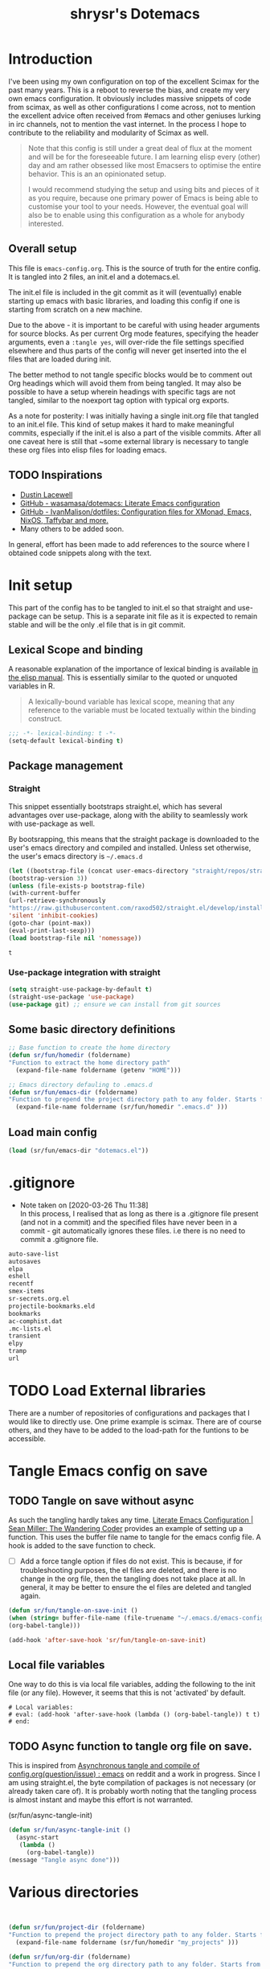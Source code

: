 #+PROPERTY: header-args :tangle ./dotemacs.el
#+TITLE: shrysr's Dotemacs

* Introduction

I've been using my own configuration on top of the excellent Scimax for the past many years. This is a reboot to reverse the bias, and create my very own emacs configuration. It obviously includes massive snippets of code from scimax, as well as other configurations I come across, not to mention the excellent advice often received from #emacs and other geniuses lurking in irc channels, not to mention the vast internet. In the process I hope to contribute to the reliability and modularity of Scimax as well.

#+BEGIN_QUOTE
Note that this config is still under a great deal of flux at the
moment and will be for the foreseeable future. I am learning elisp
every (other) day and am rather obsessed like most Emacsers to
optimise the entire behavior. This is an an opinionated setup.

I would recommend studying the setup and using bits and pieces of it
as you require, because one primary power of Emacs is being able to
customise your tool to your needs. However, the eventual goal will
also be to enable using this configuration as a whole for anybody
interested.

#+END_QUOTE

** Overall setup

This file is ~emacs-config.org~. This is the source of truth for the entire config. It is tangled into 2 files, an init.el and a dotemacs.el. 

The init.el file is included in the git commit as it will (eventually) enable starting up emacs with basic libraries, and loading this config if one is starting from scratch on a new machine. 

Due to the above - it is important to be careful with using header arguments for source blocks. As per current Org mode features, specifying the header arguments, even a ~:tangle yes~, will over-ride the file settings specified elsewhere and thus parts of the config will never get inserted into the el files that are loaded during init. 

The better method to not tangle specific blocks would be to comment out Org headings which will avoid them from being tangled. It may also be possible to have a setup wherein headings with specific tags are not tangled, similar to the noexport tag option with typical org exports.

As a note for posterity: I was initially having a single init.org file that tangled to an init.el file. This kind of setup makes it hard to make meaningful commits, especially if the init.el is also a part of the visible commits. After all one caveat here is still that ~some external library is necessary to tangle these org files into elisp files for loading emacs. 

** TODO Inspirations

- [[https://dustinlacewell.github.io/emacs.d/][Dustin Lacewell]]
- [[https://github.com/wasamasa/dotemacs][GitHub - wasamasa/dotemacs: Literate Emacs configuration]]
- [[https://github.com/IvanMalison/dotfiles][GitHub - IvanMalison/dotfiles: Configuration files for XMonad, Emacs, NixOS, Taffybar and more.]]
- Many others to be added soon.

In general, effort has been made to add references to the source where I obtained code snippets along with the text.

* Init setup
:PROPERTIES:
:header-args: :tangle ./init.el
:END:

This part of the config has to be tangled to init.el so that straight and use-package can be setup. This is a separate init file as it is expected to remain stable and will be the only .el file that is in git commit.

** Lexical Scope and binding
:PROPERTIES:
:ID:       3CBA7F73-C58D-4B9F-9B9E-3E02B52F6890
:END:

A reasonable explanation of the importance of lexical binding is available [[info:elisp#Lexical%20Binding][in the elisp manual]]. This is essentially similar to the quoted or unquoted variables in R.

#+BEGIN_QUOTE
A lexically-bound variable has lexical scope, meaning that any reference to the variable must be located textually within the binding
construct.
#+END_QUOTE


   #+BEGIN_SRC emacs-lisp
;;; -*- lexical-binding: t -*-
(setq-default lexical-binding t)
   #+END_SRC

** Package management

*** Straight
:PROPERTIES:
:ID:       A1B35506-B602-4344-9F49-2BD76C932C78
:END:

This snippet essentially bootstraps straight.el, which has several advantages over use-package, along with the ability to seamlessly work with use-package as well.

 By bootsrapping, this means that the straight package is downloaded to the user's emacs directory and compiled and installed. Unless set otherwise, the user's emacs directory is =~/.emacs.d=

 #+BEGIN_SRC emacs-lisp
 (let ((bootstrap-file (concat user-emacs-directory "straight/repos/straight.el/bootstrap.el"))
 (bootstrap-version 3))
 (unless (file-exists-p bootstrap-file)
 (with-current-buffer
 (url-retrieve-synchronously
 "https://raw.githubusercontent.com/raxod502/straight.el/develop/install.el"
 'silent 'inhibit-cookies)
 (goto-char (point-max))
 (eval-print-last-sexp)))
 (load bootstrap-file nil 'nomessage))
 #+END_SRC

 #+RESULTS:
 : t

*** Use-package integration with straight
:PROPERTIES:
:ID:       A970A1D7-083C-4982-A7A0-E026B9BFFE57
:END:

#+BEGIN_SRC emacs-lisp
(setq straight-use-package-by-default t)
(straight-use-package 'use-package)
(use-package git) ;; ensure we can install from git sources

#+END_SRC

 #+RESULTS:

** Some basic directory definitions 

#+BEGIN_SRC emacs-lisp
;; Base function to create the home directory
(defun sr/fun/homedir (foldername)
"Function to extract the home directory path"
  (expand-file-name foldername (getenv "HOME")))

;; Emacs directory defauling to .emacs.d
(defun sr/fun/emacs-dir (foldername)
"Function to prepend the project directory path to any folder. Starts from the home directory."
  (expand-file-name foldername (sr/fun/homedir ".emacs.d" )))
#+END_SRC

** Load main config

#+BEGIN_SRC emacs-lisp
(load (sr/fun/emacs-dir "dotemacs.el"))
#+END_SRC

* .gitignore 
- Note taken on [2020-03-26 Thu 11:38] \\
  In this process, I realised that as long as there is a .gitignore file present (and not in a commit) and the specified files have never been in a commit - git automatically ignores these files. i.e there is no need to commit a .gitignore file.

#+BEGIN_SRC txt :tangle ./.gitignore
auto-save-list
autosaves
elpa
eshell
recentf
smex-items
sr-secrets.org.el
projectile-bookmarks.eld
bookmarks
ac-comphist.dat
.mc-lists.el
transient
elpy
tramp
url
#+END_SRC

* TODO Load External libraries

There are a number of repositories of configurations and packages that I would like to directly use. One prime example is scimax. There are of course others, and they have to be added to the load-path for the funtions to be accessible.

* Tangle Emacs config on save 
** TODO Tangle on save without async

As such the tangling hardly takes any time. [[https://thewanderingcoder.com/2015/02/literate-emacs-configuration/][Literate Emacs Configuration | Sean Miller: The Wandering Coder]] provides an example of setting up a function. This uses the buffer file name to tangle for the emacs config file. A hook is added to the save function to check. 

- [ ] Add a force tangle option if files do not exist. This is because, if for troubleshooting purposes, the el files are deleted, and there is no change in the org file, then the tangling does not take place at all. In general, it may be better to ensure the el files are deleted and tangled again.

#+BEGIN_SRC emacs-lisp
(defun sr/fun/tangle-on-save-init ()
(when (string= buffer-file-name (file-truename "~/.emacs.d/emacs-config.org"))
(org-babel-tangle)))

(add-hook 'after-save-hook 'sr/fun/tangle-on-save-init)

#+END_SRC

#+RESULTS:
| rmail-after-save-hook | backup-each-save | sr/fun/tangle-on-save-init |

** Local file variables

One way to do this is via local file variables, adding the following to the init file (or any file). However, it seems that this is not 'activated' by default.

#+BEGIN_EXAMPLE
# Local variables:
# eval: (add-hook 'after-save-hook (lambda () (org-babel-tangle)) t t)
# end:
#+END_EXAMPLE

** TODO Async function to tangle org file on save.

This is inspired from [[https://www.reddit.com/r/emacs/comments/5ej8by/asynchronous_tangle_and_compile_of_configorg/][Asynchronous tangle and compile of config.org(question/issue) : emacs]] on reddit and a work in progress. Since I am using straight.el, the byte compilation of packages is not necessary (or already taken care of). It is probably worth noting that the tangling process is almost instant and maybe this effort is not warranted.

(sr/fun/async-tangle-init)

#+BEGIN_SRC emacs-lisp :tangle no
(defun sr/fun/async-tangle-init () 
  (async-start
   (lambda ()
     (org-babel-tangle))
(message "Tangle async done")))

#+END_SRC

#+RESULTS:
: sr/fun/async-tangle-init

* Various directories

#+BEGIN_SRC emacs-lisp


(defun sr/fun/project-dir (foldername)
"Function to prepend the project directory path to any folder. Starts from the home directory."
  (expand-file-name foldername (sr/fun/homedir "my_projects" )))

(defun sr/fun/org-dir (foldername)
"Function to prepend the org directory path to any folder. Starts from the home directory."
  (expand-file-name foldername (sr/fun/homedir "my_org" )))

#+END_SRC

#+RESULTS:
: sr/fun/emacs-dir

* Auto-save

Copied from ldleworth's config. I think this makes sense for me at the
moment. Here is a summary: 

- Setup auto-save for every file that is visited.
- Set the auto-save directory explicitly to save all the auto-saves in a single location.
  - The directory will be created if not available, and will be ignored for
    git.
- Use the autosave directory for backups as well. 
- [ ] Save every +20+ 60 seconds (experiment with the time frame)
  - This causes too much lag and has been disabled. 
- [ ] Backup on each save.
  - [ ] This uses a package. I am not sure whether this is necessary.
- Backup files even if version controlled
- [ ] Copy files to avoid various problems.
  - [ ] check whether this causes any lag with operating emacs.
- keep 10 versions of old backups and delete old backups.


#+BEGIN_SRC emacs-lisp
(setq auto-save-default t)
(setq auto-save-timeout 20
      auto-save-interval 60)

(defvar emacs-autosave-directory
(concat user-emacs-directory "autosaves/"))

(unless (file-exists-p emacs-autosave-directory)
(make-directory emacs-autosave-directory))

(setq auto-save-file-name-transforms
`((".*" ,emacs-autosave-directory t)))

(setq backup-directory-alist `((".*" . ,emacs-autosave-directory)))

(use-package backup-each-save
:straight t
:config (add-hook 'after-save-hook 'backup-each-save))

(setq vc-make-backup-files t)

(setq backup-by-copying t)

(setq kept-new-versions 10
kept-old-verisons 0
delete-old-versions t)

#+END_SRC

* OS Level variables
:PROPERTIES:
:ID:       BE6ABB97-4B9A-4E2F-9D74-83F6AECF8A4D
:END:

Since I switch between a Linux machine and a Mac frequently, it is better to define variables that can be used to set other variables depending on the OS.

#+BEGIN_SRC emacs-lisp
;; Get current system's name
(defun insert-system-name()
  (interactive)
  "Get current system's name"
  (insert (format "%s" system-name))
  )

;; Get current system type
(defun insert-system-type()
  (interactive)
  "Get current system type"
  (insert (format "%s" system-type))
  )

;; Check if system is Darwin/Mac OS X
(defun system-type-is-darwin ()
  (interactive)
  "Return true if system is darwin-based (Mac OS X)"
  (string-equal system-type "darwin")
  )

;; Check if system is GNU/Linux
(defun system-type-is-gnu ()
  (interactive)
  "Return true if system is GNU/Linux-based"
  (string-equal system-type "gnu/linux")
  )

#+END_SRC

* Crypto

** Basic crypto
:PROPERTIES:
   :ID:       B4CA6F66-7CD6-4905-A3B0-B4FCB763ADE9
   :END:

#+BEGIN_SRC emacs-lisp
(setq epa-file-encrypt-to "shreyas@fastmail.com")
#+end_src

#+RESULTS:
: Loaded crypto setup

** TEST org-crypt

#+BEGIN_SRC emacs-lisp :tangle no
(require 'org-crypt)
(add-to-list 'org-modules 'org-crypt)
                                        ; Encrypt all entries before saving
(org-crypt-use-before-save-magic)
;;(setq org-tags-exclude-from-inheritance (quote ("crypt")))
                                        ; GPG key to use for encryption. nil for symmetric encryption
;;(setq org-crypt-key nil)
(setq org-crypt-disable-auto-save t)
;;(setq org-crypt-tag-matcher "locked")

#+END_SRC

** Setting auth sources
   :PROPERTIES:
   :ID:       4c87f5e8-70ca-4719-a550-cfcd32076ee0
   :END:

This was prompted by this discussion https://emacs.stackexchange.com/questions/10207/how-to-get-org2blog-to-use-authinfo-gpg

I have modified it to my own file names.

#+BEGIN_SRC emacs-lisp
(require 'auth-source)
(setq auth-sources
      '((:source "~/.authinfo.gpg"
		 "~/.bitly-access.token.gpg")))

(setq epa-file-cache-passphrase-for-symmetric-encryption t)

#+END_SRC

#+RESULTS:
: t

* git related
** TODO Git gutter
:PROPERTIES:
   :ID:       a30f51f4-8c96-4e89-a692-9df36e5278a7
   :END:
- Note taken on [2019-02-07 Thu 09:30]  \\
  Started using this today. It is actually very convenient to quickly view the changes made in the document. There is a function to pop up the changes at that location. I need to learn more about using this tool effectively.

#+begin_src emacs-lisp
  (use-package git-gutter
    :ensure t
    :diminish git-gutter
    :config
    (global-git-gutter-mode 't)
    :diminish git-gutter-mode)
#+end_src

#+RESULTS:
: t

** magit settings
   :PROPERTIES:
   :ID:       55d1b554-f224-41fa-a4ae-5c2e2c1024be
   :END:

#+BEGIN_SRC emacs-lisp
  (use-package magit
    :init (setq magit-completing-read-function 'ivy-completing-read)
  :config
  (global-set-key (kbd "C-x g") 'magit-status)
  (setq magit-revert-buffers 'silent)
  (setq magit-process-find-password-functions '(magit-process-password-auth-source)))
#+END_SRC

#+RESULTS:
: t

** TODO Time machine for git
:PROPERTIES:
:ID:       eeb65d68-8c6d-4896-b9e4-cdf06bd3f81d
:END:
- Note taken on [2019-02-08 Fri 13:21] \\
  Launched by =M-x git-timemachine=, this lets you navigate through the commit history with a single key press! This is especially awesome for tracking changes to a particular snippet of code.
- Note taken on [2019-02-07 Thu 09:30]  \\
  Need to evaluate this. The purpose is for stepping through the history of a file recorded in git. This should be very interesting.

#+BEGIN_SRC emacs-lisp
(use-package git-timemachine
  :ensure t)
#+END_SRC

* Org-mode related

These have packages and settings that are mostly related to org-mode though there may be other settings that bleed in. org-babel has been given it's own section though it is org-mode related.

** Installing org and org plus contrib via straight
:PROPERTIES:
:ID:       1D103003-0690-4DD0-964C-2E5DCDEC1937
:END:
Reference: [[https://github.crookster.org/switching-to-straight.el-from-emacs-26-builtin-package.el/][Crookster's blog post]]

#+BEGIN_SRC emacs-lisp
;;______________________________________________________________________
;;;;  Installing Org with straight.el
;;; https://github.com/raxod502/straight.el/blob/develop/README.md#installing-org-with-straightel
(require 'subr-x)
(straight-use-package 'git)

(defun org-git-version ()
  "The Git version of 'org-mode'.
Inserted by installing 'org-mode' or when a release is made."
  (require 'git)
  (let ((git-repo (expand-file-name
                   "straight/repos/org/" user-emacs-directory)))
    (string-trim
     (git-run "describe"
              "--match=release\*"
              "--abbrev=6"
              "HEAD"))))

(defun org-release ()
  "The release version of 'org-mode'.
Inserted by installing 'org-mode' or when a release is made."
  (require 'git)
  (let ((git-repo (expand-file-name
                   "straight/repos/org/" user-emacs-directory)))
    (string-trim
     (string-remove-prefix
      "release_"
      (git-run "describe"
               "--match=release\*"
               "--abbrev=0"
               "HEAD")))))

(provide 'org-version)

;; (straight-use-package 'org) ; or org-plus-contrib if desired

(use-package org-plus-contrib
   :mode (("\\.org$" . org-mode))
   :bind
   ("C-c l" . org-store-link)
   ("C-c a" . org-agenda))
#+END_SRC

** Collection of hooks for org mode 
This is intended to be a collection of hooks loaded after org mode. It may be more convenient to add such hooks in the package configurations since the hooks will not work if the package is not available. 

However, hooks have the potential to slow down search, opening multiple files like in org-agenda, tramp files and so on. Therefore, the idea is to try collect the hooks here and include logic to discard hooks if the mode or package is not installed. 

- [ ] Maybe work on a method to switch off all the hooks after org mode since this mode is being used extensively.

List of hooks 
- [ ] Org indent mode
- [ ] Flyspell mode
- [ ] 

#+BEGIN_SRC emacs-lisp
;; Indent by header level 

(with-eval-after-load 'org
   (add-hook 'org-mode-hook #'org-indent-mode))

;; Enable flyspell mode

(add-hook 'org-mode-hook 'flyspell-mode)

#+END_SRC

** TEST ox-pandoc
:PROPERTIES:
:ID:       1B23050A-3ABD-48C9-A0B1-6294414748E0
:END:

#+BEGIN_SRC emacs-lisp
(use-package ox-pandoc
  :ensure t
  :straight t
  :defer 5)
#+END_SRC

#+RESULTS:
** Agenda mechanics
*** Weekday starts on Monday
    :PROPERTIES:
    :ID:       d9f341b0-ad88-40ca-a19a-9ca710b2d681
    :END:

#+BEGIN_SRC emacs-lisp
(setq org-agenda-start-on-weekday 1)
#+end_src

*** Display heading tags farther to the right
    :PROPERTIES:
    :ID:       4d9c3678-f06d-49c5-9f80-184c0e2fac4e
    :END:

#+BEGIN_SRC emacs-lisp
(setq org-agenda-tags-column -150)
#+end_src

*** Default org directory and agenda file directory
:PROPERTIES:
:ID:       be1c3eed-5e7d-4f62-a5f4-127c0ee30a73
:END:

#+begin_src emacs-lisp
(setq
 org-directory "~/my_org/"
 org-agenda-files '("~/my_org/")
 )
 #+end_src

 #+RESULTS:
 | ~/my_org/ |

*** TODO Agenda customisation
    :PROPERTIES:
    :ID:       0b93631b-5a2d-4764-92b0-f5cdf42fffe7
    :END:

- Note taken on [2019-02-07 Thu 08:26]  \\
  Need to clear up the search functions, enabling complete search in journal files. Archive and some external directories are included, since they are explictly in org mode.

#+BEGIN_SRC emacs-lisp

(setq org-agenda-custom-commands
      '(("c" "Simple agenda view"
         ((tags "recurr"
		((org-agenda-overriding-header "Recurring Tasks")))
          (agenda "")
          (todo "")))
        ("o" agenda "Office mode" ((org-agenda-tag-filter-preset '("-course" "-habit" "-someday" "-book" "-emacs"))))
        ("qc" tags "+commandment")
	("e" tags "+org")
	("w" agenda "Today" ((org-agenda-tag-filter-preset '("+work"))))
	("W" todo-tree "WAITING")
	("q" . "Custom queries") ;; gives label to "q"
	("d" . "ds related")	 ;; gives label to "d"
	("ds" agenda "Datascience" ((org-agenda-tag-filter-preset '("+datascience"))))
	("qw" agenda "MRPS" ((org-agenda-tag-filter-preset '("+canjs"))))
	("qa" "Archive tags search" org-tags-view ""
         ((org-agenda-files (file-expand-wildcards "~/my_org/*.org*"))))
        ("j" "Journal Search" search ""
         ''((org-agenda-text-search-extra-files (file-expand-wildcards "~/my_org/journal/"))))
        ("S" search ""
	 ((org-agenda-files '("~/my_org/"))
	  (org-agenda-text-search-extra-files )))
	)
      )
#+end_src

*** TEST Include gpg files in agenda generation
    :PROPERTIES:
    :ID:       4c1a0a00-d123-4b6a-a209-219872d43ca1
    :END:

Source: https://emacs.stackexchange.com/questions/36542/include-org-gpg-files-in-org-agenda
Note that this must be set first and then the agenda files specified.

#+BEGIN_SRC emacs-lisp :tangle no
(unless (string-match-p "\\.gpg" org-agenda-file-regexp)
  (setq org-agenda-file-regexp
        (replace-regexp-in-string "\\\\\\.org" "\\\\.org\\\\(\\\\.gpg\\\\)?"
                                  org-agenda-file-regexp)))

;;(setq org-agenda-file-regexp "\\`\\\([^.].*\\.org\\\|[0-9]\\\{8\\\}\\\(\\.gpg\\\)?\\\)\\'")
#+end_src

#+RESULTS:

*** TEST Expanding search locations
    :PROPERTIES:
    :ID:       63a20a98-6090-4087-889d-7398df5b6bb9
    :END:

I initially included my journal location to the agenda search. However it is very slow compared to using grep/rgrep/ag. Therefore, the agenda full text search is now limited to the project directory and the org-brain directory. The snippet below enables searching recursively within folders.

#+BEGIN_SRC emacs-lisp :tangle no
(setq org-agenda-text-search-extra-files '(agenda-archives))

(setq org-agenda-text-search-extra-files (apply 'append
						(mapcar
						 (lambda (directory)
						   (directory-files-recursively
						    directory org-agenda-file-regexp))
						 '("~/my_projects/" "~/my_org/brain/"))))
#+end_src

*** TODO Adding org archive for text search. Optimise this
:PROPERTIES:
:CREATED:  <2019-02-07 Thu 08:29>
:ID:       D8743646-BD5B-463C-AB4B-CAB8AF8AA535
:END:

- Note taken on [2020-02-22 Sat 13:25] \\
  I don't really use this anymore. I prefer grep or ag for searching through all my text files. The caveat is that the files have to under a single root directory.
#+BEGIN_SRC emacs-lisp
(setq org-agenda-text-search-extra-files '(agenda-archives))
#+end_src

#+RESULTS:
| agenda-archives |

*** Enable default fuzzy search like in google
    :PROPERTIES:
    :ID:       a8012ca5-8f07-419f-8aed-11d43651bcca
    :END:

#+BEGIN_SRC emacs-lisp
(setq org-agenda-search-view-always-boolean t)
#+end_src

*** DONE org-habit
CLOSED: [2019-02-12 Tue 13:21]
:PROPERTIES:
:ID:       951e7ed9-783d-44b9-869d-fe048e41e93f
:END:
- Note taken on [2019-02-12 Tue 13:20] \\
  Adding a require has brought org-habit back on track.
- Note taken on [2019-02-07 Thu 09:50] \\
  Appears the use-package config for org-habit is not correct and there is some issue in downloading it as a package.

I want to shift the org habit graph in the agenda further out right so as to leave enough room for the headings to be visible.

#+BEGIN_SRC emacs-lisp
(require 'org-habit)
(setq org-habit-graph-column 90)
#+end_src

#+RESULTS:
: 90
** TODO Capture mechanics
- Note taken on [2019-02-07 Thu 08:24]  \\
  need to clean this up.
*** Removing timestamp from datetree captures
:PROPERTIES:
:ID:       4ED98157-D6D9-463C-BE2B-FAE5DB1FC3C6
:END:
#+BEGIN_SRC emacs-lisp
(setq org-datetree-add-timestamp nil)
#+END_SRC

#+RESULTS:

*** TODO Doct for org capture templates

**** Install doct

#+BEGIN_SRC emacs-lisp
(straight-use-package 'doct)
#+END_SRC

#+RESULTS:
: t

**** Capture templates using the doct package

[[https://github.com/progfolio/doct][DOCT]] makes it a lot easier to define capture templates in a clean manner. At the moment, I am interested in adding hooks to specific functions and improving the entire capture process.

Defining some template functions 

#+BEGIN_SRC emacs-lisp 
(defun sr/fun/todo-active ()
'("* %doct(todo-state) %^{Description}"
":PROPERTIES:"
":CREATED: %U"
":PLANNED: %t"
":END:"
"%?"))

(defun sr/fun/todo-passive ()
'("* %doct(todo-state) %^{Description}"
":PROPERTIES:"
":CREATED: %U"
":END:"
"%?"))

(defun sr/fun/todo-mail-active ()
'("* %doct(todo-state) %a"
":PROPERTIES:"
":CREATED: %U"
":PLANNED: %t"
":END:"
"%?"))

(defun sr/fun/note-passive ()
'("* %^{Description}"
":PROPERTIES:"
":CREATED: %U"
":END:"
"%?"))

#+END_SRC

#+RESULTS:
: sr/fun/note-passive

#+BEGIN_SRC emacs-lisp :tangle no
(setq org-capture-templates
      (doct '(("Tasks" :keys "t"
               :file "~/my_org/todo-global.org"
               :prepend t
	       :children (("Fast TODO"  
			   :keys "t"
			   :type entry	                           
			   :headline   "@Inbox"
			   :todo-state "TODO"
			   :template (lambda () (sr/fun/todo-active)))
                          ("Emacs TODO" :keys "e"
                           :headline   "@Emacs notes and tasks"
                           :todo-state "TODO"
			   :template (lambda () (sr/fun/todo-passive)))
                          ("DS TODO"  :keys "d"
			         :file "~/my_org/datascience.org"
                           :headline   "@Datascience @Inbox"
                           :todo-state "TODO"
			   :template (lambda () (sr/fun/todo-passive)))
                          ("Mail TODO"  :keys "m"
			         :file "~/my_org/todo-global.org"
                           :headline   "@Mail"
                           :todo-state "TODO"
			   :template (lambda () (sr/fun/todo-mail-active)))))
	      ("Notes" :keys "n"
               :file "~/my_org/notes.org"
               :prepend t
               :template (lambda () (sr/fun/note-passive))
               :children (("Fast note"  
			   :keys "n"
			   :type entry	                       
			   :headline   "@Notes"
			    ))))))

#+END_SRC

#+RESULTS:
| t  | Tasks      |       |                                                                 |                       |          |   |       |                                                                                                                                                                                                                             |
| tt | Fast TODO  | entry | (file+headline ~/my_org/todo-global.org @Inbox)                 | #'doct--fill-template | :prepend | t | :doct | (:doct-name Fast TODO :keys t :type entry :headline @Inbox :todo-state TODO :template (lambda nil (sr/fun/todo-active)) :inherited-keys tt :file ~/my_org/todo-global.org :prepend t :doct-custom (:todo-state TODO))       |
| te | Emacs TODO | entry | (file+headline ~/my_org/todo-global.org @Emacs notes and tasks) | #'doct--fill-template | :prepend | t | :doct | (:doct-name Emacs TODO :keys e :headline @Emacs notes and tasks :todo-state TODO :template (lambda nil (sr/fun/todo-passive)) :inherited-keys te :file ~/my_org/todo-global.org :prepend t :doct-custom (:todo-state TODO)) |
| td | DS TODO    | entry | (file+headline ~/my_org/datascience.org @Datascience @Inbox)    | #'doct--fill-template | :prepend | t | :doct | (:doct-name DS TODO :keys d :file ~/my_org/datascience.org :headline @Datascience @Inbox :todo-state TODO :template (lambda nil (sr/fun/todo-passive)) :inherited-keys td :prepend t :doct-custom (:todo-state TODO))       |
| tm | Mail TODO  | entry | (file+headline ~/my_org/todo-global.org @Mail)                  | #'doct--fill-template | :prepend | t | :doct | (:doct-name Mail TODO :keys m :file ~/my_org/todo-global.org :headline @Mail :todo-state TODO :template (lambda nil (sr/fun/todo-mail-active)) :inherited-keys tm :prepend t :doct-custom (:todo-state TODO))               |
| n  | Notes      |       |                                                                 |                       |          |   |       |                                                                                                                                                                                                                             |
| nn | Fast note  | entry | (file+headline ~/my_org/notes.org @Notes)                       | #'doct--fill-template | :prepend | t | :doct | (:doct-name Fast note :keys n :type entry :headline @Notes :inherited-keys nn :file ~/my_org/notes.org :prepend t :template (lambda nil (sr/fun/note-passive)))                                                             |

*** Capture templates
    :PROPERTIES:
    :ID:       50f2b318-d9e6-4403-af24-875c662d888d
    :END:

#+BEGIN_SRC emacs-lisp
(setq org-capture-templates
      '(("t" "Task entry")
        ("tt" "Todo - Fast Now" entry (file+headline "~/my_org/todo-global.org" "@Inbox")
	 "** TODO %?")
        ("tj" "Todo -Job journal" entry (file+olp+datetree "~/my_org/ds-jobs.org" "Job Search Journal")
	 "** TODO %?")
        ("te" "Todo - Emacs" entry (file+headline "~/my_org/todo-global.org" "@Emacs notes and tasks")
         "** TODO %?")
        ("td" "Datascience inbox" entry (file+headline "~/my_org/datascience.org" "@Datascience @Inbox")
         "** TODO %?")
	("tm" "Mail Link Todo" entry (file+headline "~/my_org/todo-global.org" "@Inbox")
	 "** TODO Mail: %a ")
        ("l" "Link/Snippet" entry (file+headline "~/my_org/link_database.org" ".UL Unfiled Links")
         "** %? %a ")
        ("e" "Protocol info" entry ;; 'w' for 'org-protocol'
         (file+headline "~/my_org/link_database.org" ".UL Unfiled Links")
         "*** %a, \n %:initial")
        ("n" "Notes")
        ("ne" "Emacs note" entry (file+headline "~/my_org/todo-global.org" "@Emacs notes and tasks")
         "** %?\n:PROPERTIES:\n:CREATED: [%<%Y-%m-%d %a %H:%M>]\n:END:")
        ("nn" "General note" entry (file+headline "~/my_org/notes.org" "@NOTES")
         "** %?\n:PROPERTIES:\n:CREATED: [%<%Y-%m-%d %a %H:%M>]\n:END:")
        ("nd" "Datascience note" entry (file+headline "~/my_org/datascience.org" "@Datascience @Notes")
         "** %?\n:PROPERTIES:\n:CREATED: [%<%Y-%m-%d %a %H:%M>]\n:END:")
        ("g" "BGR stuff")
        ("gi" "Inventory project")
        ("gil" "Daily log" entry (file+olp+datetree "~/my_org/bgr.org" "Inventory management Project") "** %? %i")
        ("C" "Commandment" entry (file+datetree "~/my_org/lifebook.org" "")
         "** %? %i :commandment:")
        ("J" "Job search" entry (file+headline "~/my_org/mrps_canjs.org" "MRPS #CANJS")
         "** TODO %? %i ")
        ("w" "Website" plain
         (function org-website-clipper)
         "* %a %T\n" :immediate-finish t)
        ("j" "Journal entry" entry (function org-journal-find-location)
         "* %(format-time-string org-journal-time-format) %?")
        ("i" "Whole article capture" entry
         (file+headline "~/my_org/full_article_archive.org" "" :empty-lines 1)
         "** %a, %T\n %:initial" :empty-lines 1)
        ("c" "Clocking capture")
        ("ct" "Clock TODO" entry (clock) "** TODO %?")
        ("cn" "Clock Note" entry (clock) "** %?\n:PROPERTIES:\n:CREATED: [%<%Y-%m-%d %a %H:%M>]\n:END:")
        ("r" "Review note" entry (file+weektree "~/my_org/lifebook.org" "#Personal #Reviews")
         "** %?\n:PROPERTIES:\n:CREATED: [%<%Y-%m-%d %a %H:%M>]\n:END:")
         ))
#+end_src

#+RESULTS:
| t  | Task entry        |       |                                                                 |                  |
| tt | Todo - Fast Now   | entry | (file+headline ~/my_org/todo-global.org @Inbox)                 | ** TODO %?       |
| tj | Todo -Job journal | entry | (file+olp+datetree ~/my_org/ds-jobs.org Job Search Journal)     | ** TODO %?       |
| te | Todo - Emacs      | entry | (file+headline ~/my_org/todo-global.org @Emacs notes and tasks) | ** TODO %?       |
| td | Datascience inbox | entry | (file+headline ~/my_org/datascience.org @Datascience @Inbox)    | ** TODO %?       |
| tm | Mail Link Todo    | entry | (file+headline ~/my_org/todo-global.org @Inbox)                 | ** TODO Mail: %a |
| l  | Link/Snippet      | entry | (file+headline ~/my_org/link_database.org .UL Unfiled Links)    | ** %? %a         |
| e  | Protocol info     | entry | (file+headline ~/my_org/link_database.org .UL Unfiled Links)    | *** %a,          |

*** TEST Closing org-capture frame on abort
    :PROPERTIES:
    :ID:       1f79f2ff-2185-451d-8485-8f11c7b1de41
    :END:
- Note taken on [2019-03-13 Wed 07:35] \\
  This basically ensures a clean exit in case of aborting a capture.
- Note taken on [2019-02-07 Thu 08:53]  \\
  Needs further review.

Source: http://stackoverflow.com/questions/23517372/hook-or-advice-when-aborting-org-capture-before-template-selection

#+BEGIN_SRC emacs-lisp
(defadvice org-capture
    (after make-full-window-frame activate)
  "Advise capture to be the only window when used as a popup"
  (if (equal "emacs-capture" (frame-parameter nil 'name))
      (delete-other-windows)))

(defadvice org-capture-finalize
    (after delete-capture-frame activate)
  "Advise capture-finalize to close the frame"
  (if (equal "emacs-capture" (frame-parameter nil 'name))))

#+end_src

#+RESULTS:
: org-capture-finalize

*** TODO Controlling org-capture buffers
:PROPERTIES:
:ID:       FB3E4494-6AAA-4CA3-8A43-726E9E7143A7
:END:
- Note taken on [2019-03-13 Wed 08:01] \\
  This interferes with org-journal's capture format.

I dislike the way org-capture disrupts my current window, and shows me the capture buffer, and the target buffer as well. I would prefer a small pop up window, and then a revert back to the existing windows once the capture is completed or aborted. However this does not seem possible without modifying Org-mode's source code. This is a workaround described at https://stackoverflow.com/questions/54192239/open-org-capture-buffer-in-specific-Window ,which partially resolves the issue by enabling just a single capture buffer.

#+BEGIN_SRC emacs-lisp :tangle no

(defun my-org-capture-place-template-dont-delete-windows (oldfun args)
  (cl-letf (((symbol-function 'delete-other-windows) 'ignore))
    (apply oldfun args)))

(with-eval-after-load "org-capture"
  (advice-add 'org-capture-place-template :around 'my-org-capture-place-template-dont-delete-windows))
#+END_SRC

#+RESULTS:
* PDF related
** STABLE PDF Tools
CLOSED: [2019-10-23 Wed 09:26]
:PROPERTIES:
:ID:       50da84f6-3fb3-4e30-b4b0-e293f3bb1b72
:END:
  - Note taken on [2019-10-23 Wed 09:26] \\
    This appears to be setup via scimax already. Disabling for now.
- Note taken on [2019-02-18 Mon 14:30] \\
  Install epdfinfo via 'brew install pdf-tools' and then install the
  pdf-tools elisp via the use-package below. To upgrade the epdfinfo
  server, use 'brew upgrade pdf-tools' prior to upgrading to newest
  pdf-tools package using Emacs package system. If things get messed up,
  just do 'brew uninstall pdf-tools', wipe out the elpa pdf-tools
  package and reinstall both as at the start.  source:
  https://emacs.stackexchange.com/questions/13314/install-pdf-tools-on-emacs-macosx

#+BEGIN_SRC emacs-lisp
(use-package pdf-tools
  :ensure t
  :config
  (custom-set-variables
   '(pdf-tools-handle-upgrades nil)) ; Use brew upgrade pdf-tools instead in the mac
  (setq pdf-info-epdfinfo-program "/usr/local/bin/epdfinfo")
  (pdf-tools-install)
)

#+END_SRC

#+RESULTS:
: t

** org-noter
   :PROPERTIES:
   :ID:       adfce132-a15d-4b1e-bda5-7d1248a9c4d5
   :END:

#+BEGIN_QUOTE
Org-noter's purpose is to let you create notes that are kept in sync when you scroll through the document, but that are external to it - the notes themselves live in an Org-mode file. As such, this leverages the power of Org-mode (the notes may have outlines, latex fragments, babel, etc) acting like notes that are made inside the document. Also, taking notes is very simple: just press i and annotate away!

[[https://github.com/weirdNox][Goncalo Santos]]
#+END_QUOTE

#+BEGIN_SRC emacs-lisp
(use-package org-noter
  :ensure t
  :defer t
  :config
  (setq org-noter-set-auto-save-last-location t)
  )
#+end_src

#+RESULTS:

* Window, frame and buffer management
** winum
:PROPERTIES:
:ID:       80A2FA09-6120-44C4-A1B4-3FB3645C269A
:END:

This package makes it easy to switch between frames, and is particularly useful in a multi screen setup of emacs.

#+BEGIN_SRC emacs-lisp
(use-package winum
  :defer nil
  :init
  ;; ;;(define-key map (kbd "C-`") 'winum-select-window-by-number)
  ;; (define-key winum-keymap (kbd "C-0") 'winum-select-window-0-or-10)
  ;; (define-key winum-keymap (kbd "C-1") 'winum-select-window-1)
  ;; (define-key winum-keymap (kbd "C-2") 'winum-select-window-2)
  ;; (define-key winum-keymap (kbd "C-3") 'winum-select-window-3)
  ;; (define-key winum-keymap (kbd "C-4") 'winum-select-window-4)
  ;; (define-key winum-keymap (kbd "C-5") 'winum-select-window-5)
  ;; (define-key winum-keymap (kbd "C-6") 'winum-select-window-6)
  ;; (define-key winum-keymap (kbd "C-7") 'winum-select-window-7)
  ;; (define-key winum-keymap (kbd "C-8") 'winum-select-window-8)
  :ensure t
  :config
  ;;(winum-set-keymap-prefix (kbd "C-"))'
  (global-set-key (kbd "C-0") 'winum-select-window-0-or-10)
  (global-set-key (kbd "C-1") 'winum-select-window-1)
  (global-set-key (kbd "C-2") 'winum-select-window-2)
  (global-set-key (kbd "C-3") 'winum-select-window-3)
  (global-set-key (kbd "C-4") 'winum-select-window-4)
  (global-set-key (kbd "C-5") 'winum-select-window-5)
  (global-set-key (kbd "C-6") 'winum-select-window-6)
  (global-set-key (kbd "C-7") 'winum-select-window-7)
  (global-set-key (kbd "C-8") 'winum-select-window-8)
  (setq
   window-numbering-scope            'global
   winum-ignored-buffers             '(" *which-key*")
   winum-ignored-buffers-regexp      '(" \\*Treemacs-.*"))
  (winum-mode))
#+END_SRC

#+RESULTS:
: t
** Winner mode
:PROPERTIES:
:ID:       E7F63E2C-F5F7-4BF6-A5E3-C3E3AD82F4B7
:END:
Enabling winner mode. This is convenient to switch between temporary window configurations in conjunction with somewhat more permanent configurations in eyebrowse.

#+BEGIN_SRC emacs-lisp
(winner-mode)
#+END_SRC

#+RESULTS:
: t

** TEST eyebrowse
:PROPERTIES:
:ID:       2a73c1c9-9438-478a-881a-e2f61c803929
:END:

This has to be combined with desktop.el or some other method to enable persistence across sessions. However, this does work well for a single session.

#+BEGIN_SRC emacs-lisp
(use-package eyebrowse
  :ensure t
  :config
  (setq eyebrowse-mode-line-separator " "
        eyebrowse-new-workspace t)
  (eyebrowse-mode 1)
  )
#+END_SRC

** TODO Bufler

For the few occassions that I use the buffer-list command, I think the bufler
package provides a more functional interface. 

- [ ] explore the workspace configuration format. Can this restricted on a
  frame basis like eyebrowse? Does that even make sense? 

#+BEGIN_SRC emacs-lisp
(use-package bufler
  :straight (bufler :host github :repo "alphapapa/bufler.el")
:bind ("C-x C-b" . bufler-list))
#+END_SRC

** Visual Fill Column and global visual line   
:PROPERTIES:
:ID:       5113A22F-D29A-4AAD-A1CE-937983FCF06C
:END:
I think it makes sense to have the global visual fill column mode active and then have the visual line mode to 

#+BEGIN_SRC emacs-lisp
(straight-use-package 'visual-fill-column)

;; Putting this into a function because I want these settings called again when a frame is created.
(defun sr/fun/visual-fill-line()
(interactive)
(setq-default fill-column 70)
(global-visual-line-mode 1)
;; (visual-fill-column-mode)
(add-hook 'visual-line-mode-hook #'visual-fill-column-mode))
;; (add-hook 'visual-fill-column-mode-hook #'visual-line-mode))

;; Placing this function here so that if emacs is run as an bapp - the settings will still be in effect.
(sr/fun/visual-fill-line)
#+END_SRC

#+RESULTS:
| visual-line-mode | visual-fill-column-mode-set-explicitly |

** Frame settings

I'm often running emacsclient with a daemon and have found that specific settings need to be set for each frame that is created, like the window size, and the visual fill column and line settings.

1. [X] Full screen and windows on Mac OS
2. [X] Enable global visual line mode and visual fill column mode. Apparently this was fixed without frame settings. 

#+BEGIN_SRC emacs-lisp
(add-to-list 'default-frame-alist '(fullscreen . fullboth)) 
#+END_SRC

** crux

Crux has a handle re-open and root function that will open a file as root if the permissions are set so. 

#+BEGIN_SRC emacs-lisp
(use-package crux
  :straight t
  :defer 10
  :bind (("C-c C-s" . crux-sudo-edit)
         ("C-c C-r" . crux-eval-and-replace)
         ("C-c o" . crux-open-with))
  :config
  (progn
    (crux-reopen-as-root-mode)))

#+END_SRC

#+RESULTS:
: crux-open-with

* Emacs information
** which key
:PROPERTIES:
:ID:       5646C3F4-06BE-4754-8A7B-DED5EA8CD7B7
:END:

#+BEGIN_SRC emacs-lisp
  (use-package which-key
    :defer 5
    :diminish which-key-mode
    :straight t
    :config
    (which-key-mode))
#+END_SRC

#+RESULTS:
: t

* Project management
** projectile
:PROPERTIES:
:ID:       20541E59-CC5A-43C7-A2DB-9D4304951AB4
:END:

- [ ] Add a variable for the emacs_meta directory.

#+BEGIN_SRC emacs-lisp
;; https://github.com/bbatsov/projectile
(use-package projectile
  :init (setq projectile-cache-file
	      (expand-file-name "emacs_meta/projectile.cache" org-directory)
	      projectile-known-projects-file
	      (expand-file-name "emacs_meta/projectile-bookmarks.eld" org-directory))
  :bind
  ("C-c pp" . projectile-switch-project)
  ("C-c pb" . projectile-switch-to-buffer)
  ("C-c pf" . projectile-find-file)
  ("C-c pg" . projectile-grep)
  ("C-c pk" . projectile-kill-buffers)
  ;; nothing good in the modeline to keep.
  :diminish ""
  :config
  (define-key projectile-mode-map (kbd "H-p") 'projectile-command-map)
  (setq projectile-sort-order 'recently-active)
  (projectile-global-mode))

#+END_SRC

** TODO org-projectile
   :PROPERTIES:
   :ID:       214c990f-b0d1-44a1-987d-94637a13c528
   :END:
- Note taken on [2019-02-07 Thu 08:42]  \\
  need to optimise further and convert to use-package style. Also need a way to capture Notes from projects, in addition to tasks.

Starting off with the basic configuration posted in org-projectile github repo.

#+BEGIN_SRC emacs-lisp
(use-package org-projectile
:straight t
:bind (("C-c n p" . org-projectile-project-todo-completing-read)
         ("C-c c" . org-capture))
  :config
  (setq org-projectile-projects-file
        "~/my_org/project-tasks.org")
  ;; (setq org-agenda-files (append org-agenda-files (org-projectile-todo-files))) ;; Not necessary as my task projects are a part of the main org folder
  (push (org-projectile-project-todo-entry) org-capture-templates))

#+end_src

#+RESULTS:
: org-capture

* Knowledge management
** COMMENT org-brain

#+begin_src emacs-lisp 
  (use-package org-brain
    :straight (org-brain :type git :host github :repo "Kungsgeten/org-brain")
    ;; :straight (org-brain :type git :host github :repo "Kungsgeten/org-brain"
    ;; 			 :fork (:host github :repo "dustinlacewell/org-brain"))
    :after org
    :bind ("M-s v" . org-brain-visualize)
    :config
    ;; this unbinds all default org-brain bindings
    (setcdr org-brain-visualize-mode-map nil)
    (setq
     ;; org-brain-path (f-join path-of-this-repo "brain")
     org-brain-visualize-default-choices 'all
     org-brain-include-file-entries t
     org-brain-scan-for-header-entries t
     org-brain-file-entries-use-title t
     org-brain-show-full-entry t
     org-brain-show-text t
     org-id-track-globally t
     org-brain-vis-current-title-append-functions '(org-brain-entry-tags-string)
     org-brain-title-max-length 24)
    (push '("b" "Brain" plain (function org-brain-goto-end)
            "* %i%?\n:PROPERTIES:\n:CREATED: [%<%Y-%m-%d %a %H:%M>]\n:ID: [%(org-id-get-create)]\n:END:" :empty-lines 1
          org-capture-templates)))
    ;; (add-hook 'org-brain-refile 'org-id-get-create)))
#+end_src

#+RESULTS:
: org-brain-visualize


*** Navigation Helpers

#+begin_src emacs-lisp
  (defun my/org-brain-visualize-parent ()
    (interactive)
    (when (org-brain-parents (org-brain-entry-at-pt)) (org-brain-visualize-parent (org-brain-entry-at-pt))))

  (defun my/org-brain-visualize-child (entry &optional all)
    (interactive (list (org-brain-entry-at-pt)))
    (when (org-brain-children entry)
      (let* ((entries (if all (org-brain-children entry)
                      (org-brain--linked-property-entries
                       entry org-brain-children-property-name)))
           (child (cond
                   ((equal 1 (length entries)) (car-safe entries))
                   ((not entries) (error (concat entry " has no children")))
                   (t (org-brain-choose-entry "Goto child: " entries nil t)))))
        (org-brain-visualize child))))

  (defun my/next-button-with-category (category)
    (let ((original-point (point))
          (first-result (text-property-search-forward 'brain-category category t t)))
      (when first-result
            (goto-char (prop-match-beginning first-result)))
      (when (eq original-point (point))
        (beginning-of-buffer)
        (let ((second-result (text-property-search-forward 'brain-category category t t)))
          (when second-result
            (goto-char (prop-match-beginning second-result))))
        (when (eq 0 (point))
          (goto-char original-point))
        )
      ))

  (defun my/previous-button-with-category (category)
    (let ((result (text-property-search-backwards 'brain-category category nil t)))))

  (defun my/next-brain-child ()
    (interactive)
    (my/next-button-with-category 'child))

  (defun my/next-brain-history ()
    (interactive)
    (my/next-button-with-category 'history))

  (defun my/avy-brain-jump (category)
    (avy-jump "\\<." :pred (lambda () (and (eq category (get-text-property (point) 'brain-category))
                                      (eq (- (point) 1) (button-start (button-at (point))))))
              :action (lambda (p) (goto-char (+ 1 p)) (push-button))))

  (defun my/avy-brain-jump-history ()
    (interactive)
    (my/avy-brain-jump 'history))

  (defun my/avy-brain-jump-child ()
    (interactive)
    (my/avy-brain-jump 'child))

  (defun my/avy-brain-jump-parent ()
    (interactive)
    (my/avy-brain-jump 'parent))

  (defun my/avy-brain-jump-friend ()
    (interactive)
    (my/avy-brain-jump 'friend))

  (defun my/avy-brain-jump-sibling ()
    (interactive)
    (my/avy-brain-jump 'sibling))
#+end_src

#+RESULTS:
: my/avy-brain-jump-sibling

** COMMENT polybrain

#+name: polybrain
#+begin_src emacs-lisp :noweb t
  (use-package polybrain
    :defer nil
    :after org-brain
    :straight (polybrain :type git :host github :repo "dustinlacewell/polybrain.el")
    :bind (:map org-brain-visualize-mode-map
           ("m" . org-brain-visualize-mind-map)
           ("<tab>" . backward-button)
           ("S-<tab>" . forward-button)
           ("DEL" . org-brain-visualize-back)
           ("r" . org-brain-open-resource)
           ("v" . org-brain-visualize)

           ("i" . org-brain-pin)
           ("T" . org-brain-set-title)
           ("t" . org-brain-set-tags)
           ("d" . org-brain-delete-entry)
           ("R" . org-brain-visualize-add-resource)
           ("o" . org-brain-goto-current)
           ("O" . org-brain-goto)

           ("c" . org-brain-add-child)
           ("C" . org-brain-remove-child)

           ("p" . org-brain-add-parent)
           ("P" . org-brain-remove-parent)

           ("f" . org-brain-add-friendship)
           ("F" . org-brain-remove-friendship)

           ("e" . org-brain-annotate-edge)


           ("M-p" . my/avy-brain-jump-parent)
           ("M-c" . my/avy-brain-jump-child)
           ("M-s" . my/avy-brain-jump-sibling)
           ("M-f" . my/avy-brain-jump-friend)
           ("M-h" . my/avy-brain-jump-history)

           :map poly-brain-mode-map
           ("C-x C-s" . polybrain-save)
           ("<M-SPC>" . polybrain-switch))
    :config 
    (require 'polybrain))
#+end_src

#+RESULTS: polybrain
: polybrain-switch

** COMMENT deflayer

This will help with different settings for different brains. Eventually, it can
also be used for different settings for say the org agenda or other
components. 

#+BEGIN_SRC emacs-lisp 

  (use-package deflayer
    :straight (deflayer :type git :host github :repo "dustinlacewell/deflayer.el")
    :config
    ;; for some reason map seems to be required first. 
    (require 'map)
    (require 'deflayer))

  (deflayer sr-brain org-brain
    ((org-brain-path (sr/fun/org-dir "brain"))))


  (deflayer episteme org-brain
    ((org-brain-path (sr/fun/project-dir "episteme/brain/"))))

#+END_SRC

#+RESULTS:
: deflayer-activate-episteme

** org-web-tools
:PROPERTIES:
:ID:       CE6402C3-BDF9-4B59-A01A-DC7EF461CC5A
:END:

This package contains a bunch of useful tools which can cut down a lot of work

#+BEGIN_SRC emacs-lisp
(use-package org-web-tools
:defer 5
:ensure nil
:config
(global-set-key (kbd "H-y") 'org-web-tools-insert-link-for-url)
)
#+END_SRC

** TEST org-download
:PROPERTIES:
:ID:       A61C506A-FE8A-4051-ACCC-A2F28E8FE4EB
:END:

#+BEGIN_SRC emacs-lisp
(use-package org-download
  :defer nil
  :ensure t
  ;;:after org
  :config
    ;; Drag-and-drop to `dired`
  (add-hook 'dired-mode-hook 'org-download-enable)
  ;; For some reason this still seems required, despite using defer nil
  (require 'org-download)
  )
#+END_SRC

** Epubs in emacs 

#+BEGIN_SRC emacs-lisp
(use-package nov
:straight t
:config
(add-to-list 'auto-mode-alist '("\\.epub\\'" . nov-mode)))
#+END_SRC
* Dired
:PROPERTIES:
:ID:       62B42FB8-61E2-4EFB-A51A-D6BA13E31EB2
:END:

- Note taken on [2020-03-28 Sat 15:10] \\
  Apparently, dired is not available in to be installed via MELPA.

These are settings dervied from the configuration of [[https://github.com/angrybacon/dotemacs/blob/master/dotemacs.org][Angry Bacon]]. Also adapted from a [[http://pragmaticemacs.com/emacs/tree-style-directory-views-in-dired-with-dired-subtree/][pragmatic emacs article]].

Note that =C-x C-q= for =dired-toggle-read= only.

#+BEGIN_SRC emacs-lisp
(use-package dired-subtree
:straight t
:config
(bind-keys :map dired-mode-map
           ("i" . dired-subtree-insert)
             (";" . dired-subtree-toggle)))

;; Show directories first
 (defun me/dired-directories-first ()
    "Sort dired listings with directories first before adding marks."
    (save-excursion
      (let (buffer-read-only)
        (forward-line 2)
        (sort-regexp-fields t "^.*$" "[ ]*." (point) (point-max)))
      (set-buffer-modified-p nil)))

(advice-add 'dired-readin :after #'me/dired-directories-first)

(add-hook 'dired-mode-hook (lambda () (dired-hide-details-mode) 
			     (setq visual-fill-column-mode 'nil)))

(setq dired-auto-revert-buffer t
   dired-dwim-target t
   dired-hide-details-hide-symlink-targets nil
   dired-listing-switches "-alh"
   dired-ls-F-marks-symlinks nil
   dired-recursive-copies 'always)

#+END_SRC

#+RESULTS:
: always
* Helm packages and functions

** helm-ag

#+BEGIN_SRC emacs-lisp
(straight-use-package 'helm-ag)
#+END_SRC

** helm-org-rifle 

#+BEGIN_SRC emacs-lisp
(use-package helm-org-rifle
  :straight t
  :config
  (global-set-key (kbd "C-c C-w") #'helm-org-rifle--refile))
#+END_SRC

* TEST Treemacs [0/3]
  :PROPERTIES:
  :ID:       2571745f-97de-4fa9-8d56-0e6599bdc489
  :CREATED:  [2020-01-21 Tue]
  :PLANNED:
  :END:

- [ ] Learn about treemacs projectile
- [ ] Learn about treemacs-magit

As such most of these

#+BEGIN_SRC emacs-lisp
(use-package treemacs
  :ensure t

  :init
  (with-eval-after-load 'winum
    (define-key winum-keymap (kbd "M-0") #'treemacs-select-window))
  :config
  (progn
    (setq treemacs-collapse-dirs
          (if (executable-find "python3") 3 0)
          treemacs-deferred-git-apply-delay      0.5
          treemacs-display-in-side-window        t
          treemacs-eldoc-display                 t
          treemacs-file-event-delay              5000
          treemacs-file-follow-delay             0.2
          treemacs-follow-after-init             t
          treemacs-git-command-pipe              ""
          treemacs-goto-tag-strategy             'refetch-index
          treemacs-indentation                   2
          treemacs-indentation-string            " "
          treemacs-is-never-other-window         nil
          treemacs-max-git-entries               5000
          ttreemacs-no-png-images                 nil
          treemacs-no-delete-other-windows       t
          treemacs-project-follow-cleanup        nil
          treemacs-persist-file                  "~/my_org/emacs_meta/.treemacs-persist"
          treemacs-recenter-distance             0.1
          treemacs-recenter-after-file-follow    nil
          treemacs-recenter-after-tag-follow     nil
          treemacs-recenter-after-project-jump   'always
          treemacs-recenter-after-project-expand 'on-distance
          treemacs-show-cursor                   nil
          treemacs-show-hidden-files             t
          treemacs-silent-filewatch              nil
          treemacs-silent-refresh                nil
          treemacs-sorting                       'alphabetic-desc
          treemacs-space-between-root-nodes      t
          treemacs-tag-follow-cleanup            t
          treemacs-tag-follow-delay              1.5
          treemacs-width                         35)

    ;; The default width and height of the icons is 22 pixels. If you are
    ;; using a Hi-DPI display, uncomment this to double the icon size.
    ;;(treemacs-resize-icons 44)

    ;;(treemacs-follow-mode t)
    (treemacs-filewatch-mode t)
    (treemacs-fringe-indicator-mode t)
    (pcase (cons (not (null (executable-find "git")))
                 (not (null (executable-find "python3"))))
      (`(t . t)
       (treemacs-git-mode 'deferred))
      (`(t . _)
       (treemacs-git-mode 'simple))))
  :bind
  (:map global-map
        ("M-0"       . treemacs-select-window)
        ("M-s t t" . treemacs)
        ("M-s t w" . treemacs-switch-workspace)
        ;; ("C-x t 1"   . treemacs-delete-other-windows)
        ;; ("C-x t t"   . treemacs)
        ;; ("C-x t B"   . treemacs-bookmark)
        ;; ("C-x t C-t" . treemacs-find-file)
        ;; ("C-x t M-t" . treemacs-find-tag)
        )
  )

#+END_SRC

#+RESULTS:
: treemacs-switch-workspace

#+BEGIN_SRC emacs-lisp
;; (use-package treemacs-evil
;;   :after treemacs evil
;;   :ensure t)

(use-package treemacs-projectile
  :after treemacs projectile
  :ensure t)

(use-package treemacs-icons-dired
  :after treemacs dired
  :ensure t
  :config (treemacs-icons-dired-mode))

(use-package treemacs-magit
  :after treemacs magit
  :ensure t)
#+END_SRC

#+RESULTS:

* Code

** lispy
:PROPERTIES:
:ID:       0D58C0FC-C29D-4BEF-9030-904200CD2F85
:END:

#+BEGIN_SRC emacs-lisp
;; Superior lisp editing
(use-package lispy
  :config
  (dolist (hook '(emacs-lisp-mode-hook
		  hy-mode-hook))
    (add-hook hook
	      (lambda ()
		(lispy-mode)
		(eldoc-mode)))))
#+END_SRC

* Selection, bookmarks and jumps
** smex
#+BEGIN_SRC emacs-lisp
(straight-use-package 'smex)
#+END_SRC

** Counsel
:PROPERTIES:
:ID:       4F05CB2A-C98A-433E-AF50-D120F4376192
:END:

This configuration is picked up from scimax.

- [ ] Figure out which of these functions benefit from helm.

#+BEGIN_SRC emacs-lisp
(use-package counsel
  :straight t
  :after smex
  :init
  (require 'ivy)
  (require 'smex)
  (setq projectile-completion-system 'ivy)
  (setq ivy-use-virtual-buffers t)
  (define-prefix-command 'counsel-prefix-map)
  (global-set-key (kbd "H-c") 'counsel-prefix-map)

  ;; default pattern ignores order.
  (setf (cdr (assoc t ivy-re-builders-alist))
	'ivy--regex-ignore-order)
  :bind
  (("M-x" . counsel-M-x)
   ("C-x b" . ivy-switch-buffer)
   ("C-x C-f" . counsel-find-file)
   ("C-x l" . counsel-locate)
   ("C-h f" . counsel-describe-function)
   ("C-h v" . counsel-describe-variable)
   ("C-h i" . counsel-info-lookup-symbol)
   ("H-c r" . ivy-resume)
   ("H-c l" . counsel-load-library)
   ("H-c f" . counsel-git)
   ("H-c g" . counsel-git-grep)
   ("H-c a" . counsel-ag)
   ("H-c p" . counsel-pt))
  :diminish ""
  :config
  (progn
    (counsel-mode)
    (define-key minibuffer-local-map (kbd "C-r") 'counsel-minibuffer-history)
    (define-key ivy-minibuffer-map (kbd "M-<SPC>") 'ivy-dispatching-done)

    ;; C-RET call and go to next
    (define-key ivy-minibuffer-map (kbd "C-<return>")
      (lambda ()
	"Apply action and move to next/previous candidate."
	(interactive)
	(ivy-call)
	(ivy-next-line)))

    ;; M-RET calls action on all candidates to end.
    (define-key ivy-minibuffer-map (kbd "M-<return>")
      (lambda ()
	"Apply default action to all candidates."
	(interactive)
	(ivy-beginning-of-buffer)
	(loop for i from 0 to (- ivy--length 1)
	      do
	      (ivy-call)
	      (ivy-next-line)
	      (ivy--exhibit))
	(exit-minibuffer)))

    ;; s-RET to quit
    (define-key ivy-minibuffer-map (kbd "s-<return>")
      (lambda ()
	"Exit with no action."
	(interactive)
	(ivy-exit-with-action
	 (lambda (x) nil))))

    ;; Show keys
    (define-key ivy-minibuffer-map (kbd "?")
      (lambda ()
	(interactive)
	(describe-keymap ivy-minibuffer-map)))

    (define-key ivy-minibuffer-map (kbd "<left>") 'ivy-backward-delete-char)
    (define-key ivy-minibuffer-map (kbd "<right>") 'ivy-alt-done)
    (define-key ivy-minibuffer-map (kbd "C-d") 'ivy-backward-delete-char)))
#+END_SRC

*** Temp
- Note taken on [2020-03-28 Sat 23:09] \\
  For some reason, this seems to be required at the moment. 

#+BEGIN_SRC emacs-lisp
(straight-use-package 'counsel)
(counsel-mode)
#+END_SRC

#+RESULTS:
: t
** Expand region package
   :PROPERTIES:
   :ID:       046c8e8c-a6c0-451e-9e7e-61de54ab0945
   :END:
- Note taken on [2019-02-07 Thu 09:27]  \\
  Explore how this works, and customise it.

This can be set to intelligently expand the selection of text. For example, Using the designated binding, the first expansionh would cover say the content between quotes, and then expand outwards.

#+begin_src emacs-lisp
(use-package expand-region
  :ensure t
  :bind ("C-=" . er/expand-region))

(message "Loaded easier selection")
#+end_src

#+RESULTS:
: Loaded easier selection
** Hippie Expand
:PROPERTIES:
:ID:       C2CE1B2C-9935-4D7B-BEA2-96AC344360DE
:END:

This is a nifty little package that makes expansion of selection at point more customised, and is handy for expanding into variable names and function names in the same buffer, especially for a long snippet of code.

#+BEGIN_SRC emacs-lisp
(global-set-key (kbd "M-/") (make-hippie-expand-function
			     '(try-expand-dabbrev-visible
			       try-expand-dabbrev
			       try-expand-dabbrev-all-buffers) t))
#+END_SRC

#+RESULTS:
| lambda | (arg) | Try to expand text before point, using the following functions: |
** Browse kill ring
:PROPERTIES:
:ID:       91183327-CDC5-482B-8A21-303467ED1AE3
:END:
#+BEGIN_SRC emacs-lisp
(use-package browse-kill-ring
  :ensure t
)
#+END_SRC

#+RESULTS:
** Multiple Cursors
:PROPERTIES:
:ID:       06039005-b802-43bd-92f5-05439cebc759
:END:

#+begin_src emacs-lisp
(use-package multiple-cursors
  :ensure t
  :config
  (global-set-key (kbd "C-S-c C-S-c") 'mc/edit-lines)
  (global-set-key (kbd "C->") 'mc/mark-next-like-this)
  (global-set-key (kbd "C-<") 'mc/mark-previous-like-this)
  (global-set-key (kbd "C-c C-<") 'mc/mark-all-like-this)
  )

(message "Loaded MC")
#+end_src

#+RESULTS:
: Loaded MC

** Undo tree
:PROPERTIES:
:ID:       1E24E30A-6578-4AA4-8655-4E6EED49ECE5
:END:
Reference: https://github.com/alhassy/emacs.d
This is an indispensable tool. The additional options of showing the timestamp and diff would be.

#+BEGIN_SRC emacs-lisp
;; Allow tree-semantics for undo operations.
(use-package undo-tree
  :diminish undo-tree-mode                      ;; Don't show an icon in the modeline
  :config
    ;; Always have it on
    (global-undo-tree-mode)

    ;; Each node in the undo tree should have a timestamp.
    (setq undo-tree-visualizer-timestamps t)

    ;; Show a diff window displaying changes between undo nodes.
;; Execute (undo-tree-visualize) then navigate along the tree to witness
;; changes being made to your file live!
)
#+END_SRC

#+RESULTS:
: t
** yasnippet and ivy-yasnippet
:PROPERTIES:
:ID:       2BEDC957-9D0A-4BEC-AE97-CCD186A98724
:END:

- [ ] setup the shortcut 'H-,' as desinged in scimax default for ivy-yasnippet

#+BEGIN_SRC emacs-lisp
  (use-package yasnippet
    :straight t
    :config
  (yas-global-mode 1))
    (use-package ivy-yasnippet
          :bind ("M-s i" . ivy-yasnippet))
#+END_SRC

#+RESULTS:
: ivy-yasnippet

** swiper or grep
:PROPERTIES:
:ID:       2DEA32C7-F18C-4DC0-B924-450C45F351A6
:END:

#+BEGIN_SRC emacs-lisp
(use-package swiper
  :bind
  ("C-s" . counsel-grep-or-swiper)
  ("H-s" . swiper-all)
  :diminish ivy-mode
  :config
  (ivy-mode))
#+END_SRC
** avy
:PROPERTIES:
:ID:       F9CBA6DB-15F3-45E9-94AB-5E92C3F62AB3
:END:

#+BEGIN_SRC emacs-lisp
(use-package avy)
#+END_SRC
** Super and Hyper key setting

#+BEGIN_SRC emacs-lisp
(if (system-type-is-darwin)
    (progn
      (setq mac-left-command-modifier 'super)
      (setq mac-right-option-modifier 'hyper)))
#+END_SRC

* Email
** TODO [#A] mu4e
:PROPERTIES:
:ID:       87453c9b-3981-4097-84e7-e309f867ee46
:END:

- Note taken on [2019-02-12 Tue 14:53] \\
  The use-package documentation specifies a method to do this via use-package itself, without enclosing the whole snippet within a if clause.
- Note taken on [2019-02-07 Thu 20:43] \\
  The mu4e config has to be broken down and the send email with htmlize has to be evaluated.
- Note taken on [2019-02-07 Thu 09:04] \\
  As of now, I do not acess my email on different computers via Emacs. The end goal is to setup a mail server via VPS and store my email online, which can then be searched via Emacs and mu4e from any location.

#+BEGIN_SRC emacs-lisp
(if (system-type-is-darwin)
    (progn
      (add-to-list 'load-path "/usr/local/share/emacs/site-lisp/mu/mu4e")
      (require 'mu4e)
      (require 'mu4e-contrib)
      (require 'org-mu4e)

      (setq
       mail-user-agent 'mu4e-user-agent
       mue4e-headers-skip-duplicates  t
       mu4e-view-show-images t
       mu4e-view-show-addresses 't
       mu4e-compose-format-flowed t
       ;;mu4e-update-interval 200
       message-ignored-cited-headers 'nil
       mu4e-date-format "%y/%m/%d"
       mu4e-headers-date-format "%Y/%m/%d"
       mu4e-change-filenames-when-moving t
       mu4e-attachments-dir "~/Downloads/Mail-Attachments/"
       mu4e-maildir (expand-file-name "~/my_mail/fmail")
       message-citation-line-format "On %Y-%m-%d at %R %Z, %f wrote..."
       mu4e-index-lazy-check t
       ;; After Years. I've finally found you.
       mu4e-compose-dont-reply-to-self t
       mu4e-headers-auto-update t
       )

      ;; mu4e email refiling loations
      (setq
       mu4e-refile-folder "/Archive"
       mu4e-trash-folder  "/Trash"
       mu4e-sent-folder   "/Sent"
       mu4e-drafts-folder "/Drafts"
       )

      ;; setup some handy shortcuts
      (setq mu4e-maildir-shortcuts
            '(("/INBOX"   . ?i)
	      ("/Sent"    . ?s)
	      ("/Archive" . ?a)
	      ("/Trash"   . ?t)))

      ;;store link to message if in header view, not to header query
      (setq org-mu4e-link-query-in-headers-mode nil
            org-mu4e-convert-to-html t) ;; org -> html


      (autoload 'mu4e "mu4e" "mu for Emacs." t)

      ;; Earlier Config for sending email
      ;; (setq
      ;;  message-send-mail-function 'message-send-mail-with-sendmail
      ;;  send-mail-function 'sendmail-send-it
      ;;  message-kill-buffer-on-exit t
      ;;  )

      ;; allow for updating mail using 'U' in the main view:
      (setq mu4e-get-mail-command  "mbsync -q fins")

      ;; Stolen from https://github.com/djcb/mu/issues/1431 and found thanks to parsnip in #emacs
      (defun my-mu4e-mbsync-current-maildir (msg)
	(interactive)
	(let* ((maildir (downcase (substring (plist-get msg :maildir) 1)))
	       (mu4e-get-mail-command (format "mbsync %s" maildir)))
	  (mu4e-update-mail-and-index t)))

      ;; Enabling view in browser for HTML heavy emails that don't render well
      (add-to-list 'mu4e-view-actions
	           '("ViewInBrowser" . mu4e-action-view-in-browser) t)
      (add-to-list 'mu4e-view-actions
		   '("mbsync maildir of mail at point" . my-mu4e-mbsync-current-maildir) t)

      (add-hook 'mu4e-headers-mode-hook
		(defun my/mu4e-change-headers ()
		  (interactive)
		  (setq mu4e-headers-fields
			`((:human-date . 12)
			  (:flags . 4)
			  (:from-or-to . 15)
			  (:subject . ,(- (window-body-width) 47))
			  (:size . 7)))))

      ;; Don't keep asking for confirmation for every action
      (defun my-mu4e-mark-execute-all-no-confirm ()
	"Execute all marks without confirmation."
	(interactive)
	(mu4e-mark-execute-all 'no-confirm))
      ;; mapping x to above function
      (define-key mu4e-headers-mode-map "x" #'my-mu4e-mark-execute-all-no-confirm)

      ;; source: http://matt.hackinghistory.ca/2016/11/18/sending-html-mail-with-mu4e/

      ;; this is stolen from John but it didn't work for me until I
      ;; made those changes to mu4e-compose.el
      (defun htmlize-and-send ()
	"When in an org-mu4e-compose-org-mode message, htmlize and send it."
	(interactive)
	(when
	    (member 'org~mu4e-mime-switch-headers-or-body post-command-hook)
	  (org-mime-htmlize)
	  (org-mu4e-compose-org-mode)
	  (mu4e-compose-mode)
	  (message-send-and-exit)))

      ;; This overloads the amazing C-c C-c commands in org-mode with one more function
      ;; namely the htmlize-and-send, above.
      (add-hook 'org-ctrl-c-ctrl-c-hook 'htmlize-and-send t)

      (setq mu4e-update-interval 300)
      (setq message-kill-buffer-on-exit t)

      ;; Config for queued sending of emails
      ;; Reference  :https://vxlabs.com/2017/02/07/mu4e-0-9-18-e-mailing-with-emacs-now-even-better/https://vxlabs.com/2017/02/07/mu4e-0-9-18-e-mailing-with-emacs-now-even-better/

      ;; when switch off queue mode, I still prefer async sending
      (use-package async
	:ensure t
	:defer nil
	:config (require 'smtpmail-async))

      (setq
       send-mail-function 'async-smtpmail-send-it
       message-send-mail-function 'async-smtpmail-send-it
       ;; replace with your email provider's settings
       smtpmail-smtp-server "smtp.fastmail.com"
       smtpmail-smtp-service 465
       smtpmail-stream-type 'ssl

       ;; if you need offline mode, set to true -- and create the queue dir
       ;; with 'mu mkdir', i.e:
       ;; mu mkdir /home/user/Mail/queue && touch ~/Maildir/queue/.noindex
       ;; https://www.djcbsoftware.nl/code/mu/mu4e/Queuing-mail.html
       smtpmail-queue-mail  nil
       smtpmail-queue-dir  (expand-file-name "~/my_mail/fmail/Queue/cur"))

      ))

#+END_SRC

#+RESULTS:
: /Users/shrysr/my_mail/fmail/Queue/cur

** TODO Mu4e and use-package

-  [ ] Transfer all the settings for mu4e into a use-package layout with hooks.

#+BEGIN_SRC emacs-lisp
(use-package mu4e
  :ensure nil
  :hook
  (mu4e-headers-mode . (lambda () (setq visual-fill-column nil)))
  ((mu4e-view-mode . visual-line-mode)
   (mu4e-compose-mode . (lambda ()
                          (visual-line-mode)
                          (use-hard-newlines -1)
                          (flyspell-mode)))
   (mu4e-view-mode . (lambda() ;; try to emulate some of the eww key-bindings
                       (local-set-key (kbd "<tab>") 'shr-next-link)
                       (local-set-key (kbd "<backtab>") 'shr-previous-link)))
   (mu4e-headers-mode . (lambda ()
                          (interactive)
                          (setq mu4e-headers-fields
                                `((:human-date . 25) ;; alternatively, use :date
                                  (:flags . 6)
                                  (:from . 22)
                                  (:thread-subject . ,(- (window-body-width) 70)) ;; alternatively, use :subject
                                  (:size . 7))))))
  )




#+END_SRC

#+RESULTS:
| visual-fill-mode | visual-line-mode | visual-fill-line-mode | (lambda nil (local-set-key (kbd <tab>) 'shr-next-link) (local-set-key (kbd <backtab>) 'shr-previous-link)) | visual-fill-column-mode | #[0 \301\300!\210\302\211\207 [bookmark-make-record-function make-local-variable mu4e-view-bookmark-make-record] 2] |

** COMMENT mu4e alerts
:PROPERTIES:
:ID:       C488CFF8-F77B-4AF6-98ED-9CF5BDC792F2
:END:

#+BEGIN_SRC emacs-lisp
(use-package mu4e-alert
  :config
  (when (executable-find "notify-send")
    (mu4e-alert-set-default-style 'libnotify))
  ;; This is required for mac-os which does not ship with libnotif
(when (executable-find "terminal-notifier")
    (mu4e-alert-set-default-style 'notifier))
  :hook
  ((after-init . mu4e-alert-enable-notifications)
   (after-init . mu4e-alert-enable-mode-line-display)))
#+END_SRC

** TEST org-msg
:PROPERTIES:
:ID:       DA714BCF-BB6B-478C-92B2-6D8388961019
:END:

*** Basic setup

#+BEGIN_SRC emacs-lisp
(use-package org-msg
  :ensure t
  :defer 5
  :config

  (require 'org-msg)
  (setq org-msg-options "html-postamble:nil H:5 num:nil ^:{} toc:nil"
	org-msg-startup "hidestars indent inlineimages"
	org-msg-greeting-fmt "\nHi %s,\n\n"
	org-msg-greeting-name-limit 3
	org-msg-signature "

 Regards,

 ,#+begin_signature
 -- \\\\
 ,*Shreyas Ragavan* \\\\
 E: shreyas@fastmail.com \\\\
 W: https://shreyas.ragavan.co \\\\
 M: +1 647-671-1851 \\\\
 ,#+end_signature")
  (org-msg-mode))
;; Attempt to solve the problem of forwarding emails especailly with attachments.
;(advice-add '(org-msg-mode) :after #'mu4e-compose-forward))
#+END_SRC

#+RESULTS:
: t

*** Compose CSS


- Note taken on [2020-03-25 Wed 23:33] \\
  For some reason, the basic CSS does not look good. Even though some customisation is done below, it does not appear the font choice is respected. In any case, the size and line height are now acceptable.
#+BEGIN_SRC emacs-lisp
(defconst sr/org-msg-style
  (let* ((font-family '(font-family . "\"Calibri\""))
	 (font-size '(font-size . "12pt"))
	 (font `(,font-family ,font-size))
	 (line-height '(line-height . "1.5em"))
	 (bold '(font-weight . "bold"))
	 (theme-color "#0071c5")
	 (color `(color . ,theme-color))
	 (table `(,@font (margin-top . "0px")))
	 (ftl-number `(,@font ,color ,bold (text-align . "left")))
	 (inline-modes '(asl c c++ conf cpp csv diff ditaa emacs-lisp
			     fundamental ini json makefile man org plantuml
			     python sh xml R))
	 (inline-src `((color . ,(face-foreground 'default))
		       (background-color . ,(face-background 'default))))
	 (code-src
	  (mapcar (lambda (mode)
		    `(code ,(intern (concat "src src-" (symbol-name mode)))
			   ,inline-src))
		  inline-modes)))
  `((del nil (,@font (color . "grey") (border-left . "none")
	      (text-decoration . "line-through") (margin-bottom . "0px")
	      (margin-top . "10px") (line-height . "11pt")))
    (a nil (,color))
    (a reply-header ((color . "black") (text-decoration . "none")))
    (div reply-header ((padding . "3.0pt 0in 0in 0in")
		       (border-top . "solid #e1e1e1 1.0pt")
		       (margin-bottom . "20px")))
    (span underline ((text-decoration . "underline")))
    (li nil (,@font ,line-height (margin-bottom . "0px")
	     (margin-top . "2px")))
    (nil org-ul ((list-style-type . "square")))
    (nil org-ol (,@font ,line-height (margin-bottom . "0px")
		 (margin-top . "0px") (margin-left . "30px")
		 (padding-top . "0px") (padding-left . "5px")))
    (nil signature (,@font (margin-bottom . "20px")))
    (blockquote nil ((padding-left . "5px") (margin-left . "10px")
		     (margin-top . "20px") (margin-bottom . "0")
		     (border-left . "3px solid #ccc") (font-style . "italic")
		     (background . "#f9f9f9")))
    (code nil (,font-size (font-family . "monospace") (background . "#f9f9f9")))
    ,@code-src
    (nil linenr ((padding-right . "1em")
		 (color . "black")
		 (background-color . "#aaaaaa")))
    (pre nil ((line-height . "12pt")
	      ,@inline-src
	      (margin . "0px")
	      (font-size . "9pt")
	      (font-family . "monospace")))
    (div org-src-container ((margin-top . "10px")))
    (nil figure-number ,ftl-number)
    (nil table-number)
    (caption nil ((text-align . "left")
		  (background . ,theme-color)
		  (color . "white")
		  ,bold))
    (nil t-above ((caption-side . "top")))
    (nil t-bottom ((caption-side . "bottom")))
    (nil listing-number ,ftl-number)
    (nil figure ,ftl-number)
    (nil org-src-name ,ftl-number)

    (table nil (,@table ,line-height (border-collapse . "collapse")))
    (th nil ((border . "1px solid white")
	     (background-color . ,theme-color)
	     (color . "white")
	     (padding-left . "10px") (padding-right . "10px")))
    (td nil (,@table (padding-left . "10px") (padding-right . "10px")
		     (background-color . "#f9f9f9") (border . "1px solid white")))
    (td org-left ((text-align . "left")))
    (td org-right ((text-align . "right")))
    (td org-center ((text-align . "center")))

    (div outline-text-4 ((margin-left . "15px")))
    (div outline-4 ((margin-left . "10px")))
    (h4 nil ((margin-bottom . "0px") (font-size . "11pt")
	     ,font-family))
    (h3 nil ((margin-bottom . "0px") (text-decoration . "underline")
	     ,color (font-size . "12pt")
	     ,font-family))
    (h2 nil ((margin-top . "20px") (margin-bottom . "20px")
	     (font-style . "italic") ,color (font-size . "13pt")
	     ,font-family))
    (h1 nil ((margin-top . "20px")
	     (margin-bottom . "0px") ,color (font-size . "12pt")
	     ,font-family))
    (p nil ((text-decoration . "none") (margin-bottom . "0px")
	    (margin-top . "10px") (line-height . "11pt") ,font-size
	    ,font-family (max-width . "100ch")))
    (div nil (,@font (line-height . "11pt"))))))
#+END_SRC

#+RESULTS:
: sr/org-msg-style

*** Set the css to the above custom function

#+BEGIN_SRC emacs-lisp
(setq org-msg-enforce-css 'sr/org-msg-style)
#+END_SRC

#+RESULTS:
: sr/org-msg-style

* Aesthetics
** Setting custom themes to be safe

#+BEGIN_SRC emacs-lisp
(setq custom-safe-themes t)
#+END_SRC

** Theme : modus

#+BEGIN_SRC emacs-lisp
(straight-use-package 'modus-operandi-theme)

(setq modus-operandi-theme-scale-headings t)
(setq modus-operandi-theme-proportional-fonts t)
(setq modus-operandi-theme-slanted-constructs t)

(load-theme 'modus-operandi t)

;; These are placed here for ready reference
;; (setq modus-operandi-theme-scale-1 1.05)
;; (setq modus-operandi-theme-scale-2 1.1)
;; (setq modus-operandi-theme-scale-3 1.15)
;; (setq modus-operandi-theme-scale-4 1.2)

#+END_SRC

#+RESULTS:
: t

** Font and other aesthetics

#+BEGIN_SRC emacs-lisp
;; My customisations
(set-face-attribute 'default nil :family "iA Writer Mono V" :height 130)
(set-face-attribute 'fixed-pitch nil :family "Iosevka term")
(set-face-attribute 'variable-pitch nil :family "iA Writer Duo S")
#+END_SRC

#+RESULTS:

** COMMENT Doom modeline

- [[https://ladicle.com/post/config/#doom-dracula-theme-modeline][Ladicle's Emacs Configuration]]

#+BEGIN_SRC emacs-lisp
(use-package doom-modeline
  :straight t
  :custom
  (doom-modeline-buffer-file-name-style 'truncate-with-project)
  (doom-modeline-icon t)
  (doom-modeline-major-mode-icon nil)
  (doom-modeline-minor-modes nil)
  :hook
  (after-init . doom-modeline-mode)
  :config
  (line-number-mode 0)
  (column-number-mode 0)
  (doom-modeline-def-modeline 'main
    '(bar window-number matches buffer-info remote-host buffer-position selection-info)
    '(misc-info persp-name lsp github debug minor-modes input-method major-mode process vcs checker)))

#+END_SRC

#+RESULTS:
| doom-modeline-mode | #[0 \303\211\235\203 \304"\301\305!\210\210	\205 \306 \210\307\211\207 [command-line-args desktop-save-mode inhibit-startup-screen --no-desktop delete 0 desktop-read t] 4] | tramp-register-archive-file-name-handler | magit-auto-revert-mode--init-kludge | magit-startup-asserts | magit-version | table--make-cell-map |

** COMMENT Org Aesthetics Headline scales
- Note taken on [2020-03-28 Sat 19:56] \\
  These are not required for the modus theme, as inbuilt options exist upto level 4.

#+BEGIN_SRC emacs-lisp  

(custom-set-faces
 '(org-level-1 ((t (:inherit outline-1 :height 1.5 :weight bold))))
 '(org-level-2 ((t (:inherit outline-2 :height 1.3 :weight bold))))
 '(org-level-3 ((t (:inherit outline-3 :height 1.2 :weight bold))))
 '(org-level-4 ((t (:inherit outline-4 :height 1.1 :weight bold))))
 '(org-level-5 ((t (:inherit outline-5 :height 1.0 :weight bold)))))
#+END_SRC

#+RESULTS:

** COMMENT Olivetti mode
- Note taken on [2020-03-28 Sat 20:04] \\
  The problem with this mode is that it seems to activate and deactivate constantly, especially when the buffer is saved. However it is certainly very useful with wide screens in general.

This package is useful in centering the text in a buffer, and is particularly helpful with wide screens.

#+BEGIN_SRC emacs-lisp
(use-package olivetti
:config
(olivetti-mode 1))

#+END_SRC
** Spaceline : modeline configuration
   :PROPERTIES:
   :ID:       1505e226-1321-4f3c-89e9-9dc8a5c91bd0
   :END:
- [X] [[http://pragmaticemacs.com/emacs/get-that-spacemacs-look-without-spacemacs/][Get that spacemacs look without spacemacs | Pragmatic Emacs]] - this provides a bare bones setup
- [ ] [[http://amitp.blogspot.com/2017/01/emacs-spaceline-mode-line.html][Amit's Thoughts: Emacs spaceline mode line]] : This is an excellent guide covering a lot of possibilities to customise so many aspects of the modeline and make it look great.
- [ ] It seems that spaceline adds a few extra seconds to the init time. I wonder if there are lighter packages that achieve the same effect.

#+BEGIN_SRC emacs-lisp
(use-package spaceline
  :straight t
  :init
  (setq powerline-default-separator 'arrow-fade)
  :config
  (disable-theme 'smart-mode-line-light)
  (require 'spaceline-config)
  (spaceline-spacemacs-theme)
  (spaceline-toggle-buffer-position-off)
  (spaceline-toggle-hud-off)
  (setq spaceline-python-pyvenv-on 1)
  (spaceline-toggle-minor-modes-off))
  #+END_SRC

#+RESULTS:
: t

** Striking out Done headlines
:PROPERTIES:
:ID:       3263d812-c3f5-4947-b2de-c75c537d19df
:END:

source: Sacha Chua

#+begin_src emacs-lisp
(setq org-fontify-done-headline t)
(custom-set-faces
 '(org-done ((t (:foreground "DarkGreen"
			     :weight normal
			     :strike-through t))))
 '(org-headline-done
   ((((class color) (min-colors 16) (background dark))
     (:foreground "LightSalmon" :strike-through t)))))
#+end_src

#+RESULTS:

** keywords as boxes with inverted colors
:PROPERTIES:
:ID:       62dcdc53-ee2f-4db2-afda-6b68a05cbeda
:END:

Source : SO [[https://stackoverflow.com/questions/12707492/add-custom-markers-to-emacs-org-mode][link]] ,

#+BEGIN_SRC emacs-lisp
(set-face-attribute 'org-todo nil
                    :box '(:line-width 2
                           :color "black"
                           :style released-button)
                    :inverse-video t
                    )
(set-face-attribute 'org-done nil
                    :box '(:line-width 2
                           :color "black"
                           :style released-button)
                    :inverse-video t
                    )
(set-face-attribute 'org-priority nil
                    :inherit font-lock-keyword-face
                    :inverse-video t
                    :box '(:line-width 2
                           :color "black"
                           :style released-button)
                    )
#+END_SRC

#+RESULTS:

** Remove the bars and startup messages
:PROPERTIES:
:ID:       38F9FE46-13E7-4281-8DC0-7C9F9AAB673C
:END:

#+BEGIN_SRC emacs-lisp
;; Removing all the bars 
(menu-bar-mode -1)
(tool-bar-mode -1)
(scroll-bar-mode -1)

;; No start up message and nothing to pollute the scratch buffer
(setq inhibit-startup-message t initial-scratch-message nil)
#+END_SRC

* New Scimax port
** Adding scimax folder to load path

#+BEGIN_SRC emacs-lisp :results silent
;; (add-to-list 'load-path (sr/fun/scimax-ref-dir "scimax-stuff"))
;; (defvar scimax-dir (sr/fun/scimax-ref-dir "scimax-stuff"))
#+END_SRC

** Temporary package list

#+BEGIN_SRC emacs-lisp
      (use-package helm-bibtex)

      (use-package helm-projectile)

      ;; Functions for working with hash tables
      (use-package ht)

      (use-package htmlize)

      (use-package hy-mode)

      (use-package hydra
        :init
        (setq hydra-is-helpful t)

        :config
        (require 'hydra-ox))

      (use-package ivy-hydra)

      (use-package jedi)

      (use-package jedi-direx)

      (use-package diminish)

      ;; (use-package avy)

    (use-package pydoc)

    (use-package pyvenv
    :config
    (require 'pyvenv))

    (use-package rainbow-mode)

    (use-package elpy
      :config
      (elpy-enable))

    (use-package esup)

    ;; Provides functions for working with files
    (use-package f)

    (straight-use-package 'dash)
    (straight-use-package 'dash-functional)
    (straight-use-package 'ov)
  (straight-use-package 'flx)

    (use-package auto-complete
      :diminish auto-complete-mode
      :config (ac-config-default))

  (use-package google-this
    :config
    (google-this-mode 1))

  (straight-use-package 'ggtags)
  (straight-use-package 'ibuffer-projectile)
#+END_SRC

#+RESULTS:
: t

** org-ref
:PROPERTIES:
:ID:       D74176E1-6899-442A-9C7A-B2193C7ADCF7
:END:
- Note taken on [2020-03-11 Wed 23:18] \\
  Apparently, the scimax org-ref module required the gitter package. This is strange because it is pulled in as a git submodule. However, the issue was resolved  when org-ref was pulled in from it's own repo.

#+BEGIN_SRC emacs-lisp
  (use-package org-ref
    :straight (org-ref :host github :repo "jkitchin/org-ref")
:config
(require 'doi-utils)
(require 'org-ref-wos)
(require 'org-ref-pubmed)
(require 'org-ref-arxiv)
(require 'org-ref-bibtex)
(require 'org-ref-pdf)
(require 'org-ref-url-utils)
(require 'org-ref-helm)
(require 'org-ref-isbn)

(setq org-ref-completion-library 'org-ref-ivy-cite)
;; note and bib location

(setq org-ref-bibliography-notes "~/my_org/references/references.org"
      org-ref-bibliography-notes "~/my_org/references/research_notes.org"
      org-ref-default-bibliography '("~/my_org/references/references.bib")
      org-ref-pdf-directory "~/my_org/references/pdfs/")

;; setting up helm-bibtex
(setq helm-bibtex-bibliography "~/my_org/references/references.bib"
      helm-bibtex-library-path "~/my_org/org/references/pdfs"
      helm-bibtex-notes-path "~/my_org/references/research_notes.org")

(setq bibtex-autokey-year-length 4
	bibtex-autokey-name-year-separator "-"
	bibtex-autokey-year-title-separator "-"
	bibtex-autokey-titleword-separator "-"
	bibtex-autokey-titlewords 2
	bibtex-autokey-titlewords-stretch 1
	bibtex-autokey-titleword-length 5
	org-ref-bibtex-hydra-key-binding (kbd "H-b")))
#+END_SRC

#+RESULTS:
: t
** scimax-org port
*** General Org mode related

#+BEGIN_SRC emacs-lisp
(require 'org-inlinetask)
(require 'org-mouse)

;; Make editing invisible regions smart
(setq org-catch-invisible-edits 'smart)

;; allow lists with letters in them.
(setq org-list-allow-alphabetical t)

(setq org-src-tab-acts-natively t)

(setq org-use-speed-commands t)

(add-to-list 'org-speed-commands-user (cons "P" 'org-set-property))
(add-to-list 'org-speed-commands-user (cons "d" 'org-deadline))

;; Mark a subtree
(add-to-list 'org-speed-commands-user (cons "m" 'org-mark-subtree))

;; Widen
(add-to-list 'org-speed-commands-user (cons "S" 'widen))

;; kill a subtree
(add-to-list 'org-speed-commands-user (cons "k" (lambda ()
						  (org-mark-subtree)
						  (kill-region
						   (region-beginning)
						   (region-end)))))

;; Jump to headline
(add-to-list 'org-speed-commands-user
	     (cons "q" (lambda ()
			 (avy-with avy-goto-line
			   (avy--generic-jump "^\\*+" nil avy-style)))))

#+END_SRC

#+RESULTS:
: ((q lambda nil (avy-with avy-goto-line (avy--generic-jump ^\*+ nil avy-style))) (q lambda nil (let ((avy-keys (or (cdr (assq (quote avy-goto-line) avy-keys-alist)) avy-keys)) (avy-style (or (cdr (assq (quote avy-goto-line) avy-styles-alist)) avy-style)) (avy-command (quote avy-goto-line))) (setq avy-action nil) (fset (quote avy-resume) (function (lambda nil (interactive) (avy--generic-jump ^\*+ nil avy-style)))) (avy--generic-jump ^\*+ nil avy-style))) (k lambda nil (org-mark-subtree) (kill-region (region-beginning) (region-end))) (S . widen) (m . org-mark-subtree) (d . org-deadline) (P . org-set-property))

*** Babel settings

#+BEGIN_SRC emacs-lisp
;; * Babel settings
;; enable prompt-free code running
(setq org-confirm-babel-evaluate nil
      org-confirm-elisp-link-function nil
      org-confirm-shell-link-function nil)

;; register languages in org-mode
(org-babel-do-load-languages
 'org-babel-load-languages
 '((emacs-lisp . t)
   (latex . t)
   (python . t)
   (shell . t)
   (matlab . t)
   (sqlite . t)
   (ruby . t)
   (perl . t)
   (org . t)
   (dot . t)
   (plantuml . t)
   (R . t)
   (fortran . t)
   (C . t)))

;; no extra indentation in the source blocks
(setq org-src-preserve-indentation t)

;; use syntax highlighting in org-file code blocks
(setq org-src-fontify-natively t)

(setq org-babel-default-header-args:python
      '((:results . "output replace")
	(:session . "none")
	(:exports . "both")
	(:cache .   "no")
	(:noweb . "no")
	(:hlines . "no")
	(:tangle . "no")
	(:eval . "never-export")))

(setq org-startup-with-inline-images "inlineimages")

;; default with images open
(setq org-startup-with-inline-images "inlineimages")

;; default width
(setq org-image-actual-width nil)
;; redisplay figures when you run a block so they are always current.
(add-hook 'org-babel-after-execute-hook
	  'org-display-inline-images)

;; This automatically aligns tables, which is nice if you use code to generate
;; tables.
(defun scimax-align-result-table ()
  "Align tables in the subtree."
  (save-restriction
    (save-excursion
      (unless (org-before-first-heading-p) (org-narrow-to-subtree))
      (org-element-map (org-element-parse-buffer) 'table
	(lambda (tbl)
	  (goto-char (org-element-property :post-affiliated tbl))
	  (org-table-align))))))

(add-hook 'org-babel-after-execute-hook
	  'scimax-align-result-table)
#+END_SRC

*** Org formatting functions

#+BEGIN_SRC emacs-lisp
;; * Markup commands for org-mode


(defun org-markup-region-or-point (type beginning-marker end-marker)
  "Apply the markup TYPE with BEGINNING-MARKER and END-MARKER to region, word or point.
This is a generic function used to apply markups. It is mostly
the same for the markups, but there are some special cases for
subscripts and superscripts."
  (cond
   ;; We have an active region we want to apply
   ((region-active-p)
    (let* ((bounds (list (region-beginning) (region-end)))
	   (start (apply 'min bounds))
	   (end (apply 'max bounds))
	   (lines))
      (unless (memq type '(subscript superscript))
	(save-excursion
	  (goto-char start)
	  (unless (looking-at " \\|\\<")
	    (backward-word)
	    (setq start (point)))
	  (goto-char end)
	  (unless (or (looking-at " \\|\\>")
		      (looking-back "\\>" 1))
	    (forward-word)
	    (setq end (point)))))
      (setq lines
	    (s-join "\n" (mapcar
			  (lambda (s)
			    (if (not (string= (s-trim s) ""))
				(concat beginning-marker
					(s-trim s)
					end-marker)
			      s))
			  (split-string
			   (buffer-substring start end) "\n"))))
      (setf (buffer-substring start end) lines)
      (forward-char (length lines))))
   ;; We are on a word with no region selected
   ((thing-at-point 'word)
    (cond
     ;; beginning of a word
     ((looking-back " " 1)
      (insert beginning-marker)
      (re-search-forward "\\>")
      (insert end-marker))
     ;; end of a word
     ((looking-back "\\>" 1)
      (insert (concat beginning-marker end-marker))
      (backward-char (length end-marker)))
     ;; not at start or end so we just sub/sup the character at point
     ((memq type '(subscript superscript))
      (insert beginning-marker)
      (forward-char (- (length beginning-marker) 1))
      (insert end-marker))
     ;; somewhere else in a word and handled sub/sup. mark up the
     ;; whole word.
     (t
      (re-search-backward "\\<")
      (insert beginning-marker)
      (re-search-forward "\\>")
      (insert end-marker))))
   ;; not at a word or region insert markers and put point between
   ;; them.
   (t
    (insert (concat beginning-marker end-marker))
    (backward-char (length end-marker)))))


(defun org-italics-region-or-point ()
  "Italicize the region, word or character at point.
This function tries to do what you mean:
1. If you select a region, markup the region.
2. If in a word, markup the word.
3. Otherwise wrap the character at point in the markup."
  (interactive)
  (org-markup-region-or-point 'italics "/" "/"))


(defun org-bold-region-or-point ()
  "Bold the region, word or character at point.
This function tries to do what you mean:
1. If you select a region, markup the region.
2. If in a word, markup the word.
3. Otherwise wrap the character at point in the markup."
  (interactive)
  (org-markup-region-or-point 'bold "*" "*"))


(defun org-underline-region-or-point ()
  "Underline the region, word or character at point.
This function tries to do what you mean:
1. If you select a region, markup the region.
2. If in a word, markup the word.
3. Otherwise wrap the character at point in the markup."
  (interactive)
  (org-markup-region-or-point 'underline "_" "_"))


(defun org-code-region-or-point ()
  "Mark the region, word or character at point as code.
This function tries to do what you mean:
1. If you select a region, markup the region.
2. If in a word, markup the word.
3. Otherwise wrap the character at point in the markup."
  (interactive)
  (org-markup-region-or-point 'underline "~" "~"))


(defun org-verbatim-region-or-point ()
  "Mark the region, word or character at point as verbatim.
This function tries to do what you mean:
1. If you select a region, markup the region.
2. If in a word, markup the word.
3. Otherwise wrap the character at point in the markup."
  (interactive)
  (org-markup-region-or-point 'underline "=" "="))


(defun org-strikethrough-region-or-point ()
  "Mark the region, word or character at point as strikethrough.
This function tries to do what you mean:
1. If you select a region, markup the region.
2. If in a word, markup the word.
3. Otherwise wrap the character at point in the markup."
  (interactive)
  (org-markup-region-or-point 'strikethrough "+" "+"))


(defun org-subscript-region-or-point ()
  "Mark the region, word or character at point as a subscript.
This function tries to do what you mean:
1. If you select a region, markup the region.
2. If in a word, markup the word.
3. Otherwise wrap the character at point in the markup."
  (interactive)
  (org-markup-region-or-point 'subscript "_{" "}"))


(defun org-superscript-region-or-point ()
  "Mark the region, word or character at point as superscript.
This function tries to do what you mean:
1. If you select a region, markup the region.
2. If in a word, markup the word.
3. Otherwise wrap the character at point in the markup."
  (interactive)
  (org-markup-region-or-point 'superscript "^{" "}"))

#+END_SRC

*** Links and Jumping functions

#+BEGIN_SRC emacs-lisp
;; * New org links

(if (fboundp 'org-link-set-parameters)
    (org-link-set-parameters
     "pydoc"
     :follow (lambda (path)
	       (pydoc path))
     :export (lambda (path desc format)
	       "Generate a url"
	       (let (url)
		 (setq url (cond
			    ((s-starts-with? "scipy" path)
			     (format
			      "https://docs.scipy.org/doc/scipy/reference/generated/%s.html"
			      path))
			    ((s-starts-with? "numpy" path)
			     (format
			      "https://docs.scipy.org/doc/numpy/reference/generated/%s.html"
			      path))
			    (t
			     (format
			      "https://www.google.com/#safe=off&q=%s"
			      path))))


		 (cond
		  ((eq format 'md)
		   (format "[%s](%s)" (or desc path) url))))))
  (org-add-link-type
   "pydoc"
   (lambda (path)
     (pydoc path))))

(if (fboundp 'org-link-set-parameters)
    (org-link-set-parameters
     "attachfile"
     :follow (lambda (link-string) (org-open-file link-string))
     :export (lambda (keyword desc format)
	       (cond
		((eq format 'html) (format ""))	; no output for html
		((eq format 'latex)
		 ;; write out the latex command
		 (format "\\attachfile{%s}" keyword)))))

  (org-add-link-type
   "attachfile"
   (lambda (link-string) (org-open-file link-string))
   ;; formatting
   (lambda (keyword desc format)
     (cond
      ((eq format 'html) (format ""))	; no output for html
      ((eq format 'latex)
       ;; write out the latex command
       (format "\\attachfile{%s}" keyword))))))

(if (fboundp 'org-link-set-parameters)
    (org-link-set-parameters
     "altmetric"
     :follow (lambda (doi)
	       (browse-url (format  "http://dx.doi.org/%s" doi)))
     :export (lambda (keyword desc format)
	       (cond
		((eq format 'html)
		 (format "<script type='text/javascript' src='https://d1bxh8uas1mnw7.cloudfront.net/assets/embed.js'></script>
<div data-badge-type='medium-donut' class='altmetric-embed' data-badge-details='right' data-doi='%s'></div>" keyword))
		((eq format 'latex)
		 ""))))

  (org-add-link-type
   "altmetric"
   (lambda (doi)
     (browse-url (format  "http://dx.doi.org/%s" doi)))
   (lambda (keyword desc format)
     (cond
      ((eq format 'html)
       (format "<script type='text/javascript' src='https://d1bxh8uas1mnw7.cloudfront.net/assets/embed.js'></script>
<div data-badge-type='medium-donut' class='altmetric-embed' data-badge-details='right' data-doi='%s'></div>" keyword))
      ((eq format 'latex)
       "")))))


(defun org-man-store-link ()
  "Store a link to a man page."
  (when (memq major-mode '(Man-mode woman-mode))
    (let* ((page (save-excursion
		   (goto-char (point-min))
		   (re-search-forward " ")
		   (buffer-substring (point-min) (point))))
	   (link (concat "man:" page))
	   (description (format "Manpage for %s" page)))
      (org-store-link-props
       :type "man"
       :link link
       :description description))))

(if (fboundp 'org-link-set-parameters)
    (org-link-set-parameters
     "man"
     :follow (lambda (path)
	       (man path))
     :store 'org-man-store-link))


;; * ivy navigation
(defun ivy-org-jump-to-visible-headline ()
  "Jump to visible headline in the buffer."
  (interactive)
  (org-mark-ring-push)
  (avy-with avy-goto-line (avy--generic-jump "^\\*+" nil avy-style)))


(defun ivy-jump-to-visible-sentence ()
  "Jump to visible sentence in the buffer."
  (interactive)
  (org-mark-ring-push)
  (avy-with avy-goto-line (avy--generic-jump (sentence-end) nil avy-style))
  (forward-sentence))


(defun ivy-org-jump-to-heading ()
  "Jump to heading in the current buffer."
  (interactive)
  (let ((headlines '()))
    (save-excursion
      (goto-char (point-min))
      (while (re-search-forward
	      ;; this matches org headings in elisp too.
	      "^\\(;; \\)?\\(\\*+\\)\\(?: +\\(.*?\\)\\)?[ 	]*$"  nil t)
	(cl-pushnew (list
		     (format "%-80s"
			     (match-string 0))
		     (cons 'position (match-beginning 0)))
		    headlines)))
    (ivy-read "Headline: "
	      (reverse headlines)
	      :action (lambda (candidate)
			(org-mark-ring-push)
			(goto-char (cdr (assoc 'position candidate)))
			(outline-show-entry)))))


(defun ivy-org-jump-to-agenda-heading ()
  "Jump to a heading in an agenda file."
  (interactive)
  (let ((headlines '()))
    ;; these files should be open already since they are agenda files.
    (loop for file in (org-agenda-files) do
	  (with-current-buffer (find-file-noselect file)
	    (save-excursion
	      (goto-char (point-min))
	      (while (re-search-forward org-heading-regexp nil t)
		(cl-pushnew (list
			     (format "%-80s (%s)"
				     (match-string 0)
				     (file-name-nondirectory file))
			     :file file
			     :position (match-beginning 0))
			    headlines)))))
    (ivy-read "Headline: "
	      (reverse headlines)
	      :action (lambda (candidate)
			(org-mark-ring-push)
			(find-file (plist-get (cdr candidate) :file))
			(goto-char (plist-get (cdr candidate) :position))
			(outline-show-entry)))))


(defun ivy-org-jump-to-heading-in-files (files &optional fontify)
  "Jump to org heading in FILES.
Optional FONTIFY colors the headlines. It might slow things down
a lot with large numbers of org-files or long org-files. This
function does not open the files."
  (let ((headlines '()))
    (loop for file in files do
	  (when (file-exists-p file)
	    (with-temp-buffer
	      (insert-file-contents file)
	      (when fontify
		(org-mode)
		(font-lock-fontify-buffer))
	      (goto-char (point-min))
	      (while (re-search-forward org-heading-regexp nil t)
		(cl-pushnew (list
			     (format "%-80s (%s)"
				     (match-string 0)
				     (file-name-nondirectory file))
			     :file file
			     :position (match-beginning 0))
			    headlines)))))
    (ivy-read "Headline: "
	      (reverse headlines)
	      :action (lambda (candidate)
			(org-mark-ring-push)
			(find-file (plist-get (cdr candidate) :file))
			(goto-char (plist-get (cdr candidate) :position))
			(outline-show-entry)))))


(defun ivy-org-jump-to-heading-in-directory (&optional recursive)
  "Jump to heading in an org file in the current directory.
Use a prefix arg to make it RECURSIVE.
Use a double prefix to make it recursive and fontified."
  (interactive "P")
  (let ((fontify nil))
    (when (equal recursive '(16))
      (setq fontify t))
    (ivy-org-jump-to-heading-in-files
     (f-entries "."
		(lambda (f)
		  (and
		   (f-ext? f "org")
		   (not (s-contains? "#" f))))
		recursive)
     fontify)))


(defun ivy-org-jump-to-project-headline (&optional fontify)
  "Jump to a headline in an org-file in the current project.
The project is defined by projectile. Use a prefix arg FONTIFY
for colored headlines."
  (interactive "P")
  (ivy-org-jump-to-heading-in-files
   (mapcar
    (lambda (f) (expand-file-name f (projectile-project-root)))
    (-filter (lambda (f)
	       (and
		(f-ext? f "org")
		(not (s-contains? "#" f))))
	     (projectile-current-project-files)))
   fontify))


(defun ivy-org-jump-to-open-headline (&optional fontify)
  "Jump to a headline in an open org-file.
Use a prefix arg FONTIFY for colored headlines."
  (interactive "P")
  (ivy-org-jump-to-heading-in-files
   (mapcar 'buffer-file-name
	   (-filter (lambda (b)
		      (-when-let (f (buffer-file-name b))
			(f-ext? f "org")))
		    (buffer-list)))
   fontify))


(defun ivy-org-jump-to-recent-headline (&optional fontify)
  "Jump to a headline in an org-file in `recentf-list'."
  (interactive)
  (ivy-org-jump-to-heading-in-files
   (-filter (lambda (f) (f-ext? f "org")) recentf-list)
   fontify))


(defcustom scimax-ivy-jump-functions
  '((heading . ivy-org-jump-to-heading)
    (visible . ivy-org-jump-to-visible-headline)
    (sentence . ivy-jump-to-visible-sentence)
    (recent-org ivy-org-jump-to-recent-headline)
    (directory . ivy-org-jump-to-heading-in-directory)
    (project . ivy-org-jump-to-project-headline )
    (agenda ivy-org-jump-to-agenda-heading))
  "alist of jump functions. The first one is the default.")


(defun ivy-org-jump (&optional arg)
  "Jump to a location in org file. The default is the first entry
in `scimax-ivy-jump-functions'. With a prefix arg, you can choose
the scope."
  (interactive "P")
  (let ((jumpfn (if arg (cdr (assoc (intern-soft (ivy-read "Scope: " scimax-ivy-jump-functions)) scimax-ivy-jump-functions))
		  ;; the default choice.
		  (cdr (car scimax-ivy-jump-functions)))))
    (funcall jumpfn)))

#+END_SRC

*** Better return

#+BEGIN_SRC emacs-lisp
;; * A better return

(defun scimax/org-return (&optional ignore)
  "Add new list item, heading or table row with RET.
A double return on an empty element deletes it.
Use a prefix arg to get regular RET. "
  (interactive "P")
  (if ignore
      (org-return)
    (cond

     ((eq 'line-break (car (org-element-context)))
      (org-return-indent))

     ;; Open links like usual, unless point is at the end of a line.
     ;; and if at beginning of line, just press enter.
     ((or (and (eq 'link (car (org-element-context))) (not (eolp)))
	  (bolp))
      (org-return))

     ;; It doesn't make sense to add headings in inline tasks. Thanks Anders
     ;; Johansson!
     ((org-inlinetask-in-task-p)
      (org-return))

     ;; checkboxes - add new or delete empty
     ((org-at-item-checkbox-p)
      (cond
       ;; at the end of a line.
       ((and (eolp)
	     (not (eq 'item (car (org-element-context)))))
	(org-insert-todo-heading nil))
       ;; no content, delete
       ((and (eolp) (eq 'item (car (org-element-context))))
	(setf (buffer-substring (line-beginning-position) (point)) ""))
       ((eq 'paragraph (car (org-element-context)))
	(goto-char (org-element-property :end (org-element-context)))
	(org-insert-todo-heading nil))
       (t
	(org-return))))

     ;; lists end with two blank lines, so we need to make sure we are also not
     ;; at the beginning of a line to avoid a loop where a new entry gets
     ;; created with only one blank line.
     ((org-in-item-p)
      (cond
       ;; empty definition list
       ((and (looking-at " ::")
	     (looking-back "- " 3))
	(beginning-of-line)
	(delete-region (line-beginning-position) (line-end-position)))
       ;; empty item
       ((and (looking-at "$")
	     (looking-back "- " 3))
	(beginning-of-line)
	(delete-region (line-beginning-position) (line-end-position)))
       ;; numbered list
       ((and (looking-at "$")
	     (looking-back "[0-9]+. " (line-beginning-position)))
	(beginning-of-line)
	(delete-region (line-beginning-position) (line-end-position)))
       ;; insert new item
       (t
	(end-of-line)
	(org-insert-item))))

     ;; org-heading
     ((org-at-heading-p)
      (if (not (string= "" (org-element-property :title (org-element-context))))
	  (progn
	    ;; Go to end of subtree suggested by Pablo GG on Disqus post.
	    (org-end-of-subtree)
	    (org-insert-heading-respect-content)
	    (outline-show-entry))
	;; The heading was empty, so we delete it
	(beginning-of-line)
	(setf (buffer-substring
	       (line-beginning-position) (line-end-position)) "")))

     ;; tables
     ((org-at-table-p)
      (if (-any?
	   (lambda (x) (not (string= "" x)))
	   (nth
	    (- (org-table-current-dline) 1)
	    (remove 'hline (org-table-to-lisp))))
	  (org-return)
	;; empty row
	(beginning-of-line)
	(setf (buffer-substring
	       (line-beginning-position) (line-end-position)) "")
	(org-return)))

     ;; fall-through case
     (t
      (org-return)))))


(defcustom scimax-return-dwim t
  "When t redefine the Ret behavior to add items, headings and table rows."
  :group 'scimax)


(when scimax-return-dwim
  (define-key org-mode-map (kbd "RET")
    'scimax/org-return))

#+END_SRC

#+RESULTS:
: scimax/org-return

*** TODO Numbered headings and overlays
*** TODO PDF and EPS images in org mode
** scimax-yas
:PROPERTIES:
:ID:       259205AA-4D49-4917-B79D-0A785822C33F
:END:

#+BEGIN_SRC emacs-lisp
  (use-package scimax-yas
    :init (setq scimax-snippet-dir (sr/fun/emacs-dir "snippets"))
    :straight (scimax-yas :local-repo "scimax-subset" :files ("scimax-yas.el")))
(require 'scimax-yas)
#+END_SRC

#+RESULTS:
: scimax-yas

** scimax-ivy
:PROPERTIES:
:ID:       5883CE00-AEAE-46E3-8C47-B74554B7F0CD
:END:
#+BEGIN_SRC emacs-lisp
  (use-package scimax-ivy
    :after scimax-org
    :straight (scimax-ivy :local-repo "scimax-subset" :files ("scimax-ivy.el")))
(require 'scimax-ivy)
#+END_SRC

#+RESULTS:
: scimax-ivy
** scimax-apps

#+BEGIN_SRC emacs-lisp
  (use-package scimax-apps
    :after scimax-org
    :straight (scimax-apps :local-repo "scimax-subset" :files ("scimax-apps.el")))
(require 'scimax-apps)
#+END_SRC

#+RESULTS:
: scimax-apps

** TODO scimax-hydra
:PROPERTIES:
:ID:       D3004CAB-BFAF-48B8-8FBA-7CB75FC33007
:END:
- Note taken on [2020-03-24 Tue 10:38] \\
  For some reason, the scimax-hydra package will not byte compile.

#+BEGIN_SRC emacs-lisp
(load-file (concat (sr/fun/emacs-dir "straight/repos/scimax-subset/scimax-hydras.el")))

;; (use-package scimax-hydra
;;   :straight (scimax-hydra :local-repo "scimax-subset" :files ("scimax-hydras.el"))
;;   :bind ("<f12>" . scimax/body))
;; (require 'scimax-hydras)
#+END_SRC

#+RESULTS:
: scimax/body
** scimax-notebook

#+BEGIN_SRC emacs-lisp

(use-package scimax-notebook
  :straight (scimax-notebook :local-repo "scimax-subset" :files ("scimax-notebook.el"))
  :bind ("M-s n" . 'nb-hydra/body)
  :config 
(setq nb-notebook-directory "~/my_projects/"))
;; (global-set-key (kbd "M-s n") 'nb-hydra/body))
(require 'scimax-notebook)
#+END_SRC

#+RESULTS:
: scimax-notebook

** scimax-journal
:PROPERTIES:
:ID:       61A12586-DAA7-4601-92F3-DD688B9725D5
:END:

#+BEGIN_SRC emacs-lisp
(use-package scimax-journal
  :init (setq scimax-journal-root-dir "~/my_org/journal/")
  :bind ("H-j" . scimax-journal/body)
  :straight (scimax-journal :local-repo "scimax-subset" :files ("scimax-journal.el")))
(require 'scimax-journal)
#+END_SRC

#+RESULTS:
: scimax-journal
** scimax utils

#+BEGIN_SRC emacs-lisp
  (use-package scimax-utils
    :straight (scimax-utils :local-repo "scimax-subset" :files ("scimax-utils.el")))
(require 'scimax-utils)
#+END_SRC

#+RESULTS:
: scimax-utils
** scimax-ipython

- [X] use the file keyword to add the client.py file as a symlink. Note here that the entire list of files have to be provided.

#+BEGIN_SRC emacs-lisp
    (use-package ob-ipython
      :straight (ob-ipython :host github :repo "gregsexton/ob-ipython" :files ("client.py" "ob-ipython.el"))
      :config
      (require 'ob-ipython))

  ;;; * Applying John's customisations and monkeypatches 
  ;;; These are related to ipython kernel management
  ;;; * These  are related mostly to org-babel customisations
    (use-package scimax-ob
      :straight (scimax-ob :local-repo "scimax-subset" :files ("scimax-ob.el")))

    (use-package scimax-org-babel-ipython-upstream
          :straight (scimax-org-babel-ipython-upstream  :local-repo "scimax-subset" :files ("scimax-org-babel-ipython-upstream.el")))


#+END_SRC

#+RESULTS:

scimax-ipython upstream

#+BEGIN_SRC emacs-lisp :tangle no
(require 'scimax-org-babel-ipython-upstream)
(require 'scimax-ob)
#+END_SRC

#+RESULTS:
: scimax-ob
** COMMENT scimax-elfeed 

#+BEGIN_SRC emacs-lisp
(use-package scimax-elfeed
  :straight (scimax-elfeed :local-repo "scimax-subset" :files ("scimax-elfeed.el")))
#+END_SRC

#+RESULTS:

* Programming customisations
** emmet-mode 

#+BEGIN_SRC emacs-lisp
(use-package emmet-mode
:straight t
:config

;; Auto-start on any markup modes
(add-hook 'sgml-mode-hook 'emmet-mode) 
;; enable Emmet's css abbreviation.
(add-hook 'css-mode-hook  'emmet-mode) 
;; enable HTML 
(add-hook 'html-mode-hook  'emmet-mode)
;; Enable cursor to be placed within quotes
(setq emmet-move-cursor-between-quotes t)
)

#+END_SRC

#+RESULTS:
: t

** web-mode 

#+BEGIN_SRC emacs-lisp :results silent
(straight-use-package 'web-mode)
(add-to-list 'auto-mode-alist '("\\.phtml\\'" . web-mode))
(add-to-list 'auto-mode-alist '("\\.tpl\\.php\\'" . web-mode))
(add-to-list 'auto-mode-alist '("\\.[agj]sp\\'" . web-mode))
(add-to-list 'auto-mode-alist '("\\.as[cp]x\\'" . web-mode))
(add-to-list 'auto-mode-alist '("\\.erb\\'" . web-mode))
(add-to-list 'auto-mode-alist '("\\.mustache\\'" . web-mode))
(add-to-list 'auto-mode-alist '("\\.djhtml\\'" . web-mode))
#+END_SRC

** ESS configuration

#+BEGIN_SRC emacs-lisp
(use-package ess
  :ensure t
  :config
  (require 'ess)
  (show-paren-mode)
  (use-package ess-R-data-view)
  (use-package polymode)
  (setq ess-describe-at-point-method nil)
  (setq ess-switch-to-end-of-proc-buffer t)
  (setq ess-rutils-keys +1)
  (setq ess-eval-visibly 'nil)
  (setq ess-use-flymake "lintr::default_linters()")
   (setq ess-use-company t)
  (setq ess-history-file "~/.Rhistory")
  (setq ess-use-ido t)
  (setq ess-roxy-hide-show-p t)
  ;;(speedbar-add-supported-extension ".R")
  (setq comint-scroll-to-bottom-on-input t)
  (setq comint-scroll-to-bottom-on-output t)
  (setq comint-move-point-for-output t)

;;setting up eldoc
(setq ess-use-eldoc t)
(setq ess-eldoc-show-on-symbol t)
(setq ess-doc-abbreviation-style 'aggresive)
  )

;; The following chunk is taken from: https://github.com/syl20bnr/spacemacs/blob/master/layers/%2Blang/ess/packages.el
;;; Follow Hadley Wickham's R style guide
(setq ess-first-continued-statement-offset 2
      ess-continued-statement-offset 4
      ess-expression-offset 4
      ess-nuke-trailing-whitespace-p t
      ess-default-style 'DEFAULT)


;; Adding Poly-R package

(use-package poly-R
  :ensure t
  )
;; The following chunk is taken from antonio's answer from https://stackoverflow.com/questions/16172345/how-can-i-use-emacs-ess-mode-with-r-markdown
(defun rmd-mode ()
  "ESS Markdown mode for rmd files."
  (interactive)
  (require 'poly-R)
  (require 'poly-markdown)
  (poly-markdown+r-mode))

(use-package ess-view
  :ensure t
  :config
  (require 'ess-view)
  (if (system-type-is-darwin)
      (setq ess-view--spreadsheet-program
            "/Applications/Tad.app/Contents/MacOS/Tad"
            )
    )
  (if (system-type-is-gnu)
      (setq ess-view--spreadsheet-program
            "tad"
            )
    )
  )

;; This is taken and slightly modified from the ESS manual
;; The display config is similar to that of Rstudio

(setq display-buffer-alist
      `(("*R Dired"
         (display-buffer-reuse-window display-buffer-in-side-window)
         (side . right)
         (slot . -1)
         (window-width . 0.33)
         (reusable-frames . nil))
        ("*R"
         (display-buffer-reuse-window display-buffer-at-bottom)
         (window-width . 0.35)
         (reusable-frames . nil))
        ("*Help"
         (display-buffer-reuse-window display-buffer-in-side-window)
         (side . right)
         (slot . 1)
         (window-width . 0.33)
         (reusable-frames . nil))))

(message "Loaded ESS configuration")
#+END_SRC

** flycheck

#+BEGIN_SRC emacs-lisp
(straight-use-package 'flycheck)
#+END_SRC

** Python [0/4]
- Note taken on [2020-03-23 Mon 18:10] \\
  For now I will disable this as it appears logical to use pyenv and other packages to set the correct interpreter. However, since shims are being used, one would assume that the correct environment will be used anyway.

At the moment, [[nb:.emacs.d::init.org::#MY Scimax packages][Scimax packages]] require pydoc, elpy and jedi, which are already installed. These packages have to be grouped here.

[[https://realpython.com/emacs-the-best-python-editor/][Emacs: The Best Python Editor? Real Python]] is a good guide towards setting up Emacs and python. [[https://medium.com/analytics-vidhya/managing-a-python-development-environment-in-emacs-43897fd48c6a][Managing a Python development environment in Emacs - Analytics Vidhya - Medium]] provides a satisfyingly detailed configuration with customisations for python. The latter guide is worth following. 

#+BEGIN_SRC emacs-lisp :tangle no
;; Enabling python 3 to be the default interpreter.
(setq python-shell-interpreter "python3")
(setq org-babel-python-command "python3")
(setq flycheck-python-pycompile-executable "python3")

;; Enabling flycheck for elpy mode

(when (require 'flycheck nil t)
  (setq elpy-modules (delq 'elpy-module-flymake elpy-modules))
  (add-hook 'elpy-mode-hook 'flycheck-mode))

#+END_SRC

- [ ] pyment
- [ ] isort
- [ ] pyenv version alias and activating on a per buffer basis
- [ ] 

*** pyenv

Reference: [[https://medium.com/analytics-vidhya/managing-a-python-development-environment-in-emacs-43897fd48c6a][Managing a Python development environment in Emacs - Analytics Vidhya - Medium]]

#+BEGIN_SRC emacs-lisp :tangle no
(use-package pyenv
    :straight (:host github :repo "aiguofer/pyenv.el")
    :config
    (setq pyenv-use-alias 't)
    (setq pyenv-modestring-prefix "PyE-")
    (setq pyenv-modestring-postfix nil)
    (setq pyenv-set-path nil)(global-pyenv-mode)
    (defun pyenv-update-on-buffer-switch (prev curr)
      (if (string-equal "Python" (format-mode-line mode-name nil nil curr))
          (pyenv-use-corresponding)))
    (add-hook 'switch-buffer-functions 'pyenv-update-on-buffer-switch))
#+END_SRC

#+RESULTS:
: t

*** Blacken

The black library will re-format the code on a save. Elpy will automatically use black, as long as the elisp package installed, along with the python black package which can be installed using pip

#+BEGIN_SRC sh :tangle no
pip3 install black
#+END_SRC

#+BEGIN_SRC emacs-lisp
(use-package blacken
:straight t
:hook (python-mode . blacken-mode))
#+END_SRC

* TODO Custom search functions [0/1]
This section contains sections to search in specific directories, with customised options.

- [ ] Incorporate these functions into a hydra.
  - [ ] Explore ldlework's hera and nougat hydra packages for this. Perhaps include into scimax under the applications menu. 

** Episteme search
Adapted from ldlework

#+BEGIN_SRC emacs-lisp
(defun episteme-search ()
  (interactive)
  (helm-do-ag (sr/fun/project-dir "episteme/brain"))
  (let* ((p (point))
         (f (org-brain-first-headline-position))
         (adjusted-point (max 0 (- p f))))
    (org-brain-visualize (file-name-sans-extension (buffer-name)))
    (with-current-buffer "*org-brain*"
      (let ((minmax (polybrain--get-point-min-max)))
        (goto-char (+ (car minmax) adjusted-point))))))(require 'f)
#+END_SRC

** Projects search [0/6]
- [ ] Exclude git files
- [ ] Exclude csv files
- [ ] Exclude html and related files 
- [ ] decide between helm-ag and counsel-ag and the method to jump between files.
- [ ] Decide about plugging in arguments to activate different kinds of search.
- [ ] Find if multiple paths can be included or not. 

#+BEGIN_SRC emacs-lisp
(defun sr/fun/proj-search ()
  (interactive)
  (helm-do-ag (sr/fun/project-dir "")))
#+END_SRC

** Org files search

#+BEGIN_SRC emacs-lisp
(defun sr/fun/org-search ()
  (interactive)
  (helm-do-ag (sr/fun/org-dir "")))
#+END_SRC

* TODO Hydra setup
** hera

ldlewell's package that provides an API for defining a stack of hydras. 

#+BEGIN_SRC emacs-lisp
(use-package hera
:demand t
:straight (hera :type git :host github :repo "dustinlacewell/hera"))
#+END_SRC

#+RESULTS:

** nougat-hydra

#+BEGIN_SRC emacs-lisp
(defun nougat--inject-hint (symbol hint)
(-let* ((name (symbol-name symbol))
(hint-symbol (intern (format "%s/hint" name)))
(format-form (eval hint-symbol))
(string-cdr (nthcdr 1 format-form))
(format-string (string-trim (car string-cdr)))
(amended-string (format "%s\n\n%s" format-string hint)))
(setcar string-cdr amended-string)))

(defun nougat--make-head-hint (head default-color)
(-let (((key _ hint . rest) head))
(when key
(-let* (((&plist :color color) rest)
(color (or color default-color))
(face (intern (format "hydra-face-%s" color)))
(propertized-key (propertize key 'face face)))
(format " [%s]: %s" propertized-key hint)))))

(defun nougat--make-hint (heads default-color)
(string-join
(cl-loop for head in heads
for hint = (nougat--make-head-hint head default-color)
do (pp hint)
collect hint) "\n"))

(defun nougat--clear-hint (head)
(-let* (((key form _ . rest) head))
`(,key ,form nil ,@rest)))

(defun nougat--add-exit-head (heads)
(let ((exit-head '("SPC" (hera-pop) "to exit" :color blue)))
(append heads `(,exit-head))))

(defun nougat--add-heads (columns extra-heads)
(let* ((cell (nthcdr 1 columns))
(heads (car cell))
(extra-heads (mapcar 'nougat--clear-hint extra-heads)))
(setcar cell (append heads extra-heads))))

(defmacro nougat-hydra (name body columns &optional extra-heads)
(declare (indent defun))
(-let* (((&plist :color default-color :major-mode mode) body)
(extra-heads (nougat--add-exit-head extra-heads))
(extra-hint (nougat--make-hint extra-heads default-color))
(body (plist-put body :hint nil))
(body-name (format "%s/body" (symbol-name name)))
(body-symbol (intern body-name))
(mode-support
`(when ',mode
(setq major-mode-hydra--body-cache
(a-assoc major-mode-hydra--body-cache ',mode ',body-symbol)))))
(nougat--add-heads columns extra-heads)
(when mode
(remf body :major-mode))
`(progn
(pretty-hydra-define ,name ,body ,columns)
(nougat--inject-hint ',name ,extra-hint)
,mode-support)))

;; (nougat-hydra hydra-test (:color red :major-mode fundamental-mode)
;; ("First"
;; (("a" (message "first - a") "msg a" :color blue)
;; ("b" (message "first - b") "msg b"))
;; "Second"
;; (("c" (message "second - c") "msg c" :color blue)
;; ("d" (message "second - d") "msg d"))))
#+END_SRC

#+RESULTS:
: nougat-hydra

** hydra-dwim

#+BEGIN_SRC emacs-lisp
(defun my/hydra-dwim ()
(interactive)
(-let (((&alist major-mode mode) major-mode-hydra--body-cache))
(if mode (major-mode-hydra)
(hera-start 'hydra-default/body))))

(setq kbd-hera-pop "<f12>")
(global-set-key (kbd "M-s p") 'my/hydra-dwim)
(global-set-key (kbd "M-s p") (lambda () (interactive) (hera-start 'hydra-default/body)))

#+END_SRC

#+RESULTS:
| lambda | nil | (interactive) | (hera-start 'hydra-default/body) |

** hydra default

#+BEGIN_SRC emacs-lisp
(defhydra hydra-default (:color blue :hint nil)
"

Entrypoint Hydra

"
("a" (org-agenda nil "a") "agenda" :column "Open")
("p" (hera-push 'hydra-projectile/body) "projectile")
("c" (org-capture) "capture")
("b" (hera-push 'hydra-bookmarks/body) "bookmarks")
("h" (hera-push 'hydra-help/body) "help" :column "Emacs")
("m" (hera-push 'hydra-mu4e/body) "mail")
("w" (hera-push 'hydra-window/body) "windows")
("z" (hera-push 'hydra-zoom/body) "zoom")
("R" (hera-push 'hydra-registers/body) "registers")
("n" (hera-push 'hydra-notes/body) "notes" :column "Misc")
("S" (hera-push 'hydra-straight/body) "Straight")
("s" (call-interactively 'helm-imenu) "semantic")
("g" (hera-push 'hydra-gist/body) "gist")
("p" (hera-push 'hydra-pyvenv/body) "pyvenv" :column "python"))

#+END_SRC

#+RESULTS:
: hydra-default/body
** straight-hydra

#+BEGIN_SRC emacs-lisp
(defun sr/fun/straight-pull-rebuild-combo (&optional package)
  "Function to select a package, and then -> pull and rebuild using straight."
  (interactive)
  (let ((package (or package
                     (straight--select-package "Pull & Rebuild package" 'for-build 'installed))))
    (message package)
    (straight-pull-package package)
    (straight-rebuild-package package)))


(nougat-hydra hydra-straight (:color red)
  ("Straight" (("P" (call-interactively 'straight-pull-package)
		"Pull one")
	       ("p" (call-interactively 'sr/fun/straight-pull-rebuild-combo)
		"Pull and Rebuild one package" :column "Pull")
	       ("C-a" (straight-pull-all) "Pull ALL")
	       ("f" (call-interactively 'straight-fetch-package)
		"Fetch one")
	       ("F" (straight-fetch-all) "Fetch ALL")
	       ("w" (call-interactively 'straight-visit-package-website) "visit package Website")
	       ("g" (call-interactively 'straight-get-recipe)
		"Get recipe")
	     ("r" (call-interactively 'straight-rebuild-package)
		"rebuild package")
	       )))
#+END_SRC

#+RESULTS:
** mu4e-hydra

#+BEGIN_SRC emacs-lisp
(nougat-hydra hydra-mu4e (:color blue)
("mu4e" (("m" (mu4e) "mail")
	     ("u" (mu4e-update-mail-and-index) "Update mail and index"))))
#+END_SRC

#+RESULTS:
** pyvenv-hydra

#+BEGIN_SRC emacs-lisp
(nougat-hydra hydra-pyvenv (:color red)
  ("pyvenv - virtualenv" (("c" (call-interactively 'pyvenv-create)
		"create")
	       ("w" (call-interactively 'pyvenv-workon) "work on")
	       ("a" (call-interactively 'pyvenv-activate)	"activate")
	       ("d" (call-interactively 'pyvenv-deactivate) "deactivate")
	       ("t" (call-interactively 'pyvenv-tracking-mode) "tracking mode")
	       ("r" (call-interactively 'pyvenv-restart-python) "restart python") 
	       )))
#+END_SRC

#+RESULTS:

* github gists
Gists posted right from emacs. 

#+BEGIN_SRC emacs-lisp
(use-package gist
:straight (gist :type git :host github :repo "defunkt/gist.el"))


(nougat-hydra hydra-gist (:color blue)
("Gist" (("p" (gist-region-or-buffer) "public")
("P" (gist-region-or-buffer-private) "private")
("b" (browse-url "https://gist.github.com/shrysr") "browse"))))
#+END_SRC

#+RESULTS:
* org-id
:PROPERTIES:
:ID:       a6dc5f0c-af32-42bd-b342-48be31c8317c
:END:

Using the org-id for reference to headings ensures that even if the heading changes, the links will still work.

In addition, I would like an org id to be created every time the capture is used. This facilitates using packages like org-brain which rely extensively on org-id's.

#+BEGIN_SRC emacs-lisp
  ;; (require 'org-id)
  ;; (setq org-id-link-to-org-use-id t)
  ;; (org-link-set-parameters "id" :store #'org-id-store-link)
  ;; (org-link-set-parameters "nb" :store nil)
  ;; ;; Update ID file .org-id-locations on startup
  ;; ;; This adds too much time to startup
  ;; ;; (org-id-update-id-locations)

  ;; (setq org-id-method (quote uuidgen))
  ;; (setq org-id-track-globally t)
  (setq org-id-locations-file "~/my_org/emacs_meta/.org-id-locations")
  ;; (add-hook 'org-capture-prepare-finalize-hook 'org-id-get-create)
#+end_src

#+RESULTS:
| org-id-get-create |
* Elfeed 
- Note taken on [2019-09-25 Wed 14:09] \\
  Scimax's elfeed is enabled, along with elfeed-org and elfeeed-goodies
- Note taken on [2019-07-08 Mon 08:10] \\
  Disabling elfeed for now.

** Scimax + Elfeed-org and elfeed-goodies setup [/]
:PROPERTIES:
:ID:       8302d89f-756b-4a47-87aa-3f3df5a39a3f
:END:
Using an org source is the easiest way to organise my RSS feeds for reading with Elfeed.

#+BEGIN_SRC emacs-lisp
(straight-use-package 'elfeed)
;; use an org file to organise feeds
(use-package elfeed-org
  :ensure t
  :config
  (setq rmh-elfeed-org-files (list "~/my_org/elfeed.org"))
  )

(use-package elfeed-goodies
  :ensure t
  :init
  (elfeed-goodies/setup)
  )

;; (require 'scimax-elfeed)

#+end_src

#+RESULTS:

** Elfeed get full entry

Source: [[https://punchagan.muse-amuse.in/blog/elfeed-hook-to-fetch-full-content/][Elfeed hook to fetch full content - Noetic Nought]]

#+BEGIN_SRC emacs-lisp
(defun pc/get-url-content (url)
  "Fetches the content for a url."
  (shell-command-to-string (format "~/bin/get_article.py %s" url)))

(defun pc/get-entry-content (entry)
  "Fetches content for pinboard entries that are not tweets."
  (interactive
   (let ((entry elfeed-show-entry))
     (list entry)))

  (let ((url (elfeed-entry-link entry))
        (feed-id (elfeed-deref (elfeed-entry-feed-id entry)))
        (content (elfeed-deref (elfeed-entry-content entry))))
    (when (and (s-matches? "feeds.pinboard.in/" feed-id)
               (not (s-matches? "twitter.com/\\|pdf$\\|png$\\|jpg$" url))
               (string-equal "" content))
      (setq content (pc/get-url-content url))
      (setf (elfeed-entry-content entry) (elfeed-ref content)))))

(add-hook 'elfeed-new-entry-hook #'pc/get-entry-content)
#+END_SRC

#+RESULTS:
| pc/get-entry-content | elfeed-goodies/html-decode-title | elfeed-org-run-new-entry-hook |

** COMMENT Elfeed Basic + Customisations
- Note taken on [2020-03-28 Sat 15:50] \\
  This was my earlier configuration. However, there are issues with the save db feature and I am anyway not really syncing across computers anymore. I read feeds on my VPS. Scimax's elfeed customisations provide me the functions that I need as I can easily email an article to instapaper or anywhere else. However, these remain here for reference, as there are some useful functions here.

Source: [[http://heikkil.github.io/blog/2015/05/09/notes-from-elfeed-entries/][Note taking 3: Notes from elfeed entries - Heikki @ home]] 

#+BEGIN_SRC emacs-lisp
;; Elfeed configuration source :
(use-package elfeed
  :bind (:map elfeed-search-mode-map
              ("A" . bjm/elfeed-show-all)
              ("E" . bjm/elfeed-show-emacs)
              ("D" . bjm/elfeed-show-daily)
              ("q" . bjm/elfeed-save-db-and-bury))
  :init
  (setq my/default-elfeed-search-filter "@1-month-ago +unread !sport ")
  (setq-default elfeed-search-filter my/default-elfeed-search-filter)
  (setq elfeed-db-direcory "~/scimax/user/elfeeddb")
  :config
  (elfeed-org)
  (elfeed-goodies/setup)
  (setq elfeed-use-curl t)

  ;;
  ;; linking and capturing
  ;;

  (defun elfeed-link-title (entry)
    "Copy the entry title and URL as org link to the clipboard."
    (interactive)
    (let* ((link (elfeed-entry-link entry))
           (title (elfeed-entry-title entry))
           (titlelink (concat "[[" link "][" title "]]")))
      (when titlelink
        (kill-new titlelink)
        (x-set-selection 'PRIMARY titlelink)
        (message "Yanked: %s" titlelink))))

  ;; show mode

  (defun elfeed-show-link-title ()
    "Copy the current entry title and URL as org link to the clipboard."
    (interactive)
    (elfeed-link-title elfeed-show-entry))

  (defun elfeed-show-quick-url-note ()
    "Fastest way to capture entry link to org agenda from elfeed show mode"
    (interactive)
    (elfeed-link-title elfeed-show-entry)
    (org-capture nil "n")
    (yank)
    (org-capture-finalize))

  (bind-keys :map elfeed-show-mode-map
             ("l" . elfeed-show-link-title)
             ("v" . elfeed-show-quick-url-note))

  ;; search mode

  (defun elfeed-search-link-title ()
    "Copy the current entry title and URL as org link to the clipboard."
    (interactive)
    (let ((entries (elfeed-search-selected)))
      (cl-loop for entry in entries
               when (elfeed-entry-link entry)
               do (elfeed-link-title entry))))

  (defun elfeed-search-quick-url-note ()
    "In search mode, capture the title and link for the selected
     entry or entries in org aganda."
    (interactive)
    (let ((entries (elfeed-search-selected)))
      (cl-loop for entry in entries
               do (elfeed-untag entry 'unread)
               when (elfeed-entry-link entry)
               do (elfeed-link-title entry)
               do (org-capture nil "n")
               do (yank)
               do (org-capture-finalize)
               (mapc #'elfeed-search-update-entry entries))
      (unless (use-region-p) (forward-line))))

  (bind-keys :map elfeed-search-mode-map
             ("l" . elfeed-search-link-title)
             ("v" . elfeed-search-quick-url-note))

   ;;functions to support syncing .elfeed between machines
  ;;makes sure elfeed reads index from disk before launching
  (defun bjm/elfeed-load-db-and-open ()
    "Wrapper to load the elfeed db from disk before opening"
    (interactive)
    (elfeed-db-load)
    (elfeed)
    (elfeed-search-update--force))

  ;;write to disk when quiting
  (defun bjm/elfeed-save-db-and-bury ()
    "Wrapper to save the elfeed db to disk before burying buffer"
    (interactive)
    (elfeed-db-save)
    (quit-window))
  )
#+END_SRC

#+RESULTS:
: bjm/elfeed-save-db-and-bury

** COMMENT TEST Removing Scimax's default colors

#+BEGIN_SRC emacs-lisp :tangle no
(set-face-attribute 'python-elfeed-entry nil :background nil :weight 'normal)
(set-face-attribute 'emacs-elfeed-entry nil :background nil :weight 'normal)
(set-face-attribute 'elfeed-search-unread-title-face nil  :weight 'normal)
(set-face-attribute 'elfeed-search-feed-face nil :height '0.8)
#+END_SRC

* eww
*** Default browser to be eww and basic settings

#+BEGIN_SRC emacs-lisp
(setq browse-url-browser-function 'eww-browse-url)
#+END_SRC

#+RESULTS:
: eww-browse-url

*** Keyboard map for default external browser

#+BEGIN_SRC emacs-lisp
;; Open the current URL in the default external browser
(eval-after-load 'eww
  '(progn
     (define-key eww-mode-map "o" 'eww-browse-with-external-browser)
     ))
#+END_SRC

#+RESULTS:
: eww-browse-with-external-browser

*** Wikipedia search

#+BEGIN_SRC emacs-lisp
(defun wikipedia-search (search-term)
  "Search for SEARCH-TERM on wikipedia"
  (interactive
   (let ((term (if mark-active
                   (buffer-substring (region-beginning) (region-end))
                 (word-at-point))))
     (list
      (read-string
       (format "Wikipedia (%s):" term) nil nil term)))
   )
  (browse-url
   (concat
    "http://en.m.wikipedia.org/w/index.php?search="
    search-term
    ))
  )
#+end_src

#+RESULTS:
: wikipedia-search

*** Access Hacker News

#+BEGIN_SRC emacs-lisp
(defun hn ()
  (interactive)
  (browse-url "http://news.ycombinator.com"))
#+end_src

#+RESULTS:
: hn

*** TODO Open specific browser depending on the URL

- Note taken on [2019-03-07 Thu 11:59] \\
  This is worth setting up. It would be convenient for frequently visited websites like reddit and others, to open in the external browser, especially as they do not render well within w3m.

Source : http://ergoemacs.org/emacs/emacs_set_default_browser.Html

#+BEGIN_SRC emacs-lisp :tangle no
;; use browser depending on url
(setq
 browse-url-browser-function
 '(
  ("wikipedia\\.org" . eww-browse-url)
  ("github" . eww-browse-url)
  ("thefreedictionary\\.com" . eww-browse-url)
  ("." . browse-url-default-browser)
  ))
#+END_SRC

#+RESULTS:
: ((wikipedia\.org . eww-browse-url) (github . eww-browse-url) (thefreedictionary\.com . eww-browse-url) (. . browse-url-default-browser))

* Loading secret config

#+BEGIN_SRC emacs-lisp
;; Loading secret config containing personal information
(org-babel-load-file (sr/fun/emacs-dir "sr-secrets.org.gpg"))
#+END_SRC

#+RESULTS:
: Loaded /Users/shrysr/.emacs.d/sr-secrets.org.el

* Testing Area
:PROPERTIES:
:header-args: :tangle no
:END:

This section will be the place where all new packages and their settings make an entrance. In short the test will be that they are not activated by default and if I seek out the package, that would mean I find it useful to include in my main configuration.

** Org spacer

#+BEGIN_QUOTE
This simple package allows you to enforce the number of blanks lines after elements in an org-mode document.
#+END_QUOTE

Perhaps this package can extended as some tool belt of org utilities. Some ideas: 

1. [ ] Addressing duplicate org-id headlines
2. [ ] Clearing all the values of a specified property from an org file or perhaps multiple org files.
3. [ ] Finding how many org file link to the duplicate org id's
4. [ ] Tagging a whole bunch of org entries.
5. [ ] Spaces before and after source code blocks


#+BEGIN_SRC emacs-lisp
(use-package org-spacer
  :straight (org-spacer :type git :host github :repo "dustinlacewell/org-spacer.el"))
:config
;; ;; As a before save hook
;; (add-hook 'org-mode-hook
;;           (lambda () (add-hook 'before-save-hook
;;                           'org-spacer-enforce nil 'make-it-local)))
;; Blank spaces directly after headlines
(setq org-spacer-element-blanks
  '((0 headline)
    (1 paragraph src-block table property-drawer)))
#+END_SRC

#+RESULTS:
| 0 | headline  |           |       |                 |
| 1 | paragraph | src-block | table | property-drawer |

** STABLE Pinboard [1/2]
CLOSED: [2020-01-19 Sun 14:33]
:PROPERTIES:
:ID:       B1A6F6F9-0713-456A-826E-DCE6E83E2AFF
:END:

- Note taken on [2020-03-22 Sun 20:29] \\
  This will need digestion of the org secrets file.

To get started, visit your password settings page on Pinboard and get the API token that's displayed there.

Then edit ~/.authinfo and add a line like this:

#+BEGIN_SRC sh
machine api.pinboard.in password foo:8ar8a5w188l3
#+END_SRC


#+BEGIN_SRC emacs-lisp
(use-package pinboard
:ensure t
)
#+END_SRC

#+RESULTS:

- [X] Figure out the auth file settings from before
- [ ] Checkout the org mode snippet [[https://gist.github.com/khinsen/7ed357eed9b27f142e4fa6f5c4ad45dd][link]]
** Python source block tests
- Syntax highlighting is taking place
- 

#+BEGIN_SRC ipython
# THis is a comment 
import numpy as np
print(np.array([5,4]))
#+END_SRC

#+RESULTS:
:results:
# Out [1]: 
# output
[5 4]

:end:



#+BEGIN_SRC ipython
import numpy as np

import sys
print(sys.path)

#+END_SRC

#+RESULTS:
:results:
['/Users/shrysr/.emacs.d', '/Users/shrysr/.pyenv/versions/3.7.5/lib/python37.zip', '/Users/shrysr/.pyenv/versions/3.7.5/lib/python3.7', '/Users/shrysr/.pyenv/versions/3.7.5/lib/python3.7/lib-dynload', '', '/Users/shrysr/.virtualenvs/ds-base/lib/python3.7/site-packages', '/Users/shrysr/.virtualenvs/ds-base/lib/python3.7/site-packages/IPython/extensions', '/Users/shrysr/.ipython']
:end:



#+BEGIN_SRC python
import sys
print(sys.path)
#+END_SRC

#+RESULTS:
: ['', '/Users/shrysr/.pyenv/versions/3.7.5/lib/python37.zip', '/Users/shrysr/.pyenv/versions/3.7.5/lib/python3.7', '/Users/shrysr/.pyenv/versions/3.7.5/lib/python3.7/lib-dynload', '/Users/shrysr/.local/pipx/venvs/numpy/lib/python3.7/site-packages', '/Users/shrysr/.local/pipx/shared/lib/python3.7/site-packages']

#+BEGIN_SRC zsh :tangle no
pipx inject numpy jupyter
#+END_SRC

#+RESULTS:

** Modeline adjustments

 #+BEGIN_SRC emacs-lisp
 ;; (defun set-eyeliner-colors ()
 ;; (setq buffer-name-color "#ff0000")
 ;; (setq buffer-name-modified-color "#ff0000")
 ;; (setq eyeliner/warm-color (theme-color 'red))
 ;; (setq eyeliner/cool-color (theme-color 'cyan))
 ;; (setq eyeliner/plain-color (theme-color 'foreground))
 ;; (custom-set-faces
 ;; `(powerline-active0
 ;; ((t (:background ,(theme-color 'foreground)))))
 ;; `(powerline-inactive0
 ;; ((t (:background ,(theme-color 'foreground)))))
 ;; `(powerline-active1
 ;; ((t (:background ,(theme-color 'foreground)
 ;; :foreground ,(theme-color 'background)))))
 ;; `(powerline-inactive1
 ;; ((t (:background ,(theme-color 'foreground)
 ;; :foreground ,(theme-color 'background)))))
 ;; `(powerline-active2
 ;; ((t (:background ,(theme-color 'background)))))
 ;; `(powerline-inactive2
 ;; ((t (:background ,(theme-color 'background)))))))

 ;; (eval `(use-package eyeliner
 ;; ;; :straight (eyeliner :type git :host github :repo "dustinlacewell/eyeliner")
 ;; :demand t
 ;; :straight (eyeliner :local-repo ,(my/project-directory "eyeliner"))
 ;; :config
 ;; (spaceline-helm-mode 1)
 ;; (set-eyeliner-colors)
 ;; (eyeliner/install)))

 #+END_SRC

** helpful

#+BEGIN_SRC emacs-lisp
(use-package helpful :straight (helpful :type git :host github :repo "Wilfred/helpful"))

(use-package helpful
:straight (helpful :type git :host github :repo "Wilfred/helpful")
:bind (("C-h f" . #'helpful-callable)
("C-h v" . #'helpful-variable)
("C-h k" . #'helpful-key)))

#+END_SRC

#+RESULTS:
: helpful-key

** Linkmarks

#+BEGIN_SRC emacs-lisp
(use-package linkmarks
  :straight (linkmarks :type git :host github :repo "dustinlacewell/linkmarks")
:config
(setq linkmarks-file "~/my_org/emacs_meta/bookmarks.org"))

 #+END_SRC

 #+RESULTS:
 : t
** outshine

#+BEGIN_SRC emacs-lisp
(use-package outshine
:init (defvar outline-minor-mode-prefix "\M-#")
:config (setq outshine-use-speed-commands t)
:hook ((emacs-lisp-mode . outshine-mode)
(nix-mode . outshine-mode)
(python-mode . outshine-mode)))

#+END_SRC

#+RESULTS:
| outshine-mode |
** TODO Ensure one line space between org headlines

While this improves readability, the main reason is an odd color of the source blocks which bleeds into the headings. This snippet will ensure a single space between blocks which prevents the above.

- [ ] Add a new line after the last header as well.
- [ ] Check why the before save hook does not seem to work.

   #+BEGIN_SRC emacs-lisp
(with-eval-after-load 'org
(defun org-mode--ensure-one-blank-line ()
(save-excursion
(goto-char (point-min))
(while (re-search-forward "#\\+[a-z_]+\\s-\\*" nil t)
(replace-match "#+end_src

*")
(call-interactively 'org-previous-visible-heading)
(call-interactively 'org-cycle)
(call-interactively 'org-cycle))
(org-save-outline-visibility t
(org-mode))))

(add-hook
'org-mode-hook
(lambda () (add-hook
'before-save-hook
'org-mode--ensure-one-blank-line
nil 'make-it-local))))

   #+END_SRC

   #+RESULTS:
   | (lambda nil (add-hook (quote before-save-hook) (quote org-mode--ensure-one-blank-line) nil (quote make-it-local))) | org-bullets-mode | org-indent-mode | #[0 \300\301\302\303\304$\207 [add-hook change-major-mode-hook org-show-block-all append local] 5] | #[0 \300\301\302\303\304$\207 [add-hook change-major-mode-hook org-babel-show-result-all append local] 5] | org-babel-result-hide-spec | org-babel-hide-all-hashes |

** TEST Perspective and persp-projectile
** Theme : org-beautify
:PROPERTIES:
:ID:       C93143D4-EEC8-4D14-A008-1E74BF447D63
:END:
- Note taken on [2020-03-22 Sun 08:59] \\
  The poet theme seems a better candidate for hacking, primarily from the point
  of view of a better base to begin from, and also that there are light and
  dark themes available out of the box. 

Found this theme thanks to Dustin. It feels therapeutic, though Leuven and Zenburn are great themes in their own right. Maybe I'll consider using zenburn as my dark theme and org-beautify as the light version. It may even be worth creating a darker version of teh org-beautify theme.

 #+BEGIN_SRC emacs-lisp :tangle no
 (use-package org-beautify-theme
 :after (org)
 :config
 (setq org-fontify-whole-heading-line t)
 (setq org-fontify-quote-and-verse-blocks t)
 (setq org-hide-emphasis-markers t))

 #+END_SRC

 #+RESULTS:
 : t
** TODO Theme : Zenburn
For a long period, I was using the zenburn theme and had started customising it for my needs. However, I think leuven with a greyish background is really quite suitable. Even so, it's nice to have a dark theme available when required. I'm keeping this around for tinkering down the line.

*** Disabling leuven and loading other theme
   :PROPERTIES:
   :ID:       ecce6509-d04c-4e2d-a6a6-c5cd63b1e2e7
   :END:

#+BEGIN_SRC emacs-lisp
(disable-theme 'leuven)
;;(load-theme 'spacemacs-dark t)
(load-theme 'zenburn t)
#+END_SRC

*** TEST Background color for org source Blocks
   :PROPERTIES:
   :ID:       5dfffd10-35b1-495f-8782-380f014b23ae
   :END:
This is necessary due to the customisation in scimax

#+BEGIN_SRC emacs-lisp
(set-face-background 'org-block-emacs-lisp "black")
(set-face-background 'org-block-python "black")
(set-face-background 'org-block-ipython "black")
(set-face-background 'org-block "black")
;; (set-face-background 'org-block-quote "black")
#+END_SRC

#+RESULTS:

*** TEST Initial setup of Zenburn
   :PROPERTIES:
   :ID:       06b3970f-94e2-4325-ae27-d63c1b3b796c
   :END:

#+BEGIN_SRC emacs-lisp
;; use variable-pitch fonts for some headings and titles
(setq zenburn-use-variable-pitch t)

;; scale headings in org-mode
(setq zenburn-scale-org-headlines t)

;; scale headings in outline-mode
(setq zenburn-scale-outline-headlines t)
#+END_SRC

*** TODO Use-package based template for customising zenburn

Source: https://github.com/m-parashar/emax64/issues/5

#+BEGIN_SRC emacs-lisp
(use-package zenburn-theme
  :demand t
  :config
  (load-theme 'zenburn t)
  (set-face-attribute 'font-lock-comment-face nil :italic t)
  (set-face-attribute 'font-lock-doc-face nil :italic t)
  (zenburn-with-color-variables
    (set-face-attribute 'button nil :foreground zenburn-yellow-2)
    (set-face-attribute 'default nil
                        :background zenburn-bg-05
                        :height mp/font-size-default
                        :font mp/font-family)
    (set-face-attribute 'help-argument-name nil :foreground zenburn-orange :italic nil)
    (set-face-attribute 'hl-line nil :background zenburn-bg+1)
    (set-face-attribute 'header-line nil
                        :background zenburn-bg-1
                        :box `(:line-width 2 :color ,zenburn-bg-1)
                        :height mp/font-size-header-line)
    (set-face-attribute 'mode-line nil
                        :box `(:line-width 2 :color ,zenburn-bg-1)
                        :foreground zenburn-bg+3
                        :height mp/font-size-mode-line)
    (set-face-attribute 'mode-line-inactive nil
                        :box `(:line-width 2 :color ,zenburn-bg-05)
                        :foreground zenburn-bg+3
                        :height mp/font-size-mode-line)
    (set-face-attribute 'region nil
                        :background zenburn-fg-1
                        :distant-foreground 'unspecified)
    (set-face-attribute 'vertical-border nil :foreground zenburn-bg))

  ;; NOTE: See https://github.com/bbatsov/zenburn-emacs/issues/278.
  (zenburn-with-color-variables
    (mapc
     (lambda (face)
       (when (eq (face-attribute face :background) zenburn-bg)
         (set-face-attribute face nil :background 'unspecified)))
     (face-list))))
#+END_SRC

*** Setting font faces for headline level
   :PROPERTIES:
   :ID:       59bca88c-42dc-46b6-b556-d8f1eec81931
   :END:
- Note taken on [2019-03-28 Thu 07:09] \\
  This is available as in-built settings for the zenburn theme. However, once the font is changed, the

#+BEGIN_SRC emacs-lisp
(custom-set-faces
 '(org-level-1 ((t (:inherit outline-1 :height 1.2))))
 '(org-level-2 ((t (:inherit outline-2 :height 1.1))))
 '(org-level-3 ((t (:inherit outline-3 :height 1.05))))
 '(org-level-4 ((t (:inherit outline-4 :height 1.00))))
 '(org-level-5 ((t (:inherit outline-5 :height .95))))
 )
#+end_src

#+RESULTS:

** TODO org-babel
:PROPERTIES:
:header-args: tangle no
:END
Since I work a lot with org babel for my mixed code notebooks, this gets it's own section. I would like to incorporate useful scimax customisations for this as well.
- [ ] Incorporate Scimax's customisations in general
- [ ] Particularly incorporate ipython block customisation

*** Languages to load
:PROPERTIES:
:ID:       2FEFFC39-99A5-4C72-A814-008D82B49492
:END:
#+BEGIN_SRC emacs-lisp
  (org-babel-do-load-languages
   'org-babel-load-languages
   '((clojure . t)
     (scheme . t)
     (sqlite . t)
     (R . t)
     (lisp . t)
     (sql .  t)
     (shell . t)
     ;; (ipython . t)
  ;;   (jupyter . t)
  ;;   (ein . t)
     )
   )
#+end_src

*** TODO Default Header arguments and other options
:PROPERTIES:
:ID:       EC40BAAB-3EC9-4E5C-B90C-806AEDAB83DE
:END:
#+BEGIN_SRC emacs-lisp

(with-eval-after-load 'org
(setq org-babel-default-header-args
'((:session . "none")
(:results . "silent")
(:exports . "code")
(:cache . "no")
(:noweb . "no")
(:hlines . "no")
(:tangle . "no"))))

(with-eval-after-load 'org
  (setq org-confirm-babel-evaluate nil)
  (setq org-confirm-shell-link-function nil)
  (setq org-confirm-elisp-link-function nil))
#+END_SRC

* Disabled
:PROPERTIES:
:header-args: :tangle no
:END:

These are packages and snippets that disabled from tangling and execution and placed here for general reference. Some of them have been explored and discarded for various reasons. The rest are packages / features I could not get working satisfactorily.

** Theme : Poet
- Note taken on [2020-03-22 Sun 12:41] \\
  Apparently, with a high gloss screen, it makes no difference whether the theme is light or dark. The distracting reflection still exists. Interestingly enough, the macbook pro screen does not reflect much under the same conditions and position with respect to light source.

#+BEGIN_SRC emacs-lisp
(use-package poet-theme
  :straight t
  :config
  (set-face-attribute 'default nil 
		      :family "iA Writer Mono V" 
		      :height 130)
  (set-face-attribute 'fixed-pitch nil :family "Iosevka term")
  (set-face-attribute 'variable-pitch nil :family "iA Writer Duo S")

  (custom-set-faces
   '(org-level-1 ((t (:inherit outline-1 
			       :height 1.5
			       :weight bold))))
   '(org-level-2 ((t (:inherit outline-2 
			       :height 1.3
			       :weight bold))))
   '(org-level-3 ((t (:inherit outline-3 
			       :height 1.2
			       :weight bold))))
   '(org-level-4 ((t (:inherit outline-4
			       :height 1.1
			       :weight bold))))
   '(org-level-5 ((t (:inherit outline-5
			       :height 1.0
			       :weight bold)))))
  ;; Enabling the variable pitch mode
  (add-hook 'text-mode-hook
	    (lambda ()
	      (variable-pitch-mode 1)
	      (visual-line-mode 1)))
  (load-theme 'poet-dark))
#+END_SRC

#+RESULTS:
: t
** Org bullets
:PROPERTIES:
:ID:       0A9A08EC-7693-43CF-85B3-85CAC5129AE1
:END:

- Note taken on [2020-03-23 Mon 08:50] \\
  This appears to slow down the loading of org files considerably. I want a consistent setup that also works well on terminal and across Tramp. There may be better choices to spend this overhead on rather than aesthetics.

#+BEGIN_SRC emacs-lisp :tangle no
(use-package org-bullets
:after (org)
:config
(add-hook 'org-mode-hook 'org-bullets-mode))
#+END_SRC

#+RESULTS:
: t

** Auto-fill text mode
:PROPERTIES:
:ID:       751B3E4C-1BBC-419D-BAD3-8F4A3880FB6D
:END:
- Note taken on [2020-03-22 Sun 15:04] \\
  This seems to introduce some weird characteristics in terms of line
  breakage. Switching off for now.
- Note taken on [2020-03-12 Thu 08:46] \\
  I need to check whether this interferes with mu4e and general org mode usage.

#+BEGIN_SRC emacs-lisp :tangle no
(add-hook 'text-mode-hook 'turn-on-auto-fill)
(add-hook 'org-mode-hook 'turn-on-auto-fill)
#+END_SRC

** Font Customisation based on OS
   :PROPERTIES:
   :ID:       9e3c92e5-1049-4582-b165-0cd3ba7e2d95
   :END:

   - Note taken on [2020-03-22 Sun 12:35] \\
     Disabling this temporarily to work on customising a theme.

The same font is named differently in Antergos (Linux) and in the Mac OS.

#+begin_src emacs-lisp :tangle no
;; For Linux
(if (system-type-is-gnu)
    (set-face-attribute 'default nil :family "ttf-iosevka" :height 130 ))

;; For Mac OS
(if (system-type-is-darwin)
    (set-face-attribute 'default nil :family "Iosevka Type" :height 160 ))
#+end_src

#+RESULTS:

** Org babel load
:PROPERTIES:
:ID:       DDDC0DB7-8E9B-4509-B315-73BEB30F6D29
:END:
- Note taken on [2020-03-22 Sun 11:15] \\
  This is not required. The overhead of tangling during the loading of Emacs is
  too high and unnecessary. It seems a lot more efficient to tangle upon saving the org file, and
  that process can be automated as well, even with an async.

#+BEGIN_SRC emacs-lisp :tangle no
(use-package org)
(org-babel-load-file
 (expand-file-name "config.org"
                   user-emacs-directory))
#+END_SRC

** org-brain
:PROPERTIES:
:header-args: :tangle no
:END:

#+BEGIN_QUOTE
org-brain implements a variant of concept mapping in Emacs, using org-mode.

You can think of org-brain as a combination of a wiki and a mind map, where each wiki page / mind map node is an org-mode file which resides in your org-brain-path, or a headline with an ID property in one of those files. These are called entries. Entries can be linked together, and you can then view the network of links as a mind map, using M-x org-brain-visualize

[[https://github.com/Kungsgeten/org-brain][org-brain on github]]
#+END_QUOTE

*** STABLE Basic setup along with org-id
CLOSED: [2019-04-11 Thu 08:52]
:PROPERTIES:
:ID:       ae3c3f14-d570-4fc0-b3b2-156020ba7c61
:END:

Since org-brain requires the org id for a heading to be recognized and displayed, it is convenient to have capture and refile mechanisms that create the org-id if the heading does not have it.

Further streamlining is necessary as such.

#+BEGIN_SRC emacs-lisp
  (use-package org-brain
    :after org
    :ensure t
    :bind  ("M-s v" . org-brain-visualize)
    :init
    ;; (setq org-brain-path "~/my_org/brain/")
    ;; ;; for Evil users
    ;; (with-eval-after-load 'evil
   ;;   (evil-set-initial-state 'org-brain-visualize-mode 'emacs))
    :config
    (setq org-id-track-globally t)
    (setq org-id-locations-file "~/my_org/emacs_meta/.org-id-locations")
    (push '("b" "Brain" plain (function org-brain-goto-end)
            "* %i%?\n:PROPERTIES:\n:CREATED: [%<%Y-%m-%d %a %H:%M>]\n:END:" :empty-lines 1)
          org-capture-templates)
    (setq org-brain-visualize-default-choices 'all)
    (setq org-brain-title-max-length 12)
    (add-hook 'org-brain-refile 'org-id-get-create))
;; (global-set-key (kbd "M-s v") #'org-brain-visualize)
#+END_SRC

#+RESULTS:
** Polybrain 
*** Dustin's forked org-brain

#+BEGIN_SRC emacs-lisp :tangle no
  (use-package org-brain
    :straight (org-brain :type git :host github :repo "dustinlacewell/org-brain")
    :after org
    :ensure t
    :bind  ("M-s v" . org-brain-visualize)
    :bind (:map org-brain-visualize-mode-map
              ;; Navigation
              ("C-p" . my/org-brain-visualize-parent)
              ("C-n" . my/org-brain-visualize-child))
    :init
    (setq org-brain-path "~/my_org/brain/")
    ;; ;; For Evil users
    ;; (with-eval-after-load 'evil
   ;;   (evil-set-initial-state 'org-brain-visualize-mode 'emacs))
    :config
    (setq org-id-track-globally t)
    (setq org-id-locations-file "~/my_org/emacs_meta/.org-id-locations")
    (push '("b" "Brain" plain (function org-brain-goto-end)
            "* %i%?\n:PROPERTIES:\n:CREATED: [%<%Y-%m-%d %a %H:%M>]\n:END:" :empty-lines 1)
          org-capture-templates)
    (setq org-brain-visualize-default-choices 'all)
    (setq org-brain-title-max-length 12)
    (add-hook 'org-brain-refile 'org-id-get-create))
;; (global-set-key (kbd "M-s v") #'org-brain-visualize)
#+END_SRC

*** polybrain navigation helpers
:PROPERTIES:
:ID:       097E6DB9-79E7-4AFB-9533-E625603B60F4
:END:

#+BEGIN_SRC emacs-lisp
;; Source https://gist.github.com/dustinlacewell/e0a7fed577ae0766e3017a4de848b528

(defun my/org-brain-visualize-parent ()
  (interactive)
  (when (org-brain-parents (org-brain-entry-at-pt)) (org-brain-visualize-parent (org-brain-entry-at-pt))))

(defun my/org-brain-visualize-child (entry &optional all)
  (interactive (list (org-brain-entry-at-pt)))
  (when (org-brain-children entry)
    (let* ((entries (if all (org-brain-children entry)
                    (org-brain--linked-property-entries
                     entry org-brain-children-property-name)))
         (child (cond
                 ((equal 1 (length entries)) (car-safe entries))
                 ((not entries) (error (concat entry " has no children")))
                 (t (org-brain-choose-entry "Goto child: " entries nil t)))))
    (org-brain-visualize child))))

#+END_SRC
*** polybrain package
:PROPERTIES:
:ID:       DC735D2F-8395-4C5E-BB66-5918110B02BD
:END:

#+BEGIN_SRC emacs-lisp
  (use-package polybrain
    :defer nil
    :straight (polybrain.el :type git :host github :repo "dustinlacewell/polybrain.el")
    :bind (:map poly-brain-mode-map
                ("C-x C-s" . polybrain-save)
                ("<M-tab>" . polybrain-switch))
:config
(use-package polymode)
(require 'polybrain))

#+END_SRC
** TEST Org-brain export
:PROPERTIES:
:ID:       37472632-AC12-4DD9-998C-A25D5B444695
:END:
- Note taken on [2020-02-24 Mon 17:51] \\
  I have this working for normal text based entries. However, it appears an explicit instruction has to be provided for code snippets to not execute. The HTML output, mentioned as a desired enhancement is also quite lacking. I wonder if it would be possible to use the existing CSS samples for a basic output.

This package is in an early development phase and is available via github. This can be directly pulled in using the straight.el package.

#+BEGIN_SRC sh :dir ~/scimax-personal/external_packages/ :tangle no
git clone https://github.com/Kungsgeten/org-brain-export.git
#+END_SRC


#+BEGIN_SRC emacs-lisp :tangle no
(use-package org-brain-export
  :load-path "~/scimax-personal/external_packages/org-brain-export/"
  :defer nil
  :config
  (use-package a
    :defer nil
    :ensure t
    :config
    (require 'a)
    )
  (use-package xmlgen
    :defer nil
    :ensure t
    :config
    (require 'xmlgen)
    )
  (require 'org-brain-export))

#+END_SRC

#+RESULTS:
: t

** scimax-gitter

#+BEGIN_SRC emacs-lisp :tangle no
        (use-package scimax-gitter
          :after org
      :init
      (use-package gitter)
  (use-package emacsql-sqlite)
      :straight (scimax-gitter :host github :repo "jkitchin/scimax"))
#+END_SRC

#+RESULTS:
** STABLE ox-oddmuse
CLOSED: [2020-01-18 Sat 08:39]
:PROPERTIES:
:ID:       23CA002A-D195-4503-A3A4-F8DDAD1763A2
:END:

I'm building an oddmuse wiki to use for my blogging and as a repository for my braindump. A wiki driven blog is much more useful in inviting collaboration, and any technical note or article is always worth updating. There are many more advantages in using Oddmuse.

This package is not on MELPA, so lets clone to the external packages folder.

#+BEGIN_SRC sh
cd ~/scimax-personal/external_packages/
git clone https://github.com/mbork/ox-oddmuse.git
#+END_SRC

#+RESULTS:

Lets add the specific path to Emacs for the package to be available.
#+BEGIN_SRC sh
ls -l ~/scimax-personal/external_packages/
#+END_SRC

#+RESULTS:
| total      | 168 |        |       |       |    |     |       |                       |
| -rw-r--r-- |   1 | shrysr | staff | 10273 | 24 | Sep | 15:55 | better-breadcrumbs.el |
| drwxr-xr-x |   2 | shrysr | staff |    64 | 24 | Sep | 15:55 | frog-jump-buffer      |
| drwxr-xr-x |  20 | shrysr | staff |   640 | 24 | Sep | 15:55 | icicle_packages        |
| -rw-r--r-- |   1 | shrysr | staff | 10701 | 24 | Sep | 15:55 | icicles-install.el    |
| drwxr-xr-x |   8 | shrysr | staff |   256 | 15 | Jan | 17:22 | oddmuse-curl          |
| drwxr-xr-x |   2 | shrysr | staff |    64 | 24 | Sep | 15:55 | org-recipes           |
| drwxr-xr-x |   7 | shrysr | staff |   224 | 18 | Jan | 08:34 | ox-oddmuse            |
| -rw-r--r-- |   1 | shrysr | staff | 57348 | 24 | Sep | 15:55 | ox-reveal.el          |

#+BEGIN_SRC emacs-lisp
(add-to-list 'load-path "~/scimax-personal/external_packages/ox-oddmuse/")
(require 'ox-oddmuse)
#+END_SRC

#+RESULTS:
: ox-oddmuse

Okay. The above works. It occurs to me that I could include the paths as a list of variables and just update from a single location.

** yanking links in org format
   :PROPERTIES:
   :ID:       8fa6f610-3dcf-40ab-96f4-7d1d6e975f72
   :END:

   - Note taken on [2020-03-05 Thu 08:36] \\
     org-web-tools provides better options for yanking links, webpages and etc than using the method below. The issue is generally that 'link' does not provide enough information about the link and then an additional line of description is required.
 Source: sacha chua.

 Enables inserting a URL into an org document as '[<URL>][link]' by tapping F6 after copying the URL. This is useful to reduce clutter with long links, and even include links in headings.

 #+begin_src emacs-lisp
(defun my/yank-more ()
  (interactive)
  (insert "[[")
  (yank)
  (insert "][link]]"))
(global-set-key (kbd "<f6>") 'my/yank-more)
 #+end_src

** TEST Enabling adding tags in the capture window
    :PROPERTIES:
    :ID:       7e96fe9d-9f6e-4fc6-9eb4-09c53139d29b
    :END:

#+BEGIN_SRC emacs-lisp
;; Add feature to allow easy adding of tags in a capture window
(defun mrb/add-tags-in-capture()
  (interactive)
  "Insert tags in a capture window without losing the point"
  (save-excursion
    (org-back-to-heading)
    (org-set-tags)))
;; Bind this to a reasonable key
(define-key org-capture-mode-map "\C-c\C-t" 'mrb/add-tags-in-capture)
#+end_src

** Org journal
- Note taken on [2020-02-22 Sat 10:58] \\
  I've been using scimax journal for several months now, as it has some defaults which suit my current workflow. However, org-journal does have a bunch of nifty features that I want to try and port to scimax.

*** Base config
:PROPERTIES:
:ID:       d65645d1-aba7-4fde-b8c0-0755254e0f2b
:END:

#+BEGIN_SRC emacs-lisp
(use-package org-journal
  :ensure t
  :defer t
  :custom
  (org-journal-dir "~/my_org/journal/")
  (org-journal-file-format "%Y%m%d")
  (org-journal-enable-agenda-integration t)
  )
#+end_src

#+RESULTS:
: t

*** setting org-capture template for Journal
    :PROPERTIES:
    :ID:       5fbcf96a-d366-485a-aafc-23b29b3ff497
    :END:

#+BEGIN_SRC emacs-lisp :tangle no
(defun org-journal-find-location ()
  ;; Open today's journal, but specify a non-nil prefix argument in order to
  ;; inhibit inserting the heading; org-capture will insert the heading.
  (org-journal-new-entry t)
  ;; Position point on the journal's top-level heading so that org-capture
  ;; will add the new entry as a child entry.
  (goto-char (point-min)))
#+END_SRC

#+RESULTS:
: org-journal-find-location

*** TODO Figure out easy encryption approach for org journal
:PROPERTIES:
:CREATED:  <2019-02-07 Thu 13:51>
:END:

** TEST Enabling org capture and org protocol
:PROPERTIES:
:ID:       30b75dfc-72d9-4d45-b9ce-ea7da17642a0
:END:

- Note taken on [2019-02-07 Thu 08:55]  \\
  Need to actually get org-capture via external browser protocol working. Not sure if I need to require org-capture in scimax.

Source: http://www.diegoberrocal.com/blog/2015/08/19/org-protocol/

#+begin_src emacs-lisp
(require 'org-capture)
;;(require 'org-protocol)
#+End_src

#+RESULTS:
: org-capture
** CANCEL org-wiki
*** Installation
#+BEGIN_SRC elisp :tangle no
(let ((url "https://raw.githubusercontent.com/caiorss/org-wiki/master/org-wiki.el"))
      (with-current-buffer (url-retrieve-synchronously url)
	(goto-char (point-min))
	(re-search-forward "^$")
	(delete-region (point) (point-min))
	(kill-whole-line)
	(package-install-from-buffer)))
#+END_SRC

*** Setup
#+BEGIN_SRC emacs-lisp :tangle no
(require 'org-wiki)
(setq org-wiki-location "~/my_projects/ds-job-search")
#+END_SRC

#+RESULTS:
: ~/my_projects/ds-job-search

** SLIME and lisp
:PROPERTIES:
:ID:       18C0EBA2-3AD0-434B-ACBC-D62785AC5D8A
:END:

Installing the SLIME package
#+BEGIN_SRC emacs-lisp
(use-package slime
  :ensure t
  :straight t
  )
#+END_SRC

#+RESULTS:

Setting the location of the lisp interpreter based on the OS being used:

#+BEGIN_SRC emacs-lisp
(if (system-type-is-darwin)
    (setq inferior-lisp-program "/usr/local/bin/clisp")
  )

(if (system-type-is-gnu)
    (setq inferior-lisp-program "/usr/bin/clisp")
    )
#+END_SRC

#+RESULTS:

** org2blog : publishing to wordpress [0/1]
:PROPERTIES:
:CREATED:  [2019-07-21 Sun]
:END:
- Note taken on [2020-01-23 Thu 10:46] \\
  I am not using org2blog anymore.
- Note taken on [2019-07-21 Sun 16:17] \\
  I have a suspicion that the mp-wp implementation is different from the usual wordpress installation and therefore, the org2blog function may not work with it.

Fueled by discussions in #ossasepia, I have decided to shift direction towards Wordpress and a custom VPS server to host and secure my own data.

While there are disadvantages in using a behemoth like wordpress over a simple static hugo site - one key driver is the ability to create comment systems with pingbacks, and control the data. Well to the extent possible on a rented VPS server, which is still more control than using services like Bitbucket / Github.

Why bother with comment systems?
I've realised from my discussions with diana_coman  that despite the inconvenience, the whole point of the web is sharing and hopefully creating a seed for intellectual discussions that could lead somewhere meaningful. A good commenting system is obviously needed, for the little that takes place.

Eventually, it would be interesting to run V to host my own repository and files, and perhaps employing git annex, for managing an index of other files in different locations.

The good thing that I've become more comfortable with Emacs and getting packages to work, and even exploring the source code to understand the arguments better.

#+BEGIN_QUOTE
This was intimidating in the past, but reading the source code may be the best way to understand a language.
#+END_QUOTE

[[https://vinhtrieublog.wordpress.com/2016/02/03/publishing-to-wordpress-with-org2blog/][Samuel Zhao's post]] is a good introduction to setting up org2blog, and I have replicated the steps with some additional twists:

1. Encryption of the login details with my personal key, and setup to ingest a list of authsources.
2. Setting up the org2blog package to enable publishing and control of blog posts right within Emacs.
3. [ ] It would be nice to have a link to the source file in each wordpress post. Perhaps the file could be signed with gpg as well?

#+BEGIN_SRC emacs-lisp
(use-package org2blog
  :ensure t
  :defer nil
  :config
  (require 'xml-rpc)
  (require 'org2blog-autoloads)
  ;; (require 'netrc)
  (setq org2blog/wp-blog-alist
        `(("young-hands-club"
           :url "http://younghands.club/xmlrc.php"
           :default-title ""
           :default-categories ("daily-log")
           :username ,(auth-source-user-or-password 'young-hands-club "login")
           :password ,(auth-source-user-or-password young-hands-club "password")
           :tags-as-categories true)))
  (setq wpcredentials (auth-source-user-and-password "young-hands-club"))
  (setq org2blog/wp-blog-alist
        `(("young-hands-club"
           :url "http://younghands.club/xmlrc.php"
           :username ,(car wpcredentials)
           :password ,(cadr wpcredentials))))

  ;; implemented as HTML styling. Your pick!
  (setq org2blog/wp-use-sourcecode-shortcode 't)

  ;; removed light="true"
  (setq org2blog/wp-sourcecode-default-params nil)

  ;; target language needs to be in here
  (setq org2blog/wp-sourcecode-langs
        '("actionscript3" "bash" "coldfusion" "cpp" "csharp" "css" "delphi"
          "erlang" "fsharp" "diff" "groovy" "html" "javascript" "java" "javafx" "matlab"
          "objc" "perl" "php" "text" "powershell" "python" "ruby" "scala" "sql"
          "vb" "xml"
          "sh" "emacs-lisp" "lisp" "lua" "R"))

  (setq org-src-fontify-natively t)

  ;; ;; You want set the keymode map you can use these.
  ;; (global-set-key (kbd " l") 'org2blog/wp-login)
  ;; (global-set-key (kbd " p") 'org2blog/wp-post-buffer-and-publish)
  ;; )))
  )
#+END_SRC

#+RESULTS:
: t

** TEST helm-ext
- Note taken on [2019-04-29 Mon 08:01] \\
  Disabling excecution for the time being.

#+BEGIN_QUOTE
Extensions to helm, which I find useful but are unlikely to be accepted in the upstream. A collection of dirty hacks for helm!

https://github.com/cute-jumper/helm-ext
#+End_quote

#+BEGIN_SRC emacs-lisp
(use-package helm-ext
  :ensure t
  :config
  (helm-ext-ff-enable-skipping-dots t)
  ;; Testing the auto path expansion
  ;;(helm-ff-ext-enable-auto-path-expansion t)
  )
#+END_SRC

#+RESULTS:
: t

** Scimax customisations

*** Enabling Scimax Statistics
- Note taken on [2019-10-07 Mon 13:17] \\
  The default config is insufficient and in particular, uses the ess-smart-underscore package which is not useful to my general workflow.

#+BEGIN_SRC emacs-lisp
(require 'scimax-statistics)
#+END_SRC

#+RESULTS:

** TEST Activating windmove to facilitate Hydras
   :PROPERTIES:
   :ID:       5a4803e5-f18f-4704-b4e7-a717649d30f6
   :END:

Super would actually be a good option. However, this interferes with default configurations in MS Windows, especially while using virtualbox. Using Meta for now.

#+BEGIN_SRC emacs-lisp
(windmove-default-keybindings 'meta)
#+END_SRC

** TEST Export async
- Note taken on [2019-02-14 Thu 16:03] \\
  This requires a separate init file to be setup that enables Emacs to launch a separate process to export large files. It would be better as a vanilla emacs file.

#+BEGIN_SRC emacs-lisp
(setq org-export-async-init-file
      (expand-file-name "async-export.el" user-emacs-directory)
      )
#+END_SRC

#+RESULTS:
: /Users/shreyas/scimax/user/async-export.el

** TEST Ob-async
   :PROPERTIES:
   :ID:       79f2263f-8da8-4b80-952e-c1c2e7f0ea12
   :END:
- Note taken on [2019-02-14 Thu 16:02] \\
  This should enable evaluating code in org babel source blocks asynchronously. The header in the source block should have the async enabled.

#+BEGIN_SRC emacs-lisp
(use-package ob-async
  :ensure t
  )
#+END_SRC

#+RESULTS:

** TEST Tags setup

Borrowing [[https://github.com/kaushalmodi/.emacs.d/blob/master/setup-files/setup-tags.el][Kaushal modi's setup]] for tags. I will start with using gtags and expand later to ctags.

#+BEGIN_SRC emacs-lisp
;;; gtags, GNU global

(when (executable-find "global")
;;;; ggtags
  ;; https://github.com/leoliu/ggtags
  (use-package ggtags
    :config
    (progn
      (setq ggtags-update-on-save nil) ;Don't try to update GTAGS on each save; makes the system sluggish for huge projects.
      (setq ggtags-highlight-tag nil)  ;Don't auto-highlight tag at point.. makes the system really sluggish!
      (setq ggtags-sort-by-nearness nil) ; Enabling nearness requires global 6.5+
      (setq ggtags-navigation-mode-lighter nil)
      (setq ggtags-mode-line-project-name nil)
      (setq ggtags-oversize-limit (* 30 1024 1024)) ; 30 MB

      (dolist (hook '(verilog-mode-hook
                      c-mode-hook))
        (add-hook hook #'ggtags-mode))

      ;; Don't consider ` (back quote) as part of `tag' when looking for a
      ;; Verilog macro definition
      (defun ggtags-tag-at-point ()
        (pcase (funcall ggtags-bounds-of-tag-function)
          (`(,beg . ,end)
           (if (eq ?` (string-to-char (buffer-substring beg end)))
               ;; If `(buffer-substring beg end)' returns "`uvm_info" (for example),
               ;; discard the ` and return just "uvm_info"
               (buffer-substring (1+ beg) end)
             ;; else return the whole `(buffer-substring beg end)'
             (buffer-substring beg end)))))

      ;; Remove the default binding for `M-.' in `ggtags-mode-map'
      (bind-key "M-." nil ggtags-mode-map)
      ;; Remove the default binding for `M-o' in `ggtags-navigation-map'
      (bind-key "M-o" nil ggtags-navigation-map)

      (key-chord-define-global "??" #'ggtags-show-definition))))
#+END_SRC

#+RESULTS:

** TEST Icicles
- Note taken on [2019-02-28 Thu 16:01] \\
  The default key bindings of icicles changes the org source block edit shortcut. However, the package appears very interesting so far, if not a bit slow to respond. Switching over to icicles will need some research for making sure none of the existing keybindings and workflows are crippled. This package cannot be installed via Melpa. The easiest method appears to be to download the files as a zip folder from the [[https://github.com/emacsmirror/icicles][icicle git repository]]. The automatic install script draws files from the Emacs wiki, which at times may be down. As such icicles can be switched off by using =M-x icy-mode=.

#+BEGIN_SRC emacs-lisp
(load "~/scimax/user/external_packages/icicles-install.el")
(setq icicle-download-dir "~/scimax/user/external_packages/icicle_packages/")
(add-to-list 'load-path "~/scimax/user/external_packages/icicle_packages/")
(require 'icicles)
(icy-mode 1)

#+END_SRC

#+RESULTS:
: t

** erc
:PROPERTIES:
:ID:       1984eb94-3d71-4de0-abe2-900f534d1696
:END:
- Note taken on [2019-10-23 Wed 09:15] \\
  I'm currently using weechat over tmux, but there are great conveniences in using erc. It is possible then to capture conversation and make notes more easily.

Base config setting the channels that I would like frequent. I have actually had enjoyable experiences chatting with the Emacs and coding whizzes in the Emacs channel.

#+BEGIN_SRC emacs-lisp
(use-package erc
  :config
  (setq erc-hide-list '("PART" "QUIT" "JOIN"))
  (setq erc-autojoin-channels-alist '(("freenode.net"
                                       "#org-mode"
                                       "#emacs"
                                       "#emacs-beginners"
                                       "#docker"))
        erc-server "irc.freenode.net"
        erc-nick "shrysr")
  (setq erc-fill-static-center t)

  )
#+END_SRC

#+RESULTS:
: t

Loading ERC without password (temporarily). The password has to be set in the .authconfig file and encrypted.

#+BEGIN_SRC emacs-lisp
 (erc
   :server "irc.freenode.net"
   :port 6667
   :nick "shrysr")
#+END_SRC

** Scheme setup
  :PROPERTIES:
  :ID:       b60ce433-989d-4339-a573-72550ff61d98
  :END:
  - Note taken on [2019-10-23 Wed 09:21] \\
    I used this briefly during a foray into the SICP course.

- References
  - http://praveen.kumar.in/2011/03/06/gnu-emacs-and-mit-scheme-on-mac-os-x/

#+BEGIN_SRC emacs-lisp
(setq scheme-program-name "/Applications/MIT-GNU-Scheme.app/Contents/Resources/mit-scheme")
(require 'xscheme)

(message "Loaded scheme setup")
#+end_src

** TODO lintr
- Note taken on [2019-02-11 Mon 07:21] \\
  It appears there is no package called lintr. This needs further investigation.

This package is deemed necessary to enable flymake in ESS. Without it, there is significantly more lag while the suggestions / corrections are generated in ESS modes.

#+BEGIN_SRC emacs-lisp
(use-package lintr
  :ensure nil
)
#+END_SRC

#+RESULTS:
: t

** Better defaults
  :PROPERTIES:
  :ID:       8d1243f5-a37d-4d17-b141-d54b862dcb73
  :END:
  - Note taken on [2019-08-28 Wed 13:45] \\
    Disabling this package until it is explored better.

I need to explore the changed made by this package. For now, it is loaded right in the beginning so that it does not overwrite other customisations down the line.

#+BEGIN_SRC emacs-lisp
(use-package better-defaults
  :ensure t
)

(message "Loaded better-defaults package")
#+end_src

** w3m customisation

- Note taken on [2020-01-23 Thu 10:46] \\
  I have switched to using eww for my browsing within Emacs.
w3m is a suprisingly able browser that is able to cater to most websites, except those that are a little too rich with java and etc. Being within Emacs, and launching almost instantly with significantly less overhead in terms of RAM no matter how many tabs are open - it is also easy to customise the behavior as needed and is an excellent method of distraction free browsing.

However, it pays to have handy shortcuts to open a link in the default browser of the OS. This is especially to cater to heavier websites. The w3m package would need to be installed using the package manager of the OS to use w3m.

A few snippets were sourced from: http://beatofthegeek.com/2014/02/my-setup-for-using-emacs-as-web-browser.html

*** Setting default browser to be w3m
:PROPERTIES:
:ID:       EEB1BA54-2032-4022-8353-FA0FEBCB19EC
:END:

#+BEGIN_SRC emacs-lisp
;;(setq browse-url-browser-function 'browse-url-default-browser)
(setq browse-url-browser-function 'w3m-goto-url-new-session)
(setq w3m-default-display-inline-images t)
#+end_src

#+RESULTS:
: t

*** TODO Appending HTTP to web addresses entered by hand
   :PROPERTIES:
   :ID:       675ef613-8495-482e-941c-67b0853adac4
   :END:
- Note taken on [2019-02-07 Thu 07:40]  \\
  Check whether this is necessary

#+BEGIN_SRC emacs-lisp
;;when I want to enter the web address all by hand
(defun w3m-open-site (site)
  "Opens site in new w3m session with 'http://' appended"
  (interactive
   (list (read-string "Enter website address(default: w3m-home):" nil nil w3m-home-page nil )))
  (w3m-goto-url-new-session
   (concat "http://" site)))
#+end_src

#+RESULTS:
: w3m-open-site

*** Changing w3m shortcuts for better tabbed browsing
   :PROPERTIES:
   :ID:       f3b7f225-80fc-4b3a-b31b-b56d2bbf01ca
   :END:

Source:  Sacha Chua : http://sachachua.com/blog/2008/09/emacs-and-w3m-making-tabbed-browsing-easier/

#+BEGIN_SRC emacs-lisp
(eval-after-load 'w3m
  '(progn
     (define-key w3m-mode-map "q" 'w3m-previous-buffer)
     (define-key w3m-mode-map "w" 'w3m-next-buffer)
     (define-key w3m-mode-map "x" 'w3m-close-window)))
#+end_src

#+RESULTS:

*** TODO Default external browser settings
   :PROPERTIES:
   :ID:       c59e3f50-35d4-4939-a05e-0b3e97976963
   :END:
- Note taken on [2019-02-07 Thu 07:37]  \\
  Need to have this change depending whether the OS is Linux or Mac OS

#+BEGIN_SRC emacs-lisp
(defun wicked/w3m-open-current-page-in-default-browser ()
  "Open the current URL in Mozilla Firefox."
  (interactive)
  (browse-url-default-browser w3m-current-url)) ;; (1)

(defun wicked/w3m-open-link-or-image-in-default-browser ()
  "Open the current link or image in Firefox."
  (interactive)
  (browse-url-default-browser (or (w3m-anchor) ;; (2)
                                         (w3m-image)))) ;; (3)

(eval-after-load 'w3m
  '(progn
     (define-key w3m-mode-map "o" 'wicked/w3m-open-current-page-in-default-browser)
     (define-key w3m-mode-map "O" 'wicked/w3m-open-link-or-image-in-default-browser)))
#+end_src

#+RESULTS:

** ediff
  :PROPERTIES:
  :ID:       969553a4-6279-4566-b751-51218fedb41f
  :END:

I have to diff between org files pretty often, and need the headings to be unfolded.

Source: http://emacs.stackexchange.com/questions/21335/prevent-folding-org-files-opened-by-ediff

#+BEGIN_SRC emacs-lisp
;; Check for org mode and existence of buffer
(defun f-ediff-org-showhide (buf command &rest cmdargs)
  "If buffer exists and is orgmode then execute command"
  (when buf
    (when (eq (buffer-local-value 'major-mode (get-buffer buf)) 'org-mode)
      (save-excursion (set-buffer buf) (apply command cmdargs)))))

(defun f-ediff-org-unfold-tree-element ()
  "Unfold tree at diff location"
  (f-ediff-org-showhide ediff-buffer-A 'org-reveal)
  (f-ediff-org-showhide ediff-buffer-B 'org-reveal)
  (f-ediff-org-showhide ediff-buffer-C 'org-reveal))

(defun f-ediff-org-fold-tree ()
  "Fold tree back to top level"
  (f-ediff-org-showhide ediff-buffer-A 'hide-sublevels 1)
  (f-ediff-org-showhide ediff-buffer-B 'hide-sublevels 1)
  (f-ediff-org-showhide ediff-buffer-C 'hide-sublevels 1))

(add-hook 'ediff-select-hook 'f-ediff-org-unfold-tree-element)
(add-hook 'ediff-unselect-hook 'f-ediff-org-fold-tree)
#+end_src

** Spell Checking

*** Flycheck
- Note taken on [2019-02-09 Sat 11:51] \\
  disabling flycheck for the moment and enabling flymake

Source: https://writequit.org/org/

Basic config

#+BEGIN_SRC emacs-lisp
(use-package flycheck
  :defer 5
  :bind (("M-g M-n" . flycheck-next-error)
         ("M-g M-p" . flycheck-previous-error)
         ("M-g M-=" . flycheck-list-errors))
  :init (global-flycheck-mode)
  :diminish flycheck-mode
  :config
  (progn
    (setq-default flycheck-disabled-checkers '(emacs-lisp-checkdoc json-jsonlint json-python-json ess iess))
    (use-package flycheck-pos-tip
      :init (flycheck-pos-tip-mode))
    (use-package helm-flycheck
      :init (define-key flycheck-mode-map (kbd "C-c ! h") 'helm-flycheck))
    (use-package flycheck-haskell
      :init (add-hook 'flycheck-mode-hook #'flycheck-haskell-setup))))
#+END_SRC

#+RESULTS:
: flycheck-list-errors

*** Enabling Flyspell

Reference: https://alhassy.github.io/init/

Org mode is derived from text mode, therefore it is sufficient to activate for text mode.

#+BEGIN_SRC emacs-lisp
(use-package flyspell
  :hook (
           (prog-mode . flyspell-prog-mode)
           (text-mode . flyspell-mode))
)
#+END_SRC

#+RESULTS:
| flyspell-mode | er/add-text-mode-expansions | dubcaps-mode | flycheck-mode | text-mode-hook-identify |

*** Replacing flycheck with flymake
   :PROPERTIES:
   :ID:       68a17c10-540a-48ce-bf16-6b891060bd79
   :END:
This is especially for python modules at the moment.

#+BEGIN_SRC emacs-lisp
(when (require 'flycheck nil t)
  (setq elpy-modules (delq 'elpy-module-flymake elpy-modules))
  (add-hook 'elpy-mode-hook 'flycheck-mode))
#+END_SRC

#+RESULTS:
| flymake-mode | poly-r-mode-setup | ess-S-mouse-me-menu-commands | ess-r-setup-flymake |

*** STABLE Switching to aspell on the mac
CLOSED: [2019-07-12 Fri 20:23]
:PROPERTIES:
:ID:       7dfcba0b-55f4-4cbe-aa34-c155935aa0da
:END:
- Note taken on [2019-07-12 Fri 20:22] \\
  So far this is working out rather well, and as expected.

Facing trouble enabling flyspell in the mac. This seems to be a solution, as outlined in [[https://stackoverflow.com/questions/19022015/emacs-on-mac-os-x-how-to-get-spell-check-to-work][this SO discussion]].

#+BEGIN_SRC emacs-lisp
(if (system-type-is-darwin)
    (setq ispell-program-name "/usr/local/Cellar/aspell/0.60.6.1_1/bin/aspell")
  )

#+END_SRC

#+RESULTS:
: /usr/local/Cellar/aspell/0.60.6.1_1/bin/aspell
** Old Scimax stuff

These packages and customisations are the ones I enjoy using from Scimax. Note that these have to be customised and patched at the moment and I am working on an optimal solution to port the necessary packages, while maintaining some semblance of compatibility with the upstream.

*** Setting the scimax directory
:PROPERTIES:
:ID:       977B7B1D-29CA-4096-8413-6ECDDED932C2
:END:
- Note taken on [2020-03-11 Wed 17:32] \\
  Some package here seems to be interfering with tramp. Functions can be loaded selectively using straight.el, and this helps keeps things lighter as well. Adding the scimax directory to the path seems to trigger the tramp issue. The scimax directory is being defined, because it is used in the packages. Using straight.el changes the location of the scimax directory.

#+BEGIN_SRC emacs-lisp :tangle no
;;  (add-to-list 'load-path "./scimax")
  (defconst scimax-dir (file-name-directory (or load-file-name (buffer-file-name)))
    "Directory where the scimax is installed.")
  ;; (defvar scimax-dir "./scimax")
#+END_SRC

*** Various scimax packages
:PROPERTIES:
:ID:       FBCA07CC-C0AF-4159-A71E-5D2827F01876
:header-args: :tangle no
:END:
**** MY scimax packages
:PROPERTIES:
:ID:       AD6CDDD5-E3B4-41CC-B1A0-67E9E9348077
:END:

#+BEGIN_SRC emacs-lisp
    ;; (defconst scimax-dir (file-name-directory (or load-file-name (buffer-file-name)))

    (defconst scimax-dir "./straight/repos/scimax")

    (use-package helm-bibtex)

    (use-package helm-projectile)

    ;; Functions for working with hash tables
    (use-package ht)

    (use-package htmlize)

    (use-package hy-mode)

    (use-package hydra
      :init
      (setq hydra-is-helpful t)

      :config
      (require 'hydra-ox))

    (use-package ivy-hydra)

    (use-package jedi)

    (use-package jedi-direx)

    (use-package diminish)

    ;; (use-package avy)

  (use-package pydoc)

  (use-package pyvenv
  :config
  (require 'pyvenv))

  (use-package rainbow-mode)

  (use-package elpy
    :config
    (elpy-enable))

  (use-package esup)

  ;; Provides functions for working with files
  (use-package f)

  (straight-use-package 'dash)
  (straight-use-package 'dash-functional)
  (straight-use-package 'ov)
(straight-use-package 'flx)

  (use-package auto-complete
    :diminish auto-complete-mode
    :config (ac-config-default))

(use-package google-this
  :config
  (google-this-mode 1))

(use-package org-mime
  :ensure nil
  :load-path (lambda () (expand-file-name "org-mime" scimax-dir))
  :init (setq org-mime-up-subtree-heading 'org-back-to-heading
	      org-mime-export-options '
(:section-numbers nil
		  :with-author nil
		  :with-toc nil
		  :with-latex dvipng)))

(straight-use-package 'auctex)

(use-package auto-complete
  :diminish auto-complete-mode
  :config (ac-config-default))

(use-package s)
#+END_SRC

#+RESULTS:

**** scimax-org
:PROPERTIES:
:ID:       055A34FB-F13E-4521-9BAF-C4C785F20F5F
:END:

This requires the scimax-ob-ipython-upstream package, as well as a bunch of
other packages. This has to be evaluated and pruned as required. List of
packages being used by scimax-org are :

1. [ ] scimax-org-radio-checkbox
2. [ ] scimax-org-latex : for latex based overlays in org documents
3. [X] scimax-ob-ipython-upstream : the enhancements and monkeypatches over
   the upstream ob-ipython package


#+BEGIN_SRC emacs-lisp
  (straight-use-package 'emacsql-sqlite)
  (straight-use-package 'gitter)

  (use-package scimax-org
    :straight (scimax-org :host github :repo "jkitchin/scimax")
    :bind
    ("s--" . org-subscript-region-or-point)
    ("s-=" . org-superscript-region-or-point)
    ("s-i" . org-italics-region-or-point)
    ("s-b" . org-bold-region-or-point)
    ("s-v" . org-verbatim-region-or-point)
    ("s-c" . org-code-region-or-point)
    ("s-u" . org-underline-region-or-point)
    ("s-+" . org-strikethrough-region-or-point)
    ("s-4" . org-latex-math-region-or-point)
    ("s-e" . ivy-insert-org-entity)
      )

#+END_SRC

#+RESULTS:
: ivy-insert-org-entity

**** scimax literate programming

#+BEGIN_SRC emacs-lisp :tangle no
  (use-package scimax-literate-programming
    :straight (scimax-literate-programming :host github :repo "jkitchin/scimax"))
#+END_SRC

#+RESULTS:

**** scimax-hydra
:PROPERTIES:
:ID:       D3004CAB-BFAF-48B8-8FBA-7CB75FC33007
:END:

#+BEGIN_SRC emacs-lisp
    ;; Apparently the following packages are required to compile scimax-hydra

    (use-package evil
      :straight t
      :init
      (setq evil-want-integration nil)
      ;; :config
      ;; (evil-mode 1)
  )

    (straight-use-package 'evil-collection)
    (use-package general
      :straight t
      :config
      (setq general-override-states '(emacs
                                      hybrid
                                      normal
                                      visual
                                      motion
                                      operator
                                      replace))
      (general-override-mode)
      (general-define-key
       :states '(normal visual motion)
       :keymaps 'override
       "SPC" 'scimax/body))

      (use-package scimax-hydra
        :straight (scimax-hydra :host github :repo "jkitchin/scimax")
        :bind ("<f12>" . scimax/body))
#+END_SRC

#+RESULTS:
: scimax/body

**** scimax-journal
:PROPERTIES:
:ID:       61A12586-DAA7-4601-92F3-DD688B9725D5
:END:

#+BEGIN_SRC emacs-lisp
    (use-package scimax-journal
      :after scimax-org
      :init (setq scimax-journal-root-dir "~/my_org/journal/")
      :bind ("H-j" . scimax-journal/body)
      :straight (scimax-journal :host github :repo "jkitchin/scimax"))
#+END_SRC

#+RESULTS:
: scimax-journal/body

**** scimax-yas
:PROPERTIES:
:ID:       259205AA-4D49-4917-B79D-0A785822C33F
:END:

#+BEGIN_SRC emacs-lisp
  (use-package scimax-yas
    :after scimax-org
    :straight (scimax-yas :host github :repo "jkitchin/scimax"))
#+END_SRC

#+RESULTS:

**** scimax utils

#+BEGIN_SRC emacs-lisp
  (use-package scimax-utils
    :straight (scimax-utils :host github :repo "jkitchin/scimax"))
#+END_SRC

#+RESULTS:

**** scimax-ivy
:PROPERTIES:
:ID:       5883CE00-AEAE-46E3-8C47-B74554B7F0CD
:END:
#+BEGIN_SRC emacs-lisp
  (use-package scimax-ivy
    :after scimax-org
    :straight (scimax-ivy :host github :repo "jkitchin/scimax"))
#+END_SRC

#+RESULTS:

**** TODO scimax-ipython
:PROPERTIES:
:ID:       D134F9A9-5391-480D-8124-31C7B8C60C34
:END:

- [ ] Bind the org-babel autocomplete to a convenient key. The function is
  =scimax-ob-ipython-complete-ivy=. Possibly =s-=.
- [ ] fix the ob-ipython straight build to symlink the client.py file as
  well. Wonder if this is going to be an issue for others. 

Summary of scimax's ipython customisations:
1. John is currently using the upstream ob-ipython.
2. John's earlier ob-ipython fork is likely to be depreciated in the future. 
3. John has integrated the upstream ob-ipython with several patches of his
   own. These are contained in two pacakges: scimax-ob.el and
   scimax-org-babel-ipython-upstream. The latter monkeypatches over the
   upstream ob-ipython fork.
4. In short, john's old ob-ipython fork is no longer required for my purposes.

#+BEGIN_SRC emacs-lisp
    (use-package ob-ipython
      :straight (ob-ipython :host github :repo "gregsexton/ob-ipython")
      :config
      (require 'ob-ipython))

  ;;; * Applying John's customisations and monkeypatches 
  ;;; These are related to ipython kernel management
    (use-package scimax-org-babel-ipython-upstream
          :straight (scimax-org-babel-ipython-upstream :host github :repo "jkitchin/scimax"))

  ;;; * These  are related mostly to org-babel customisations
    (use-package scimax-ob
      :straight (scimax-ob :host github :repo "jkitchin/scimax"))


;;; Apparently the ob-ipython build process does not symlink the client.py file which is necessary to start the client. 
;;; THis is unlikely to work on a windows machine and perhaps some conditional has to be built in
;;; It would also be nice ot have a clear method to take care of the path expansion
 #+end_SRC

 #+RESULTS:

#+BEGIN_SRC emacs-lisp :tangle no
(call-process "/bin/bash" nil t nil "-c" "ln -s ~/.emacs.d/straight/repos/ob-ipython/client.py ~/.emacs.d/straight/build/ob-ipython/")
#+END_SRC

#+RESULTS:
: ob-ipython

**** scimax-python enhancements
This requires the beacon package and is a requirement for scimax-org as well.

#+BEGIN_SRC emacs-lisp
(straight-use-package 'beacon)
(use-package scimax-org-babel-python
      :straight (scimax-org-babel-python :host github :repo "jkitchin/scimax"))

#+END_SRC

#+RESULTS:

*** Scimax Notebook
:PROPERTIES:
:ID:       A2A59FA7-505B-401D-B344-226F5C873C2D
:header-args: :tangle no
:END:

- Note taken on [2020-03-12 Thu 09:12] \\
  Taken as a whole, this may require the package scimax-mode in order to be
  able to add to the menu bar. However, since the menu bar is disabled and
  hardly ever used in my case - I need to find a way to disable it. For
  creating the easy menu entry, the scimax-utils package is required. The
  easiest way to do this, and also avoiding the overhead of the extra org-babel
  tangle and setting the path name is to incorporate the entire notebook code
  into my init.

**** Initial code using the notebook as a package
- Note taken on [2020-03-12 Thu 09:34] \\
  This is left here as a reference.

#+BEGIN_SRC emacs-lisp :tangle no
    (use-package scimax-utils
      :straight (scimax-utils :host github :repo "jkitchin/scimax"))

    ;; (use-package scimax-mode
    ;;   :straight (scimax-mode :host github :repo "jkitchin/scimax"))

  (org-babel-load-file "~/.emacs.d/straight/repos/scimax/scimax-notebook.org")
  (setq nb-notebook-directory "~/my_projects/")
#+END_SRC

**** The notebook code
:PROPERTIES:
:ID:       51CA5905-9994-4DE8-A90C-2E1E70172A76
:END:
- Note taken on [2020-03-12 Thu 09:36] \\
  I'm not sure if the preamble and lexical binding are required any more. It is
  after all included at the beginning of the init and this is not a separate
  package as of now.

#+BEGIN_SRC emacs-lisp
;;; scimax-notebook.el ---    -*- lexical-binding: t -*-

;;; Commentary:
;; This is an experiment in using scimax and org-mode for scientific notebook
;; purposes. The idea is you have a "project" that is a set of org and other
;; files under version control (git). There is a "master" file that is the
;; starting point, e.g. the README.org file. You can use `projectile' to switch
;; between projects easily, or search/find files within a project.
;;
;; `nb-new' is command to create a new project, it is just a thin wrapper that
;; creates the directories, registers them with projectile, and opens the master
;; file.
;;
;; `nb-open' is a command to open an existing project. It is a thin wrapper
;; around the projectile-switch-project command that opens the master file.
;;
;; `nb-agenda' to see the TODO items within a project, or do other org-agenda
;; things within the scope of the project, e.g. search by tag/property.
;;
;; `nb-archive' creates a zip-archive of the project.
;;
;; Note there is a projectile hydra defined: `hydra-projectile/body' that may be
;; useful for scimax-notebooks.

;;; Code:

;; * Setup
(projectile-mode +1)

(use-package ggtags)
(use-package ibuffer-projectile)
(when (executable-find "ag")
  (use-package ag))

(require 'scimax-apps)
#+END_SRC

***** Variable definitions
:PROPERTIES:
:ID:       9CB70DCC-04A0-4484-8B23-3BA76B732879
:END:

#+BEGIN_SRC emacs-lisp :results silent
(defcustom nb-notebook-directory
  "~/vc/projects/"
  "Directory where projects are stored."
  :group 'scimax-notebook
  :type '(directory))


(unless (file-directory-p nb-notebook-directory)
  (make-directory nb-notebook-directory t))


(defcustom nb-master-file (lambda (&optional name)
			    "Return the master file name for the project."
			    "README.org")
  "A function that returns the master file in each project.
The function must take one optional argument that is a project
name. This function will be run in the root directory of the
project. The function should return a string of the master file
name. See `nb-example-master' for an example of a computed master
file."
  :group 'scimax-notebook)


#+END_SRC

When I started this project, I made everything a git repo. That has some benefits, version control, git grep, etc. but in practice I don't commit all files to the repo, so some of those don't matter.

#+BEGIN_SRC emacs-lisp :results silent
(defcustom nb-project-type 'git
  "Symbol for what type of project to make.
projectile will just put a .projectile file in the directory
git will initialize the directory as a git repo."
  :group 'scimax-notebook)


(defun nb-example-master (&optional name)
  "Return the master filename for the project of NAME.
NAME is optional, and if it is nil, compute the filename from the
current directory. In this example the master file is an org-file
with the name of the root directory, with a @ prefix so it sorts
to the top of the directory with ls."
  (concat "@"
	  (file-name-base (directory-file-name default-directory))
	  ".org"))

(defcustom nb-switch-project-action
  (lambda ()
    (find-file (read-file-name "File: " "." (funcall nb-master-file))))
  "Function to run after switching projects with `nb-open'."
  :group 'scimax-notebook)


#+END_SRC

***** Notebook functions

****** Make a new notebook
:PROPERTIES:
:ID:       93CAE051-4EEF-4E8E-B40B-A69D88DAF324
:END:

We store all projects by default in nb-notebook-directory. You can use nested directories in this to make hierarchies of projects, e.g. if you have several research projects you might use research/project-one and research/project-two as the directory names. It is also ok to have even deeper nesting eg. letters/undergraduates/student-1 or administrative/nonsense/committees/committee-on-committees.

#+BEGIN_SRC emacs-lisp :results silent
;;;###autoload
(defun nb-new (name)
  "Create a new project of NAME in `nb-notebook-directory'."
  (interactive (list (read-directory-name "New project name: " nb-notebook-directory)))
  (when (file-directory-p name)
    (user-error "%s already exists." name))
  (let ((dir (file-name-as-directory (expand-file-name name nb-notebook-directory)))
	(nb-master-file-name (funcall nb-master-file name)))
    (unless (file-directory-p dir)
      (make-directory dir t)
      (cond ((eq 'git nb-project-type)
	     (let ((default-directory dir))
	       (shell-command "git init")))
	    ((eq 'projectile nb-project-type)
	     (let ((default-directory dir))
	       (shell-command "touch .projectile")))
	    (t
	     (error "Unknown kind of project: %s" nb-project-type))))
    (projectile-add-known-project dir)
    (projectile-save-known-projects)
    (find-file (expand-file-name nb-master-file-name dir))))


#+END_SRC

****** Open an existing project
:PROPERTIES:
:ID:       CA616277-5C46-4BDA-BB36-04639EBCCCC5
:END:

This just uses a custom switch project action for opening an existing project.

#+BEGIN_SRC emacs-lisp :results silent
;;;###autoload
(defun nb-open ()
  "Switch to a project and open the main file.
This is a thin wrapper on `projectile-switch-project' that opens the master file."
  (interactive)
  (let ((projectile-switch-project-action nb-switch-project-action))
    (projectile-switch-project)))


#+END_SRC

****** Make a notebook by cloning a git repo
:PROPERTIES:
:ID:       9C18D282-62AF-4329-8062-90801B54AF1D
:END:

This is a convenience function that should allow you to make a notebook from a git repo url.

#+BEGIN_SRC emacs-lisp :results silent
;;;###autoload
(defun nb-git-clone (url path)
  "Clone a git repo at URL as a project at PATH in `nb-notebook-directory'.
The URL and PATH should work in a command like: git clone URL
PATH. You need to specify the path you want the file to be in. A
default name based on the url is suggested."
  (interactive (list (read-string "git url: ") nil))
  (setq path (read-directory-name "Path: " nb-notebook-directory
				  nil nil
				  (replace-regexp-in-string
				   "\\.git\\'" ""
				   (car (last (f-split url))))))
  (let ((default-directory nb-notebook-directory))
    (when (file-exists-p path)
      (error "%S already exists" path))
    (make-directory path t)
    (shell-command-to-string (format "git clone %s \"%s\"" url path))
    (dired path)))


#+END_SRC

****** Clone an existing project
:PROPERTIES:
:ID:       708C4EA1-9EFD-48D1-B8E8-855CE69CE053
:END:

This is helpful when you want to keep a copy of the repo, for example. It is not a feature I use a lot though.

#+BEGIN_SRC emacs-lisp :results silent
;;;###autoload
(defun nb-clone ()
  "Create a clone (by a recursive copy) of the current notebook."
  (interactive)
  (let* ((project-root (projectile-project-root))
	 (dir-one-up (file-name-directory (directory-file-name project-root)))
	 (name (file-name-base (directory-file-name project-root)))
	 (clone-base-name (read-directory-name
			   "Clone name: "
			   dir-one-up  nil nil
			   (concat name "-clone"))))
    (let ((default-directory dir-one-up))
      (shell-command (format "cp -R %s %s" name clone-base-name))
      (projectile-add-known-project clone-base-name)
      (projectile-save-known-projects)
      (projectile-switch-project-by-name clone-base-name))))


#+END_SRC

***** Notebook agenda
:PROPERTIES:
:ID:       1A8350CF-266C-4BDF-A366-A5E9AD75F222
:END:

I usually want to do project management in a notebook, e.g. keep track of TODOs, what to do next etc. I don't always put project org-files in my regular agenda files for performance reasons. Here we generate an agenda for that using just the org-files in the current directory.

#+BEGIN_SRC emacs-lisp   :results silent
(defcustom nb-agenda-files nil
  "A file, a list of files or function to generate a list of org-files to make an agenda from.
The function should return a string filepath or list of absolute
file paths. The function will be run in the root project
directory. You may want to make this a directory local variable."

  :group 'scimax-notebook
  :type '(string list function))


;;;###autoload
(defun nb-agenda (project &optional all-org-files)
  "Show org-agenda for org-files in the notebook."
  (interactive (list (completing-read "Project: "
				      (mapcar 'expand-file-name
					      (append
					       (list (projectile-project-root
						      (projectile-project-name)))
					       (projectile-relevant-known-projects)))
				      nil t
				      (projectile-project-root (projectile-project-name)))
		     current-prefix-arg))
  (let ((org-agenda-files (if (or all-org-files
				  (null nb-agenda-files))
			      (mapcar
			       (lambda (f) (expand-file-name
					    f (projectile-project-root)))
			       (-filter (lambda (f)
					  (and
					   (f-ext? f "org")
					   (not (s-contains? "#" f))))
					(projectile-current-project-files)))
			    (cond
			     ((listp nb-agenda-files)
			      nb-agenda-files)
			     ((functionp nb-agenda-files)
			      (let ((default-directory (projectile-project-root
							(projectile-project-name))))
				(funcall nb-agenda-files)))
			     (t
			      nb-agenda-files)))))
    (org-agenda)))


#+END_SRC

***** Notebook archive files
:PROPERTIES:
:ID:       541FA6B1-591A-442D-8B19-3CDA9C525D96
:END:

The idea here is it is sometimes useful to create an archive file (e.g. a zip file) of your project, e.g. to upload to zenodo/figshare, or to share with a collaborator.

#+BEGIN_SRC emacs-lisp   :results silent
;;;###autoload
(defun nb-git-archive ()
  "Create an archive of the current notebook.
This uses git archive to create an archive of the current state
of the notebook. The zip file will be timestamped in the root
project directory. If your repo contains untracked files or
uncommitted changes, you will be prompted to continue."
  (let ((output (shell-command-to-string "git status --porcelain")))
    (unless (string= "" output)
      (when
	  (y-or-n-p
	   (format
	    "Your notebook contains uncommitted changes or files:\n%s\n Continue? " output))
	(shell-command
	 (format
	  "git archive --format zip HEAD -o \"%s-%s.zip\""
	  (f-join (projectile-project-root)
		  (car (last (f-split (projectile-project-root)))))
	  (format-time-string "%Y-%m-%d-%H:%M%p")))))))

#+END_SRC


This function works for all the notebooks and relies on external programs like zip or tar.

#+BEGIN_SRC emacs-lisp   :results silent
(defcustom nb-archive-command "zip"
  "Command to make archives.
An alternative is tar."
  :group 'scimax-notebook)


(defcustom nb-archive-command-options "-r"
  "Command options to make archives.
For tar you want -czf for a tar.gz
or tar -cjf for a bzipped file
For bzip2 you want "
  :group 'scimax-notebook)


(defcustom nb-archive-extension ".zip"
  "Default extension for the archive.
For tar with -czf I recommend .tar.gz
For tar with -cjf I recommend .tbz2"
  :group 'scimax-notebook)


(defun nb-archive (zip-file project)
  "Create an archive file of the project.
The type of archive is determined by `nb-archive-command'."
  (interactive (list (read-string
		      "Archive name: "
		      (concat (projectile-project-name) nb-archive-extension))
		     (projectile-completing-read "Project: "
						 (projectile-relevant-known-projects))))
  (let ((default-directory project))
    (message
     (format "%s %s %s \"%s\""
	     nb-archive-command nb-archive-command-options
	     zip-file project))))


#+END_SRC



***** TODO List the tags in a notebook
:PROPERTIES:
:ID:       927FE3C7-9430-462C-988E-495EB9218754
:END:

The notebook is just a collection of org-files, so it should be possible to use the agenda commands to search for things in it using tags and properties. That means it would be helpful to get a list of tags in the notebook, e.g. to help construct the queries, or to make sure you use them consistently. Here we loop through all the org-files and collect the tags in a list. This is lightly tested, and in a large project might be slow.

#+BEGIN_SRC emacs-lisp   :results silent
(defun nb-list-tags ()
  "Get a list of tags in the notebook."
  (interactive)
  (let ((tags '())
	(already-open nil)
	(org-files (mapcar
		    (lambda (f) (expand-file-name
				 f (projectile-project-root)))
		    (-filter (lambda (f)
			       (and
				(f-ext? f "org")
				(not (s-contains? "#" f))))
			     (projectile-current-project-files))))
	(inhibit-local-variables-regexps))
    ;; Ignore local variables for this.
    (push "\\.org\\'" inhibit-local-variables-regexps)
    (cl-loop for org-file in org-files do
	     (setq already-open (find-buffer-visiting org-file))
	     (with-current-buffer (find-file-noselect org-file)
	       (save-excursion
		 (save-restriction
		   (widen)
		   (goto-char (point-min))
		   (while (re-search-forward org-heading-regexp nil t)
		     (setq tags (append tags (org-get-tags)))))))
	     (unless already-open
	       (kill-buffer already-open)
	       (setq already-open nil)))
    (-uniq tags)))


#+END_SRC

Here are the tags in this project.

#+filetags: random

#+BEGIN_SRC emacs-lisp :tangle no
(nb-list-tags)
#+END_SRC

#+RESULTS:
| random | noexport | feature | slide | example | bug |



***** CANCEL Notebook menu

Sometimes I find it helpful to use a menu instead of keyboard commands. This creates that menu, so it is easy to create a new notebook or open an existing one, and also to see a list of known projects. When that list gets very long it can get somewhat slow to list them all. By default the list of projects is only made once when this library is loaded. You can set =nb-scimax-update-menu-p= to be non-nil so it is updated all the time, or manually run =nb-update-scimax-projects-menu= to update it if you have new projects you want to see there.

#+BEGIN_SRC emacs-lisp  :tangle no
(easy-menu-change
 '("Scimax") "notebook"
 `(["New notebook" nb-new t]
   ["Open notebook" nb-open t]
   ["Insert a notebook link" nb-insert-link t]
   ["Update project list" nb-update-scimax-projects-menu t]
   ("Projects"))
 "words")


(defun nb-update-scimax-projects-menu ()
  "Update the projects menu."
  (interactive)
  (easy-menu-change
   '("Scimax" "notebook") "Projects"
   (mapcar (lambda (x)
	     (vector
	      ;; entry
	      (file-name-nondirectory (substring x 0 -1))
	      ;; action
	      `(lambda ()
		 (interactive)
		 (projectile-switch-project-by-name
		  ,x))
	      ;; visibility
	      t))
	   (projectile-relevant-known-projects))
   "words"))


;; update the project list once on loading.
(nb-update-scimax-projects-menu)


#+END_SRC


***** Searching the notebook

****** Searching whole notebook for a string

These search for strings in files in whole notebook. You run these commands, enter the search string and press enter. Then a new window pops up with the results.

| M-x projectile-ripgrep |         | H-p sr | fast, better than grep                   |
| M-x projectile-ag      |         | H-p ss | fast, nice interface                     |
| M-x projectile-grep    | C-c p g |        | Not my favorite, the interface is clunky |


This uses a counsel/ivy interface for searching.

| M-x counsel-git-grep   |         | H-c g  | Only searches files in a git repo        |

****** Limiting the search scope to the current directory

These commands will search for text in files in the current directory.

| counsel-ag   | H-c a | find in current directory using ag, recurses into directories |
| counsel-grep |       | find in current directory using grep, does not recurse        |
| counsel-pt   | H-c p |                                                               |

****** Finding files/directories in the notebook

| M-x projectile-find-file                   | C-c p f | H-p f |                                |
| M-x projectile-find-file-dwim              |         | H-p g |                                |
| M-x projectile-find-dir                    |         | H-p d |                                |
| M-x projectile-dired                       |         | H-p D | open root in dired             |
| M-x counsel-git                            |         | H-c f | limited to files in a git repo |
| M-x projectile-find-file-in-directory      |         | H-p l | may be does not work?          |
| M-x projectile-find-file-in-known-projects |         | H-p F | May be slow!                   |

****** Searching in open project buffers

| M-x projectile-multi-occur |   | H-p o |


****** Limiting scope to some kinds of files
:PROPERTIES:
:ID:       60CC553B-8E8C-4763-BD0A-EE743F48491F
:END:

Here is a function you can use to interactively search files by pattern. For example to find the string xref in org files you could do this:

#+BEGIN_SRC emacs-lisp :tangle no
(nb-search ".org$" "xref")
#+END_SRC

#+BEGIN_SRC emacs-lisp 
(use-package ivy-xref
  :ensure t
  :init (if (< emacs-major-version 27)
            (setq xref-show-xrefs-function #'ivy-xref-show-xrefs)
          (setq xref-show-definitions-function #'ivy-xref-show-defs)))


(defun nb-search (file-pattern regexp)
  "Search files matching FILE-PATTERN for REGEXP and show matches."
  (interactive "sfile pattern: \nsSearch for: ")
  (let* ((files (projectile-project-files (projectile-project-root)))
	 (ignores (nconc (mapcar
                          (lambda (s) (concat s "/"))
                          grep-find-ignored-directories)
                         grep-find-ignored-files))
	 (xrefs (cl-mapcan
                 (lambda (file)
		   (when (file-exists-p file)
                     (xref-collect-matches regexp "*" file
                                           (and (file-directory-p file)
						ignores))))
                 files)))
    (unless xrefs
      (user-error "No matches for: %s" regexp))
    (xref--show-xrefs xrefs nil t)))


(defun nb-search-all (regexp)
  "Search files for REGEXP and show matches."
  (interactive "sSearch for: ")
  (let* ((files (projectile-project-files (projectile-project-root)))
	 (ignores (nconc (mapcar
                          (lambda (s) (concat s "/"))
                          grep-find-ignored-directories)
                         (append '("*.pdf") grep-find-ignored-files)))
	 ;; This was a little surprising, I had to add -a in a few places to treat binary files like text
	 (grep-host-defaults-alist '((localhost
				      (grep-command "grep  -nH --null -e -a ")
				      (grep-template "grep <X> <C> -nH --null -e <R> <F>")
				      (grep-use-null-device nil)
				      (grep-find-command ("find . -type f -exec grep  -nH --null -e -a \\{\\} +" . 42))
				      (grep-find-template "find <D> <X> -type f <F> -exec grep <C> -nH --null -e <R> -a \\{\\} +")
				      (grep-use-null-filename-separator t) (grep-find-use-xargs exec-plus)
				      (grep-highlight-matches nil))))

	 (xrefs (cl-mapcan
                 (lambda (file)
		   (when (file-exists-p file)
                     (xref-collect-matches regexp "*" file
                                           (and (file-directory-p file)
						ignores))))
                 files)))
    (unless xrefs
      (user-error "No matches for: %s" regexp))
    (xref--show-xrefs xrefs nil t)))


#+END_SRC

#+RESULTS:
: nb-search-all

***** Jump to an org file in the notebook / table of contents
:PROPERTIES:
:ID:       D1BD9E4A-B16D-492E-BA41-DDCEC099C6C8
:END:

Issue [[https://github.com/jkitchin/scimax/issues/332][332]] requested a way to make something like a table of contents for the org files in a notebook. This function builds a list of candidates that show the title, date and filename for selection.

#+BEGIN_SRC emacs-lisp 
(defun nb-search-title ()
  "Select a notebook file by title, date or filename."
  (interactive)
  (let* ((project-root (projectile-project-root))
	 (org-files (mapcar (lambda (f)
			      (expand-file-name f project-root))
			    (-filter (lambda (f) (f-ext? f "org"))
				     (projectile-project-files project-root))))
	 data
	 candidates
	 format-string
	 title
	 date)

    ;; Get title, date and filename for each org-file. If there is no date, we
    ;; use last modified time. It doesn't seem possible to get the file creation
    ;; time. I am not sure this is robust for all things you might put into the
    ;; DATE field. I assume it is something org can read and convert to a time.
    (setq data (mapcar
		(lambda (f)
		  (when (file-exists-p f)
		    (with-temp-buffer
		      (insert-file-contents f)
		      (setq title (if (re-search-forward "#\\+TITLE:\\(.*\\)" nil t)
				      (match-string 1)
				    "No title"))


		      (goto-char (point-min))
		      (setq date (if (re-search-forward "#\\+DATE:\\(.*\\)" nil t)
				     (format-time-string "%Y-%m-%d"
							 (org-read-date nil t (match-string 1)))
				   (format-time-string
				    "mod-%Y-%m-%d"
				    (file-attribute-modification-time
				     (file-attributes f)))))

		      (list title date f))))
		org-files))

    ;; Sort by date, more recent things will be first
    (setq data (cl-sort (copy-sequence data)
			(lambda (a b) (org-time> (nth 1 a) (nth 1 b)))))

    ;; Now create a format string so the longest title fits and is aligned.
    (setq format-string (format "%%%ss | %%16s | %%s"
				(apply 'max (mapcar (lambda (e) (length (car e))) data))))
    ;; These are the candidates we will choose from.
    (setq candidates (cl-loop for (title date f) in data
			      collect
			      (list (format format-string title date f) f)))

    ;; I use completing-read here so you can use your own backend. The only
    ;; downside is I can't put many actions like in a dedicated ivy command.
    (find-file (cadr (assoc
		      (completing-read "Open: " candidates)
		      candidates)))))
#+END_SRC

#+RESULTS:
: nb-search-title



***** Help
:PROPERTIES:
:ID:       25BA9C42-C628-4BDF-A568-F3345938B640
:END:

#+BEGIN_SRC emacs-lisp 
(defun nb-help ()
  "Open the org-file describing the notebook."
  (interactive)
  (find-file (expand-file-name "scimax-notebook.org" scimax-dir)))
#+END_SRC

**** Notebook/project links
:PROPERTIES:
:ID:       69002193-A5B4-425B-9B9D-62F7EBAB95B8
:END:

I often want to make links between projects. For example, I may have notes in a proposal I want to reference, or I may want a link to work one of my students has done. Regular links don't work well for this. You cannot use absolute paths, because your project directory may be in another path than a collaborators. Absolute paths also break if you move the directory. Even relative paths don't work reliably because you may store the two projects in different relative locations. id links have potential to work, but I find them slow especially when you have never opened the org-file with that id in it; then org-mode may not be able to find it.

We need a different kind of link that allows you to specify a project, and a file in that project. Then, when you follow the link, it will look up the project in your list of known projects to get the root directory for it, and then construct a path to the file from that.

Here we define a new org-link for making links to files in notebooks. These links will look like nb:project-name::relative-file-path::link-target. If the target is not existent, the link will be red.

- project-name :: Name of project, usually at the end of the absolute path to the project directory.
- relative-file-path :: Path to a file, usually relative to the project root
- link-target :: a number, or char position, or regexp to find in the file. For org-files, this can be any kind of org-link modifier.


#+BEGIN_SRC emacs-lisp   :results silent
(defun nb-parse-path (path)
  "Parse PATH into parts.
PATH is a :: separated string with up to 3 parts.
Returns a list of (project fpath link-target).
The link target is optional, and defaults to line 1."
  ;; Somehow split-string must change match-data. This messes up
  ;; fontification...
  (save-match-data
    (let* ((parts (split-string path "::")))
      (when (> (length parts) 3)
	(error "There should only be 3 parts separated by ::"))
      (list
       (nth 0 parts)
       (nth 1 parts)
       (or (nth 2 parts) "1")))))


#+END_SRC


Here are a few example paths and how they are parsed.

#+BEGIN_SRC emacs-lisp :tangle no
(list (nb-parse-path "project::fpath")
      (nb-parse-path "project::fpath::c6"))
#+END_SRC

#+RESULTS:
| project | fpath |  1 |
| project | fpath | c6 |


***** Follow a link
:PROPERTIES:
:ID:       2691DB45-A415-442C-87CE-19C9D507E872
:END:

Following a link means opening the file it points to.


#+BEGIN_SRC emacs-lisp   :results silent
(defun nb-follow (path)
  "Open the project at PATH."
  (interactive (list (org-element-property :path (org-element-context))))
  (destructuring-bind (project fpath link-target) (nb-parse-path path)
    (let* ((projects (remove nil (append (projectile-relevant-known-projects)
					 (list
					  (when (projectile-project-p)
					    (projectile-project-root))))))
	   ;; These are projects that match the project spec
	   (project-candidates (-filter (lambda (p)
					  (string-match (concat project "/\\'") p))
					projects))
	   ;; These are projects that match the spec, and that have the file we want.
	   (candidates (-filter (lambda (p)
				  (file-exists-p (expand-file-name fpath p)))
				project-candidates)))
      (cond
       ((null project-candidates)
	(error "%s is not a known project" project))
       ((null candidates)
	(error "%s was not found in %s\nproject-candidates: %S\ncandidates: %s" fpath project project-candidates candidates))
       ;; one project, and the file exists
       ((and (= 1 (length candidates))
	     (file-exists-p (expand-file-name fpath (car candidates))))
	(org-mark-ring-push)
	(find-file (expand-file-name fpath (car candidates))))
       ;; multiple matches, select project interactively
       (t
	(org-mark-ring-push)
	(find-file (expand-file-name fpath (completing-read "Project: " candidates)))))
      ;; If we get here, we have not errored and should have opened a file. Now,
      ;; link-target the end link.
      (cond
       ((eq major-mode 'org-mode)
	(when (not (or (null link-target) (string= "" link-target)))
	  (cond
	   ((string-match "\\<[0-9]+\\>" link-target)
	    (forward-line (- (string-to-number link-target) 1)))
	   ((string-match "\\<c\\([0-9]+\\)\\>" link-target)
	    (goto-char (string-to-number (match-string 1 link-target))))
	   (t
	    (org-open-link-from-string (format "[[%s]]" link-target)))))
	(org-show-entry))
       ;; everything else
       (t
	(cond
	 ;; if it is just a number it is a line number
	 ((string-match "\\<[0-9]*\\>" link-target)
	  (forward-line (- (string-to-number link-target) 1)))
	 ;; a pattern like c23 means go to char 23
	 ((string-match "^c\\([0-9]*\\)" link-target)
	  (goto-char (string-to-number (match-string 1 link-target))))
	 (t
	  (goto-char (point-min))
	  (goto-char (re-search-forward (regexp-quote link-target) nil t)))))))))

(defun nb-follow-other (path &optional new-frame)
  "Open the project at PATH in other window."
  (interactive (list (org-element-property :path (org-element-context))
		     current-prefix-arg))
  (destructuring-bind (project fpath link-target) (nb-parse-path path)
    (let* ((projects (remove nil (append (projectile-relevant-known-projects)
					 (list
					  (when (projectile-project-p)
					    (projectile-project-root))))))
	   ;; These are projects that match the project spec
	   (project-candidates (-filter (lambda (p)
					  (string-match (concat project "/\\'") p))
					projects))
	   ;; These are projects that match the spec, and that have the file we want.
	   (candidates (-filter (lambda (p)
				  (file-exists-p (expand-file-name fpath p)))
				project-candidates)))
      (cond
       ((null project-candidates)
	(error "%s is not a known project" project))
       ((null candidates)
	(error "%s was not found in %s\nproject-candidates: %S\ncandidates: %s" fpath project project-candidates candidates))
       ;; one project, and the file exists
       ((and (= 1 (length candidates))
	     (file-exists-p (expand-file-name fpath (car candidates))))
	(org-mark-ring-push)
	(if new-frame
	    (find-file-other-frame (expand-file-name fpath (car candidates)))
	  (find-file-other-window (expand-file-name fpath (car candidates)))))
       ;; multiple matches, select project interactively
       (t
	(org-mark-ring-push)
	(if new-frame
	    (find-file-other-frame (expand-file-name fpath (completing-read "Project: " candidates)))
	  (find-file-other-window (expand-file-name fpath (completing-read "Project: " candidates))))))
      ;; If we get here, we have not errored and should have opened a file. Now,
      ;; link-target the end link.
      (cond
       ((eq major-mode 'org-mode)
	(when (not (or (null link-target) (string= "" link-target)))
	  (cond
	   ((string-match "\\<[0-9]+\\>" link-target)
	    (forward-line (- (string-to-number link-target) 1)))
	   ((string-match "\\<c\\([0-9]+\\)\\>" link-target)
	    (goto-char (string-to-number (match-string 1 link-target))))
	   (t
	    (org-open-link-from-string (format "[[%s]]" link-target)))))
	(org-show-entry))
       ;; everything else
       (t
	(cond
	 ;; if it is just a number it is a line number
	 ((string-match "\\<[0-9]*\\>" link-target)
	  (forward-line (- (string-to-number link-target) 1)))
	 ;; a pattern like c23 means go to char 23
	 ((string-match "c\\([0-9]*\\)" link-target)
	  (goto-char (string-to-number (match-string 1 link-target))))
	 ;; Everything else means search for it. I don't know why I have to
	 ;; use goto-char here. I thought it should just go.
	 (t
	  (goto-char (re-search-forward link-target nil 'mv)))))))))


(defun nb-follow-other-frame (path)
  "Follow path in other frame."
  (interactive (list (org-element-property :path (org-element-context))))
  (nb-follow-other path t))

#+END_SRC


We may want to open this link with a system program, e.g. if it is an ipynb or something.

#+BEGIN_SRC emacs-lisp   :results silent
(defun nb-follow-sys (path)
  "Open the project at PATH with a system program."
  (interactive (list (org-element-property :path (org-element-context))))
  (destructuring-bind (project fpath link-target) (nb-parse-path path)
    (let* ((projects (remove nil (append (projectile-relevant-known-projects)
					 (list
					  (when (projectile-project-p)
					    (projectile-project-root))))))
	   ;; These are projects that match the project spec
	   (project-candidates (-filter (lambda (p)
					  (string-match (concat project "/\\'") p))
					projects))
	   ;; These are projects that match the spec, and that have the file we want.
	   (candidates (-filter (lambda (p)
				  (file-exists-p (expand-file-name fpath p)))
				project-candidates)))
      (cond
       ((null project-candidates)
	(error "%s is not a known project" project))
       ((null candidates)
	(error "%s was not found in %s\nproject-candidates: %S\ncandidates: %s" fpath project project-candidates candidates))
       ;; one project, and the file exists
       ((and (= 1 (length candidates))
	     (file-exists-p (expand-file-name fpath (car candidates))))
	(org-mark-ring-push)
	(org-open-file-with-system (expand-file-name fpath (car candidates))))
       ;; multiple matches, select project interactively
       (t
	(error "no match found"))))))
#+END_SRC

***** Store a project link
:PROPERTIES:
:ID:       A199F5C6-456E-4C79-928F-6800D563ABC6
:END:

This adds a capability for using C-c l to store a link in org-mode. It creates a link that should go the position of the cursor at the time the link was stored.

#+BEGIN_SRC emacs-lisp   :results silent
(defun nb-store-link ()
  "Store a project link to a file in a project."
  (if (or (null (buffer-file-name)) (not (projectile-project-p)))
      nil
    (let* ((root (projectile-project-root))
	   (current-file (buffer-file-name))
	   (project (car (last (f-split (projectile-project-root)))))
	   (relpath (file-relative-name current-file root))
	   (link-target (format "c%s" (point))))

      (org-store-link-props
       :type "nb"
       ;; Note I use the concat here just to avoid fontifying errors in the link
       ;; in the org file.
       :link (format (concat "nb:" "%s::%s::%s") project relpath link-target)
       :description "")
      (format (concat "nb:" "%s::%s::%s") project relpath link-target))))


#+END_SRC

***** Link completion
:PROPERTIES:
:ID:       E58F341D-C42D-48E0-9A4F-52311B1FFAFC
:END:

This makes it easy to type C-c C-l then type nb <enter> and then get to choose a project and file with completion to insert a link.

#+BEGIN_SRC emacs-lisp   :results silent
(defun nb-complete-link ()
  "Create a link with completion."
  ;; Pick a project
  (let* ((project-root  (projectile-completing-read
			 "Project: "
			 (projectile-relevant-known-projects)
			 :initial-input (projectile-project-root (projectile-project-name))))
	 (project (projectile-project-name project-root))
	 (file (completing-read "File: " (projectile-project-files project-root))))
    (format "nb:%s::%s" project file)))


(defun nb-insert-link ()
  "Insert a link with completion."
  (insert (nb-complete-link)))


#+END_SRC

***** Link face
:PROPERTIES:
:ID:       B0FE7314-280B-4AE3-96C4-6BAD41C205E4
:END:

We use a face to show if a link is valid. Valid means there is one match, red means there is no match, and orange means there is more than one project that matches. That can happen if you have multiple clones of a git repo for example.

#+BEGIN_SRC emacs-lisp   :results silent
(defun nb-link-face (path)
  "Compute a face for the link.
If everything is in order it is an 'org-link.
If there are multiple projects it will be orange.
If we can't find a project or file, it will be red."
  ;; Something in here modifies the match-data which will mess up fontification.
  ;; We save it to avoid that.
  (save-match-data
    (let* ((parts (nb-parse-path path))
	   (project (nth 0 parts))
	   (fpath (nth 1 parts))
	   (follow (nth 2 parts))
	   (projects (append (projectile-relevant-known-projects)
			     (list (projectile-project-root))))
	   (project-candidates (-filter (lambda (p)
					  (string-match project (or p "")))
					projects))
	   ;; These are projects that match the spec, and that have the file we want.
	   (candidates (-filter (lambda (p)
				  (file-exists-p (expand-file-name fpath (or p ""))))
				project-candidates)))
      (cond
       ;; No project
       ((null candidates)
        '(:foreground "red"))
       ;; one project, and the file exists
       ((= 1 (length candidates))
	'(:foreground "darkviolet"))
       ;; Multiple projects seem to match.
       ((> (length candidates) 1)
        '(:foreground "orange"))))))


#+END_SRC

***** Tooltips for the link
:PROPERTIES:
:ID:       ABAB4E52-161A-455B-92FD-9E6EE62C3016
:END:

The links have a tooltip that tells you the path that will be opened, or helpful information about issues with the link (not found, or multiple repos).

#+BEGIN_SRC emacs-lisp   :results silent
(defun nb-link-tooltip (_win _obj position)
  "A tooltip for the nb links."
  (save-match-data
    (save-excursion
      (goto-char position)
      (let ((path (org-element-property :path (org-element-context))))
  	(destructuring-bind (project fpath follow) (nb-parse-path path)
  	  (let* ((projects (append (projectile-relevant-known-projects)
				   (list (projectile-project-root))))
  		 (project-candidates (-filter (lambda (p)
  						(string-match project p))
  					      projects))
  		 ;; These are projects that match the spec, and that have the file we want.
  		 (candidates (-filter (lambda (p)
  					(file-exists-p (expand-file-name fpath p)))
  				      project-candidates)))
  	    (cond
  	     ((null project-candidates)
  	      (format "%s is not a known project." project))

  	     ((null candidates)
  	      (format "%s not found in %s." fpath project))

  	     ;; There is one project, and the file is in it.
  	     ((= 1 (length candidates))
  	      ;; Show the path
  	      (expand-file-name fpath (car candidates)))

  	     ;; Multiple projects. We don't check for file existence
  	     ((> (length candidates) 1)
  	      (format "Multiple projects have %s: %S" fpath candidates))

  	     (t
  	      "Not sure what is going on with this one."))))))))


#+END_SRC

***** Activating the link
:PROPERTIES:
:ID:       04FF49A9-2BB5-4A8C-92A9-F8F0EB752FE8
:END:

I am a big fan of image overlays on links that are images. We make that happen for notebook links here.

#+BEGIN_SRC emacs-lisp  :results silent
(defun nb-activate-link (start end path bracketp)
  "Activate a project link.
This is used to put image overlays on links.
START and END are the positions of the link.
PATH is the link PATH.
BRACKETP is non-nil for bracketed links."
  (destructuring-bind (project fpath link-target) (nb-parse-path path)
    (if (and (string-match (org-image-file-name-regexp) fpath)
  	     (not (ov-at start)))
  	;; Find the image
  	(let* ((projects (remove nil (append (projectile-relevant-known-projects)
  					     (list
  					      (when (projectile-project-p)
  						(projectile-project-root))))))
  	       ;; These are projects that match the project spec
  	       (project-candidates (-filter (lambda (p)
  					      (string-match (concat project "/\\'") p))
  					    projects))
  	       ;; These are projects that match the spec, and that have the file we want.
  	       (candidates (-filter (lambda (p)
  				      (file-exists-p (expand-file-name fpath p)))
  				    project-candidates))
  	       (img-file (when (and (= 1 (length candidates))
  				    (file-exists-p (expand-file-name fpath (car candidates))))
  			   (expand-file-name fpath (car candidates)))))
  	  (when img-file
  	    (let* ((ov (make-overlay start end))
  		   (lnk (org-element-context))
  		   (parent (org-element-property :parent lnk))
  		   (ao (when parent (org-element-property :attr_org parent)))
  		   (width (when ao
  		   	    (plist-get
  		   	     (org-export-read-attribute :attr_org  parent) :width)))
  		   (img-file (if width
  		   		 (funcall  org-inline-image-resize-function img-file width)
  		   	       img-file))
  		   (img (create-image (or img-file )
  		   		      nil
  		   		      nil
  		   		      :width width)))

  	      (overlay-put ov 'display img)
  	      (overlay-put ov 'help-echo (expand-file-name fpath (car candidates)))
  	      (overlay-put ov 'face 'default)
  	      (overlay-put ov 'org-image-overlay t)
  	      (overlay-put ov 'modification-hooks
  	      		   (list 'org-display-inline-remove-overlay))
  	      (push ov org-inline-image-overlays)))))))


#+END_SRC

#+RESULTS:
: nb-activate-link

***** A keymap
:PROPERTIES:
:ID:       1FB5C9EE-D345-4FBA-893D-6368570042A9
:END:

I often want to open a link in the Finder/Explorer or bash. We make a keymap to make that easy here.

We have to get the link path and then open it.

#+BEGIN_SRC emacs-lisp  :results silent
(defun nb-link-bash ()
  "Open the nb link at point in bash."
  (interactive)
  (let* ((link (org-element-context))
	 (path (org-element-property :path link)))
    (when (and (eq 'link (car link))
	       (string= "nb" (org-element-property :type link)))
      (destructuring-bind (project fpath link-target) (nb-parse-path path)
	(let* ((projects (remove nil (append (projectile-relevant-known-projects)
					     (list
					      (when (projectile-project-p)
						(projectile-project-root))))))
	       ;; These are projects that match the project spec
	       (project-candidates (-filter (lambda (p)
					      (string-match (concat project "/\\'") p))
					    projects))
	       ;; These are projects that match the spec, and that have the file we want.
	       (candidates (-filter (lambda (p)
				      (file-exists-p (expand-file-name fpath p)))
				    project-candidates)))
	  (if (= 1 (length candidates))
	      (bash (expand-file-name (car candidates)))
	    (bash (read-string "Project: " candidates))))))))

#+END_SRC

Here is a function to open the link in explorer.

#+BEGIN_SRC emacs-lisp  :results silent
(defun nb-link-explorer ()
  "Open the nb link at point in explorer/finder."
  (interactive)
  (let* ((link (org-element-context))
	 (path (org-element-property :path link)))
    (when (and (eq 'link (car link))
	       (string= "nb" (org-element-property :type link)))
      (destructuring-bind (project fpath link-target) (nb-parse-path path)
	(let* ((projects (remove nil (append (projectile-relevant-known-projects)
					     (list
					      (when (projectile-project-p)
						(projectile-project-root))))))
	       ;; These are projects that match the project spec
	       (project-candidates (-filter (lambda (p)
					      (string-match (concat project "/\\'") p))
					    projects))
	       ;; These are projects that match the spec, and that have the file we want.
	       (candidates (-filter (lambda (p)
				      (file-exists-p (expand-file-name fpath p)))
				    project-candidates)))
	  (if (= 1 (length candidates))
	      (explorer (expand-file-name (car candidates)))
	    (explorer (read-string "Project: " candidates))))))))


#+END_SRC

This function lets you get to the file or another one using projectile.

#+BEGIN_SRC emacs-lisp  :results silent
(defun nb-link-projectile-find-file ()
  "Open the nb link at point with projectile."
  (interactive)
  (let* ((link (org-element-context))
	 (path (org-element-property :path link)))
    (when (and (eq 'link (car link))
	       (string= "nb" (org-element-property :type link)))
      (destructuring-bind (project fpath link-target) (nb-parse-path path)
	(let* ((projects (remove nil (append (projectile-relevant-known-projects)
					     (list
					      (when (projectile-project-p)
						(projectile-project-root))))))
	       ;; These are projects that match the project spec
	       (project-candidates (-filter (lambda (p)
					      (string-match (concat project "/\\'") p))
					    projects))
	       ;; These are projects that match the spec, and that have the file we want.
	       (candidates (-filter (lambda (p)
				      (file-exists-p (expand-file-name fpath p)))
				    project-candidates)))
	  (if (= 1 (length candidates))
	      (let ((default-directory (expand-file-name (car candidates))))
		(projectile-completing-read "Find file: "
                                            (projectile-project-files
					     (projectile-project-root))
					    :initial-input fpath))))))))


#+END_SRC


It seems like we might want a hydra for various actions on a link. This would be useful if you don't remember the keymap.

#+BEGIN_SRC emacs-lisp  :results silent


(defun nb-event (event)
  "EVENT is from a mouse click.
We use this with C-mouse-1 on a link."
  (interactive "e")
  (with-selected-window (nth 0 (cadr event))
    (goto-char (nth 1 (cadr event)))
    (nb-hydra/body)))


#+END_SRC

Here is our keymap.

#+BEGIN_SRC emacs-lisp  :results silent
(defvar nb-link-map (let ((map (copy-keymap org-mouse-map)))
		      (define-key map (kbd "M-o") 'nb-follow-other)
		      (define-key map (kbd "M-O") 'nb-follow-other-frame)
		      (define-key map (kbd "M-s") 'nb-follow-sys)
		      (define-key map (kbd "M-b") 'nb-link-bash)
		      (define-key map (kbd "M-e") 'nb-link-explorer)
		      (define-key map (kbd "M-f") 'nb-link-projectile-find-file)
		      (define-key map (kbd "M-h") 'nb-hydra/body)
		      (define-key map (kbd "<C-mouse-1>") 'nb-event)
		      map)
  "Key bindings for notebook links")
#+END_SRC


***** Defining the link
:PROPERTIES:
:ID:       DB35E05E-FCAF-49B6-9B09-73C42A4FB54F
:END:

This is just the link definition.

#+BEGIN_SRC emacs-lisp   :results silent
(org-link-set-parameters
 "nb"
 :follow #'nb-follow
 :store #'nb-store-link
 :complete #'nb-complete-link
 :help-echo #'nb-link-tooltip
 :activate-func #'nb-activate-link
 :face #'nb-link-face
 :keymap nb-link-map)

#+END_SRC

****** Example links

 nb:eeg-pitt::README.org
 nb:eeg-pitt::README.org::10
 nb:eeg-pitt::README.org::c453
 nb:eeg-pitt::README.org::id:C3BC7825-F094-43F1-B2D4-52559FAC0BB2


 Here is one with multiple matches:
 nb:students::README.org

 nb:bad-project::bad-file
 nb:eeg-pitt::bad-file

#+attr_org: :width 50%
nb:eeg-pitt::./obipy-resources/6d9672694ff9a17f61f22a2b1be01575-10220Ctf.png


 [[prj:students::README.org]]  bracketed

prj:students::README.org

**** A notebook hydra
:PROPERTIES:
:ID:       6B26E4FC-C32C-4459-8FD5-9234A52C913A
:END:
- Note taken on [2020-03-18 Wed 08:14] \\
  Adding a shortcut to the function to clone a git repo and create a notebook.

#+BEGIN_SRC emacs-lisp 
(defhydra nb-hydra (:hint nil :color blue)
  "
navigation      search              utilities                link
--------------------------------------------------------------------------------
_f_: file       _sa_: search all   _b_: Open in bash         _o_: open other window
_d_: dir        _ss_: search some  _e_: Open in explorer     _O_: open other frame
_D_: open root  _sb_: search bufs  _n_: new notebook         _y_: open with sys
                                  _g_: clone to new notebook
"
  ("b" bash "bash")
  ("e" explorer "explorer")
  ("f" projectile-find-file-dwim "find-file")
  ("d" projectile-find-dir "find dir")
  ("D" projectile-dired "open root in dired")
  ("n" nb-new "new notebook")
  ("g"  nb-git-clone "clone to new nb")

  ("sa" nb-search-all "search all files")
  ("ss" nb-search "search some files")
  ("sb" projectile-multi-occur "search nb buffers")
  ("st" nb-search-title "Search by title/date")
  ("o" nb-follow-other "open other window")
  ("O" nb-follow-other-frame "Open other frame")
  ("y" nb-follow-sys "Open with system program"))

#+END_SRC

#+RESULTS:
: nb-hydra/body

**** Customs settings for scimax notebooks
:PROPERTIES:
:ID:       D3A39991-54F0-4809-9036-A5D8E55B3BB7
:END:

#+BEGIN_SRC emacs-lisp
(setq nb-notebook-directory "~/my_projects/")
(global-set-key (kbd "M-s n") 'nb-hydra/body)
#+END_SRC

*** To use John's old ob-ipython fork

#+BEGIN_SRC emacs-lisp
;;;* For reference : to use John's old ob-ipython fork. The require may not be necessary here
(use-package ob-ipython
  :straight (ob-ipython :host github :repo "jkitchin/ob-ipython")
  :config
  (require 'ob-ipython))

;;; * The customisations pertaining to the old ob-ipython fork are: 
(use-package scimax-org-babel-ipython
  :straight (scimax-org-babel-ipython :host github :repo "jkitchin/scimax"))

#+END_SRC
